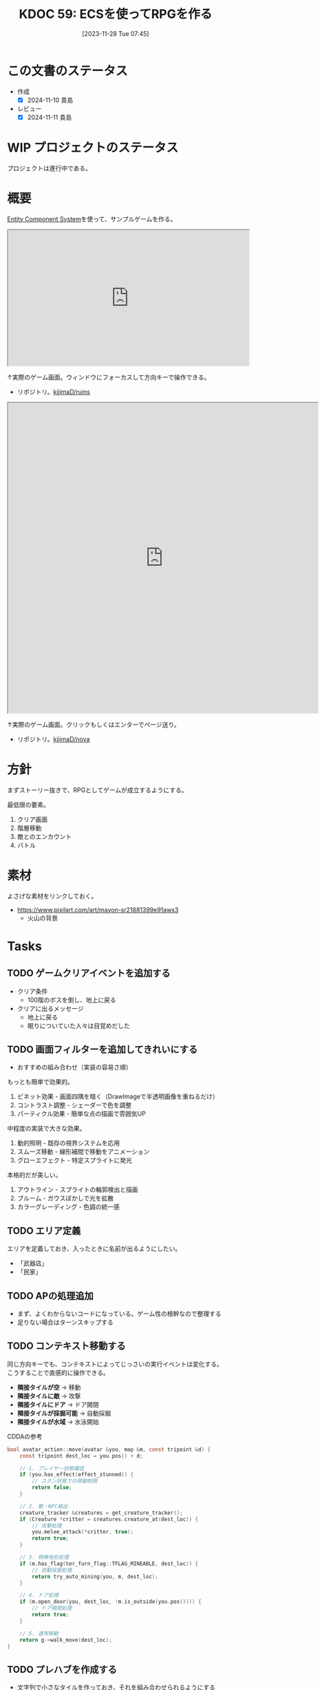 :properties:
:ID: 20231128T074518
:mtime:    20250921180744
:ctime:    20241028174234
:end:
#+title:      KDOC 59: ECSを使ってRPGを作る
#+date:       [2023-11-28 Tue 07:45]
#+filetags:   :project:
#+identifier: 20231128T074518

* この文書のステータス
:LOGBOOK:
CLOCK: [2024-11-16 Sat 09:22]--[2024-11-16 Sat 09:47] =>  0:25
:END:
- 作成
  - [X] 2024-11-10 貴島
- レビュー
  - [X] 2024-11-11 貴島

* WIP プロジェクトのステータス

プロジェクトは進行中である。

* 概要

[[id:dc45bd7d-b8c4-47ef-ae84-c548f81c50bb][Entity Component System]]を使って、サンプルゲームを作る。

#+caption: ゲーム
#+BEGIN_EXPORT html
<iframe width="560" height="315" src="https://kijimad.github.io/ruins/"></iframe>
#+END_EXPORT

↑実際のゲーム画面。ウィンドウにフォーカスして方向キーで操作できる。

- リポジトリ。[[https://github.com/kijimaD/ruins][kijimaD/ruins]]

#+caption: ノベルエンジンのサンプル
#+begin_export html
<iframe width="720" height="720" src="https://kijimad.github.io/nova/"></iframe>
#+end_export

↑実際のゲーム画面。クリックもしくはエンターでページ送り。

- リポジトリ。[[https://github.com/kijimaD/nova][kijimaD/nova]]

* 方針
まずストーリー抜きで、RPGとしてゲームが成立するようにする。

最低限の要素。

1. クリア画面
2. 階層移動
3. 敵とのエンカウント
4. バトル

* 素材
よさげな素材をリンクしておく。

- https://www.pixilart.com/art/mayon-sr21881399e91aws3
  - 火山の背景
* Tasks
** TODO ゲームクリアイベントを追加する
:LOGBOOK:
CLOCK: [2025-10-25 Sat 22:05]--[2025-10-25 Sat 22:30] =>  0:25
CLOCK: [2025-10-25 Sat 21:33]--[2025-10-25 Sat 21:58] =>  0:25
CLOCK: [2025-10-25 Sat 21:03]--[2025-10-25 Sat 21:28] =>  0:25
CLOCK: [2025-10-25 Sat 20:31]--[2025-10-25 Sat 20:56] =>  0:25
:END:

- クリア条件
  - 100階のボスを倒し、地上に戻る
- クリアに出るメッセージ
  - 地上に戻る
  - 眠りについていた人々は目覚めだした

** TODO 画面フィルターを追加してきれいにする

- おすすめの組み合わせ（実装の容易さ順）

もっとも簡単で効果的。

1. ビネット効果 - 画面四隅を暗く（DrawImageで半透明画像を重ねるだけ）
2. コントラスト調整 - シェーダーで色を調整
3. パーティクル効果 - 簡単な点の描画で雰囲気UP

中程度の実装で大きな効果。

1. 動的照明 - 既存の視界システムを応用
2. スムーズ移動 - 線形補間で移動をアニメーション
3. グローエフェクト - 特定スプライトに発光

本格的だが美しい。

1. アウトライン - スプライトの輪郭検出と描画
2. ブルーム - ガウスぼかしで光を拡散
3. カラーグレーディング - 色調の統一感

** TODO エリア定義
エリアを定義しておき、入ったときに名前が出るようにしたい。

- 「武器店」
- 「民家」
** TODO APの処理追加
:LOGBOOK:
CLOCK: [2025-10-04 Sat 22:06]--[2025-10-04 Sat 22:31] =>  0:25
CLOCK: [2025-10-04 Sat 21:38]--[2025-10-04 Sat 22:03] =>  0:25
CLOCK: [2025-10-04 Sat 20:55]--[2025-10-04 Sat 21:20] =>  0:25
CLOCK: [2025-10-04 Sat 20:27]--[2025-10-04 Sat 20:52] =>  0:25
CLOCK: [2025-10-04 Sat 20:02]--[2025-10-04 Sat 20:27] =>  0:25
CLOCK: [2025-10-04 Sat 18:42]--[2025-10-04 Sat 19:07] =>  0:25
CLOCK: [2025-10-04 Sat 15:44]--[2025-10-04 Sat 16:09] =>  0:25
CLOCK: [2025-10-04 Sat 15:18]--[2025-10-04 Sat 15:43] =>  0:25
CLOCK: [2025-10-04 Sat 14:43]--[2025-10-04 Sat 15:08] =>  0:25
CLOCK: [2025-10-04 Sat 14:18]--[2025-10-04 Sat 14:43] =>  0:25
CLOCK: [2025-10-04 Sat 12:56]--[2025-10-04 Sat 13:21] =>  0:25
:END:

- まず、よくわからないコードになっている。ゲーム性の根幹なので整理する
- 足りない場合はターンスキップする

** TODO コンテキスト移動する

同じ方向キーでも、コンテキストによってじっさいの実行イベントは変化する。こうすることで直感的に操作できる。

- *隣接タイルが空* → 移動
- *隣接タイルに敵* → 攻撃
- *隣接タイルにドア* → ドア開閉
- *隣接タイルが採掘可能* → 自動採掘
- *隣接タイルが水域* → 水泳開始

#+caption: CDDAの参考
#+begin_src C
bool avatar_action::move(avatar &you, map &m, const tripoint &d) {
    const tripoint dest_loc = you.pos() + d;

    // 1. プレイヤー状態確認
    if (you.has_effect(effect_stunned)) {
        // スタン状態での移動制限
        return false;
    }

    // 2. 敵・NPC検出
    creature_tracker &creatures = get_creature_tracker();
    if (Creature *critter = creatures.creature_at(dest_loc)) {
        // 攻撃処理
        you.melee_attack(*critter, true);
        return true;
    }

    // 3. 特殊地形処理
    if (m.has_flag(ter_furn_flag::TFLAG_MINEABLE, dest_loc)) {
        // 自動採掘処理
        return try_auto_mining(you, m, dest_loc);
    }

    // 4. ドア処理
    if (m.open_door(you, dest_loc, !m.is_outside(you.pos()))) {
        // ドア開閉処理
        return true;
    }

    // 5. 通常移動
    return g->walk_move(dest_loc);
}
#+end_src

** TODO プレハブを作成する

- 文字列で小さなタイルを作っておき、それを組み合わせられるようにする
  - 「住宅A」「住宅B」「店舗A」「噴水」

** TODO 徘徊AIを強化する
:LOGBOOK:
CLOCK: [2025-08-12 Tue 20:51]--[2025-08-12 Tue 21:16] =>  0:25
CLOCK: [2025-08-12 Tue 20:14]--[2025-08-12 Tue 20:39] =>  0:25
CLOCK: [2025-08-12 Tue 18:44]--[2025-08-12 Tue 19:09] =>  0:25
:END:

- 追跡モード追加する
- デバッグ用にステート、索敵範囲、方向を表示する
- 徘徊モードの移動を自然にする
- 徘徊モードの向きが合ってない

** TODO VRTを強化する
:LOGBOOK:
CLOCK: [2025-07-17 Thu 22:11]--[2025-07-17 Thu 22:36] =>  0:25
CLOCK: [2025-07-17 Thu 21:35]--[2025-07-17 Thu 22:00] =>  0:25
:END:

強化する。

- より実際の処理に近く遷移する
-

** TODO イベントのテーブルをどうするか考える
:LOGBOOK:
CLOCK: [2025-10-19 Sun 09:47]--[2025-10-19 Sun 10:12] =>  0:25
:END:

いくつかの入力によって、たとえばイベントの戦闘がどうなるかは異なる。あるいはアイテムの取得テーブル。

- 味方のレベル
- 階層

を参考にして、以下のような要素が変動する。

- 戦闘モンスター
  - レベル
  - 種別
  - パーティ構成
- 入手アイテム

モンスターを直接指定したい場合もあるだろう。
** TODO デバッグ設定を調整する
:LOGBOOK:
CLOCK: [2025-08-21 Thu 22:32]--[2025-08-21 Thu 22:57] =>  0:25
CLOCK: [2025-08-21 Thu 21:47]--[2025-08-21 Thu 22:12] =>  0:25
:END:

- 戦闘時のHP表示
- フィールド上でのエンカウント無視

** TODO 合成のレアリティスコア
性能にスコアをつけ、結果的に出来上がったものに対してレアリティランクをつけるとよさそう。
** TODO ゲームループカウントをグローバル化する
カウントしてメッセージをアニメーションさせる用。汎用的なのでグローバルでやってよさそう。アニメーションのためのもっとよい方法がある可能性はある。ちゃんと調べないとな…。

** TODO アニメーションのやり方を考える
どうやっているのだろう。

- 最後にアニメーションした時刻を取っておいて、それから経過した時間で決定すればよい
- しかし、アニメーションのたびにそれをあちこちに保存しておきたくない感じはする
** TODO 本を読めるようにする

ランダムに拾えるアイテムによって世界観を知っていく。アイテムコレクション要素。

** TODO セーブデータの互換性を考える

- 今の仕組みだと、値を変えたりしたときに既存セーブデータに反映されない
- セーブデータにバージョンを保存しておいて弾く、警告を出すだけでよいかも

* 考察
- 作った
- しかし、発表に値するような事柄はない
- 技術的な挑戦的な部分は一切ない。新しいことをやっているわけでもない
- 参考にして面白かったことはある
  - ECS - コンポーネントで考える
  - ゲームにはさまざなデータがあるが、確実にファイル化する。ソースコードに入れない
- ひとつある
- 個人のゲーム開発の99%は途中で挫折する(自分比)
- 工夫
  - 意図的にやらないことを選択した
  - グラフィック、アニメーション、音楽は捨てた
  - 常にプレイできる状態を保った
  - とりあえずクリアできるようにして、人に見せた

工夫。

- データを別にしている。ファイルからパラメータを調整できる
- ECS(Entity Component System)

* Archives
** DONE メッセージ表示できるようにする
CLOSED: [2023-11-28 Tue 07:55]
:PROPERTIES:
:Effort:   20:00
:END:
:LOGBOOK:
CLOCK: [2023-11-28 Tue 07:29]--[2023-11-28 Tue 07:54] =>  0:25
CLOCK: [2023-11-28 Tue 00:12]--[2023-11-28 Tue 00:37] =>  0:25
CLOCK: [2023-11-27 Mon 23:17]--[2023-11-27 Mon 23:42] =>  0:25
CLOCK: [2023-11-27 Mon 22:52]--[2023-11-27 Mon 23:17] =>  0:25
CLOCK: [2023-11-27 Mon 22:27]--[2023-11-27 Mon 22:52] =>  0:25
CLOCK: [2023-11-27 Mon 21:47]--[2023-11-27 Mon 22:12] =>  0:25
CLOCK: [2023-11-27 Mon 21:15]--[2023-11-27 Mon 21:40] =>  0:25
CLOCK: [2023-11-27 Mon 20:41]--[2023-11-27 Mon 21:06] =>  0:25
CLOCK: [2023-11-27 Mon 20:16]--[2023-11-27 Mon 20:41] =>  0:25
CLOCK: [2023-11-27 Mon 19:51]--[2023-11-27 Mon 20:16] =>  0:25
CLOCK: [2023-11-27 Mon 00:18]--[2023-11-27 Mon 00:43] =>  0:25
CLOCK: [2023-11-26 Sun 23:15]--[2023-11-26 Sun 23:40] =>  0:25
CLOCK: [2023-11-26 Sun 21:57]--[2023-11-26 Sun 22:22] =>  0:25
CLOCK: [2023-11-26 Sun 21:32]--[2023-11-26 Sun 21:57] =>  0:25
CLOCK: [2023-11-26 Sun 21:02]--[2023-11-26 Sun 21:27] =>  0:25
CLOCK: [2023-11-26 Sun 20:37]--[2023-11-26 Sun 21:02] =>  0:25
CLOCK: [2023-11-26 Sun 20:01]--[2023-11-26 Sun 20:26] =>  0:25
CLOCK: [2023-11-26 Sun 19:36]--[2023-11-26 Sun 20:01] =>  0:25
CLOCK: [2023-11-26 Sun 18:27]--[2023-11-26 Sun 18:52] =>  0:25
CLOCK: [2023-11-26 Sun 17:08]--[2023-11-26 Sun 17:33] =>  0:25
CLOCK: [2023-11-26 Sun 16:33]--[2023-11-26 Sun 16:58] =>  0:25
CLOCK: [2023-11-26 Sun 15:05]--[2023-11-26 Sun 15:30] =>  0:25
CLOCK: [2023-11-26 Sun 14:40]--[2023-11-26 Sun 15:05] =>  0:25
CLOCK: [2023-11-26 Sun 14:14]--[2023-11-26 Sun 14:39] =>  0:25
CLOCK: [2023-11-26 Sun 13:46]--[2023-11-26 Sun 14:11] =>  0:25
CLOCK: [2023-11-26 Sun 13:19]--[2023-11-26 Sun 13:44] =>  0:25
CLOCK: [2023-11-26 Sun 12:54]--[2023-11-26 Sun 13:19] =>  0:25
CLOCK: [2023-11-26 Sun 12:28]--[2023-11-26 Sun 12:53] =>  0:25
CLOCK: [2023-11-26 Sun 11:53]--[2023-11-26 Sun 12:18] =>  0:25
CLOCK: [2023-11-26 Sun 11:27]--[2023-11-26 Sun 11:52] =>  0:25
CLOCK: [2023-11-26 Sun 10:57]--[2023-11-26 Sun 11:22] =>  0:25
CLOCK: [2023-11-26 Sun 10:32]--[2023-11-26 Sun 10:57] =>  0:25
CLOCK: [2023-11-26 Sun 01:00]--[2023-11-26 Sun 01:25] =>  0:25
CLOCK: [2023-11-26 Sun 00:24]--[2023-11-26 Sun 00:49] =>  0:25
CLOCK: [2023-11-25 Sat 23:04]--[2023-11-25 Sat 23:29] =>  0:25
CLOCK: [2023-11-25 Sat 22:39]--[2023-11-25 Sat 23:04] =>  0:25
CLOCK: [2023-11-25 Sat 22:03]--[2023-11-25 Sat 22:28] =>  0:25
CLOCK: [2023-11-25 Sat 21:38]--[2023-11-25 Sat 22:03] =>  0:25
CLOCK: [2023-11-25 Sat 21:13]--[2023-11-25 Sat 21:38] =>  0:25
CLOCK: [2023-11-25 Sat 20:48]--[2023-11-25 Sat 21:13] =>  0:25
CLOCK: [2023-11-25 Sat 20:22]--[2023-11-25 Sat 20:47] =>  0:25
CLOCK: [2023-11-25 Sat 19:57]--[2023-11-25 Sat 20:22] =>  0:25
CLOCK: [2023-11-25 Sat 18:38]--[2023-11-25 Sat 19:03] =>  0:25
CLOCK: [2023-11-25 Sat 17:48]--[2023-11-25 Sat 18:13] =>  0:25
CLOCK: [2023-11-25 Sat 17:13]--[2023-11-25 Sat 17:38] =>  0:25
CLOCK: [2023-11-25 Sat 16:47]--[2023-11-25 Sat 17:12] =>  0:25
CLOCK: [2023-11-25 Sat 16:22]--[2023-11-25 Sat 16:47] =>  0:25
CLOCK: [2023-11-25 Sat 15:56]--[2023-11-25 Sat 16:21] =>  0:25
CLOCK: [2023-11-25 Sat 15:31]--[2023-11-25 Sat 15:56] =>  0:25
CLOCK: [2023-11-25 Sat 14:54]--[2023-11-25 Sat 15:19] =>  0:25
CLOCK: [2023-11-25 Sat 14:29]--[2023-11-25 Sat 14:54] =>  0:25
CLOCK: [2023-11-25 Sat 13:58]--[2023-11-25 Sat 14:23] =>  0:25
CLOCK: [2023-11-25 Sat 13:32]--[2023-11-25 Sat 13:57] =>  0:25
CLOCK: [2023-11-25 Sat 13:07]--[2023-11-25 Sat 13:32] =>  0:25
CLOCK: [2023-11-25 Sat 12:42]--[2023-11-25 Sat 13:07] =>  0:25
CLOCK: [2023-11-25 Sat 12:17]--[2023-11-25 Sat 12:42] =>  0:25
CLOCK: [2023-11-21 Tue 00:20]--[2023-11-21 Tue 00:45] =>  0:25
CLOCK: [2023-11-20 Mon 23:45]--[2023-11-21 Tue 00:10] =>  0:25
CLOCK: [2023-11-20 Mon 23:11]--[2023-11-20 Mon 23:36] =>  0:25
:END:
[[https://github.com/x-hgg-x/sokoban-go][x-hgg-x/sokoban-go]]を使って小さいサンプルを作る。
** DONE メッセージシステムのリファクタ
CLOSED: [2023-11-28 Tue 08:50]
:LOGBOOK:
CLOCK: [2023-11-28 Tue 08:21]--[2023-11-28 Tue 08:46] =>  0:25
CLOCK: [2023-11-28 Tue 07:56]--[2023-11-28 Tue 08:21] =>  0:25
:END:
使いにくいので直す。
** DONE メッセージシステムに自動改行を入れる
CLOSED: [2023-11-28 Tue 08:50]
飛び出すのを防ぐ。
** DONE ファイルを埋め込む
CLOSED: [2023-11-29 Wed 21:48]
:PROPERTIES:
:Effort:   3:00
:END:
:LOGBOOK:
CLOCK: [2023-11-29 Wed 21:14]--[2023-11-29 Wed 21:39] =>  0:25
CLOCK: [2023-11-29 Wed 20:46]--[2023-11-29 Wed 21:11] =>  0:25
CLOCK: [2023-11-29 Wed 20:21]--[2023-11-29 Wed 20:46] =>  0:25
CLOCK: [2023-11-29 Wed 19:46]--[2023-11-29 Wed 20:11] =>  0:25
:END:
デプロイで扱いやすいように。

** DONE CI設定
CLOSED: [2023-11-29 Wed 21:48]
:LOGBOOK:
CLOCK: [2023-11-29 Wed 00:19]--[2023-11-29 Wed 00:44] =>  0:25
CLOCK: [2023-11-28 Tue 23:44]--[2023-11-29 Wed 00:09] =>  0:25
CLOCK: [2023-11-28 Tue 23:19]--[2023-11-28 Tue 23:44] =>  0:25
CLOCK: [2023-11-28 Tue 08:50]--[2023-11-28 Tue 08:52] =>  0:02
:END:
テストとビルドとデプロイする。

デプロイしたけど、ブラウザで表示できてないな。
** DONE フィールドで動けるようにする
CLOSED: [2023-12-03 Sun 10:40]
:PROPERTIES:
:Effort:   30:00
:END:
:LOGBOOK:
CLOCK: [2023-12-02 Sat 19:45]--[2023-12-02 Sat 20:10] =>  0:25
CLOCK: [2023-12-02 Sat 18:55]--[2023-12-02 Sat 19:20] =>  0:25
CLOCK: [2023-12-02 Sat 16:08]--[2023-12-02 Sat 16:33] =>  0:25
CLOCK: [2023-12-02 Sat 15:42]--[2023-12-02 Sat 16:07] =>  0:25
CLOCK: [2023-12-02 Sat 15:17]--[2023-12-02 Sat 15:42] =>  0:25
CLOCK: [2023-12-02 Sat 14:49]--[2023-12-02 Sat 15:14] =>  0:25
CLOCK: [2023-12-02 Sat 14:24]--[2023-12-02 Sat 14:49] =>  0:25
CLOCK: [2023-12-02 Sat 13:45]--[2023-12-02 Sat 14:11] =>  0:26
CLOCK: [2023-12-02 Sat 13:20]--[2023-12-02 Sat 13:45] =>  0:25
CLOCK: [2023-12-02 Sat 12:55]--[2023-12-02 Sat 13:20] =>  0:25
CLOCK: [2023-12-02 Sat 12:30]--[2023-12-02 Sat 12:55] =>  0:25
CLOCK: [2023-12-01 Fri 08:56]--[2023-12-01 Fri 09:21] =>  0:25
CLOCK: [2023-12-01 Fri 00:42]--[2023-12-01 Fri 01:07] =>  0:25
CLOCK: [2023-12-01 Fri 00:15]--[2023-12-01 Fri 00:40] =>  0:25
CLOCK: [2023-11-30 Thu 23:50]--[2023-12-01 Fri 00:15] =>  0:25
CLOCK: [2023-11-30 Thu 23:14]--[2023-11-30 Thu 23:39] =>  0:25
CLOCK: [2023-11-30 Thu 22:48]--[2023-11-30 Thu 23:13] =>  0:25
CLOCK: [2023-11-30 Thu 00:35]--[2023-11-30 Thu 01:00] =>  0:25
CLOCK: [2023-11-30 Thu 00:06]--[2023-11-30 Thu 00:32] =>  0:26
CLOCK: [2023-11-29 Wed 23:41]--[2023-11-30 Thu 00:06] =>  0:25
CLOCK: [2023-11-29 Wed 22:10]--[2023-11-29 Wed 22:35] =>  0:25
CLOCK: [2023-11-29 Wed 21:44]--[2023-11-29 Wed 22:09] =>  0:25
CLOCK: [2023-11-28 Tue 08:52]--[2023-11-28 Tue 09:17] =>  0:25
:END:

- テキストで地図を読み込む
- コンポーネントを作る
- 地図を表示する
- 移動できるようにする

実行時エラーになる。表示できない。インターフェースが取り出せないよう。

- コンポーネントの初期化を忘れていた
- LoadLevel()によって読み込んだComponentListをAddEntities()->AddEntityComponent()に渡す。が、AddEntitiesで失敗する。テキストで読み込んだ内容をreflectでオブジェクト化するときに、新しく作成したコンポーネントを初期化するのに失敗している
- ecsComponentListを調べてみよう
  - ecvでGameが入ってない
  - world.Components.Game
- sokoban-go では main.goのw.InitWorld(&gc.Components{})の時点でworld.Components.Gameがセットされている
** DONE マップを表示できるようにする
CLOSED: [2023-12-03 Sun 10:41]
表示する。
** DONE 階数を移動できるようにする
CLOSED: [2023-12-03 Sun 14:41]
:LOGBOOK:
CLOCK: [2023-12-03 Sun 14:13]--[2023-12-03 Sun 14:38] =>  0:25
CLOCK: [2023-12-03 Sun 13:35]--[2023-12-03 Sun 14:00] =>  0:25
CLOCK: [2023-12-03 Sun 12:19]--[2023-12-03 Sun 12:44] =>  0:25
CLOCK: [2023-12-03 Sun 11:33]--[2023-12-03 Sun 11:58] =>  0:25
CLOCK: [2023-12-03 Sun 11:08]--[2023-12-03 Sun 11:33] =>  0:25
CLOCK: [2023-12-03 Sun 10:43]--[2023-12-03 Sun 11:08] =>  0:25
:END:
1階からはじまって、次の階層に移動する。

ワープホール。
** DONE クロスコンパイルする
CLOSED: [2023-12-03 Sun 15:45]
:LOGBOOK:
CLOCK: [2023-12-03 Sun 15:19]--[2023-12-03 Sun 15:44] =>  0:25
:END:
一応CIに設定して保証しておく。
** DONE メッセージが飛び出すのを直す
CLOSED: [2023-12-03 Sun 17:50]
ステート遷移イベントを作る。
** DONE 次の階をランダムに選択する
CLOSED: [2023-12-03 Sun 18:14]
:LOGBOOK:
CLOCK: [2023-12-03 Sun 16:57]--[2023-12-03 Sun 17:22] =>  0:25
CLOCK: [2023-12-03 Sun 16:26]--[2023-12-03 Sun 16:51] =>  0:25
CLOCK: [2023-12-03 Sun 15:51]--[2023-12-03 Sun 16:16] =>  0:25
CLOCK: [2023-12-03 Sun 14:41]--[2023-12-03 Sun 15:06] =>  0:25
:END:
一覧からランダムに選択する。
** DONE HomeStateを作成する
CLOSED: [2023-12-04 Mon 20:44]
:LOGBOOK:
CLOCK: [2023-12-04 Mon 08:48]--[2023-12-04 Mon 09:13] =>  0:25
CLOCK: [2023-12-04 Mon 00:44]--[2023-12-04 Mon 01:09] =>  0:25
CLOCK: [2023-12-03 Sun 19:51]--[2023-12-03 Sun 20:16] =>  0:25
:END:
ゲームプレイの基軸になるメニュー。
** DONE 脱出できるようにする
CLOSED: [2023-12-04 Mon 20:45]
:LOGBOOK:
CLOCK: [2023-12-03 Sun 17:51]--[2023-12-03 Sun 18:16] =>  0:25
:END:
脱出階層で脱出できるようにする。
** DONE 背景を設定する
CLOSED: [2023-12-05 Tue 00:46]
:LOGBOOK:
CLOCK: [2023-12-04 Mon 22:24]--[2023-12-04 Mon 22:49] =>  0:25
CLOCK: [2023-12-04 Mon 21:59]--[2023-12-04 Mon 22:24] =>  0:25
CLOCK: [2023-12-04 Mon 21:34]--[2023-12-04 Mon 21:59] =>  0:25
:END:
背景を追加する。スプライトはあるけど、同じでいいのか。いや、スプライトは1枚の画像を分割するものだから、同じ感じでは扱えないな。変えるとsystemも変えないといけない。面倒なのでとりあえずいいか。
** DONE サブメニュー追加
CLOSED: [2023-12-07 Thu 00:31]
:LOGBOOK:
CLOCK: [2023-12-07 Thu 00:05]--[2023-12-07 Thu 00:30] =>  0:25
CLOCK: [2023-12-06 Wed 23:25]--[2023-12-06 Wed 23:50] =>  0:25
CLOCK: [2023-12-06 Wed 22:32]--[2023-12-06 Wed 22:57] =>  0:25
CLOCK: [2023-12-06 Wed 22:07]--[2023-12-06 Wed 22:32] =>  0:25
CLOCK: [2023-12-06 Wed 00:38]--[2023-12-06 Wed 01:03] =>  0:25
CLOCK: [2023-12-05 Tue 00:47]--[2023-12-05 Tue 01:12] =>  0:25
CLOCK: [2023-12-04 Mon 20:46]--[2023-12-04 Mon 21:11] =>  0:25
:END:
拠点メニューにはサブメニューがある。どうやるか考える。

- 別stateでやる
  - 大量にstateができるのどうなのという感じ。背景コンポーネントとかも同じ感じで準備しないといけない
- リファレンスではどうやっているのだろう。ポーズでは、後ろを透明に表示しつつ、メニューを表示している。あれと同じようなことができないか
  - ポーズメニューでは、OnStopでポーズメニューのエンティティのみを削除しているようだ。ほかのstateでは、すべてのエンティティを削除することが異なる
** DONE pauseステート作成
CLOSED: [2023-12-07 Thu 08:30]
:LOGBOOK:
CLOCK: [2023-12-07 Thu 08:05]--[2023-12-07 Thu 08:30] =>  0:25
CLOCK: [2023-12-07 Thu 00:31]--[2023-12-07 Thu 00:56] =>  0:25
:END:

デバッグで便利なので。
** DONE アイテムを生成する
CLOSED: [2023-12-10 Sun 11:16]
:LOGBOOK:
CLOCK: [2023-12-10 Sun 00:44]--[2023-12-10 Sun 01:09] =>  0:25
CLOCK: [2023-12-10 Sun 00:11]--[2023-12-10 Sun 00:36] =>  0:25
CLOCK: [2023-12-09 Sat 23:40]--[2023-12-10 Sun 00:05] =>  0:25
CLOCK: [2023-12-09 Sat 22:34]--[2023-12-09 Sat 22:59] =>  0:25
CLOCK: [2023-12-09 Sat 22:08]--[2023-12-09 Sat 22:33] =>  0:25
CLOCK: [2023-12-09 Sat 21:20]--[2023-12-09 Sat 21:45] =>  0:25
CLOCK: [2023-12-09 Sat 20:54]--[2023-12-09 Sat 21:19] =>  0:25
CLOCK: [2023-12-09 Sat 17:34]--[2023-12-09 Sat 17:59] =>  0:25
CLOCK: [2023-12-09 Sat 17:09]--[2023-12-09 Sat 17:34] =>  0:25
CLOCK: [2023-12-09 Sat 16:44]--[2023-12-09 Sat 17:09] =>  0:25
CLOCK: [2023-12-09 Sat 12:08]--[2023-12-09 Sat 12:33] =>  0:25
CLOCK: [2023-12-09 Sat 11:39]--[2023-12-09 Sat 12:04] =>  0:25
CLOCK: [2023-12-09 Sat 10:56]--[2023-12-09 Sat 11:21] =>  0:25
CLOCK: [2023-12-09 Sat 10:28]--[2023-12-09 Sat 10:53] =>  0:25
CLOCK: [2023-12-09 Sat 09:58]--[2023-12-09 Sat 10:23] =>  0:25
CLOCK: [2023-12-08 Fri 00:54]--[2023-12-08 Fri 01:19] =>  0:25
CLOCK: [2023-12-08 Fri 00:09]--[2023-12-08 Fri 00:34] =>  0:25
CLOCK: [2023-12-07 Thu 23:16]--[2023-12-07 Thu 23:41] =>  0:25
CLOCK: [2023-12-07 Thu 22:44]--[2023-12-07 Thu 23:09] =>  0:25
CLOCK: [2023-12-07 Thu 22:13]--[2023-12-07 Thu 22:38] =>  0:25
CLOCK: [2023-12-07 Thu 21:37]--[2023-12-07 Thu 22:02] =>  0:25
CLOCK: [2023-12-07 Thu 21:09]--[2023-12-07 Thu 21:34] =>  0:25
CLOCK: [2023-12-07 Thu 20:44]--[2023-12-07 Thu 21:09] =>  0:25
CLOCK: [2023-12-07 Thu 20:16]--[2023-12-07 Thu 20:41] =>  0:25
CLOCK: [2023-12-07 Thu 19:51]--[2023-12-07 Thu 20:16] =>  0:25
CLOCK: [2023-12-07 Thu 08:31]--[2023-12-07 Thu 08:56] =>  0:25
:END:
アイテムを追加する。

- item
  - consumable
  - name
  - description

まずそれぞれのコンポーネントの雛形をファイルで作成する。

- items
  - entityA
    - componentA(consumable)
    - componentB(weight)
  - entityB
    - componentA(consumable)
    - componentB(weight)

で、そのデータを読み込んでエンティティとコンポーネントを生成する関数を作る。

#+caption: engineも作らないといけない
#+begin_src go
	componentList := loader.EntityComponentList{}
	// engineとgameは同数でなければならない。分割されているのが面倒だな…
	componentList.Engine = append(componentList.Engine, loader.EngineComponentList{})
	componentList.Game = append(componentList.Game, gloader.GameComponentList{
		Item: &gc.Item{},
	})
	loader.AddEntities(world, componentList)
#+end_src

#+caption: 元ネタ
#+begin_src rust
pub fn spawn_named_item(
#+end_src
** DONE UI設計
CLOSED: [2023-12-10 Sun 12:55]
:LOGBOOK:
CLOCK: [2023-12-10 Sun 01:09]--[2023-12-10 Sun 01:34] =>  0:25
:END:
いちいちゲーム画面見るのもアレなので、書いておく。
** DONE UIエンティティだけを消す
CLOSED: [2023-12-10 Sun 12:55]
:LOGBOOK:
CLOCK: [2023-12-10 Sun 12:30]--[2023-12-10 Sun 12:55] =>  0:25
CLOCK: [2023-12-10 Sun 11:54]--[2023-12-10 Sun 12:19] =>  0:25
CLOCK: [2023-12-10 Sun 11:17]--[2023-12-10 Sun 11:42] =>  0:25
:END:
DeleteAllEntitiesでステート切り替え時のUIリセットをしている。entitiesが全部消えるので、困る。ほとんどの場合、UIだけをリセットすればよさそう。

UIコンポーネントと、UIコンポーネントを消す関数を作ればよさそう。
** DONE 各メニューを作成する
CLOSED: [2023-12-10 Sun 14:52]
:LOGBOOK:
CLOCK: [2023-12-10 Sun 14:22]--[2023-12-10 Sun 14:47] =>  0:25
CLOCK: [2023-12-10 Sun 13:53]--[2023-12-10 Sun 14:18] =>  0:25
CLOCK: [2023-12-10 Sun 13:12]--[2023-12-10 Sun 13:37] =>  0:25
:END:
仮の内容で全部作る。
** DONE アイテムを使う
CLOSED: [2023-12-24 Sun 08:38]
:PROPERTIES:
:Effort:   10:00
:END:
:LOGBOOK:
CLOCK: [2023-12-23 Sat 23:49]--[2023-12-24 Sun 00:14] =>  0:25
CLOCK: [2023-12-23 Sat 23:22]--[2023-12-23 Sat 23:47] =>  0:25
CLOCK: [2023-12-23 Sat 22:45]--[2023-12-23 Sat 23:10] =>  0:25
CLOCK: [2023-12-23 Sat 17:41]--[2023-12-23 Sat 18:06] =>  0:25
CLOCK: [2023-12-23 Sat 17:13]--[2023-12-23 Sat 17:38] =>  0:25
CLOCK: [2023-12-23 Sat 15:52]--[2023-12-23 Sat 16:17] =>  0:25
CLOCK: [2023-12-23 Sat 15:11]--[2023-12-23 Sat 15:36] =>  0:25
CLOCK: [2023-12-23 Sat 14:09]--[2023-12-23 Sat 14:34] =>  0:25
CLOCK: [2023-12-23 Sat 12:53]--[2023-12-23 Sat 13:18] =>  0:25
CLOCK: [2023-12-23 Sat 12:16]--[2023-12-23 Sat 12:41] =>  0:25
CLOCK: [2023-12-23 Sat 11:51]--[2023-12-23 Sat 12:16] =>  0:25
CLOCK: [2023-12-23 Sat 11:25]--[2023-12-23 Sat 11:50] =>  0:25
CLOCK: [2023-12-23 Sat 10:56]--[2023-12-23 Sat 11:21] =>  0:25
CLOCK: [2023-12-23 Sat 02:07]--[2023-12-23 Sat 02:32] =>  0:25
CLOCK: [2023-12-23 Sat 01:27]--[2023-12-23 Sat 01:52] =>  0:25
CLOCK: [2023-12-23 Sat 00:53]--[2023-12-23 Sat 01:18] =>  0:25
CLOCK: [2023-12-23 Sat 00:22]--[2023-12-23 Sat 00:47] =>  0:25
CLOCK: [2023-12-22 Fri 00:49]--[2023-12-22 Fri 01:14] =>  0:25
CLOCK: [2023-12-22 Fri 00:08]--[2023-12-22 Fri 00:33] =>  0:25
CLOCK: [2023-12-21 Thu 23:27]--[2023-12-21 Thu 23:52] =>  0:25
CLOCK: [2023-12-21 Thu 22:25]--[2023-12-21 Thu 22:50] =>  0:25
CLOCK: [2023-12-21 Thu 22:00]--[2023-12-21 Thu 22:25] =>  0:25
CLOCK: [2023-12-21 Thu 09:01]--[2023-12-21 Thu 09:26] =>  0:25
CLOCK: [2023-12-21 Thu 08:36]--[2023-12-21 Thu 09:01] =>  0:25
CLOCK: [2023-12-21 Thu 00:53]--[2023-12-21 Thu 01:18] =>  0:25
CLOCK: [2023-12-21 Thu 00:25]--[2023-12-21 Thu 00:50] =>  0:25
CLOCK: [2023-12-21 Thu 00:00]--[2023-12-21 Thu 00:25] =>  0:25
CLOCK: [2023-12-20 Wed 23:27]--[2023-12-20 Wed 23:52] =>  0:25
CLOCK: [2023-12-20 Wed 23:02]--[2023-12-20 Wed 23:27] =>  0:25
:END:

- キャラクタを作る
- ステータスを作る
- 影響を与えられるようにする
- memo
  - 可変のアイテムリストについて、選択中の印をつける必要がある
  - 選択中の座標をとってきて、選択印の位置を変化させればいいのかな

- ゲーム
  - 戦車にしたいけど、戦闘システムがややこしくなる
  - 合成とかで各自の装備メインにしたいんだよな
** DONE アイテムを選択して使えるようにする
CLOSED: [2023-12-24 Sun 10:19]
:PROPERTIES:
:Effort:   3:00
:END:
:LOGBOOK:
CLOCK: [2023-12-24 Sun 09:35]--[2023-12-24 Sun 10:00] =>  0:25
CLOCK: [2023-12-24 Sun 09:10]--[2023-12-24 Sun 09:35] =>  0:25
CLOCK: [2023-12-24 Sun 08:40]--[2023-12-24 Sun 09:05] =>  0:25
:END:
今は固定にしている。
** DONE アイテムリストをebitenUIで作る
CLOSED: [2023-12-30 Sat 17:04]
:LOGBOOK:
CLOCK: [2023-12-30 Sat 16:21]--[2023-12-30 Sat 16:46] =>  0:25
CLOCK: [2023-12-30 Sat 15:50]--[2023-12-30 Sat 16:15] =>  0:25
CLOCK: [2023-12-30 Sat 15:10]--[2023-12-30 Sat 15:35] =>  0:25
:END:
いい感じに、スクロールできるようにする。
** DONE サイドメニューを表示する
CLOSED: [2023-12-30 Sat 22:17]
:LOGBOOK:
CLOCK: [2023-12-30 Sat 18:21]--[2023-12-30 Sat 19:08] =>  0:47
:END:

性能を表示するサイドパネル。

- [X] メニューバーが太いのを直す
** DONE UIをリロードせずに反映できるようにする
CLOSED: [2024-01-03 Wed 17:33]
アイテムを使用したときにUIをリロードしているが、スクロール位置が元へ戻ってしまうのでリロードしないようにする。

また、表示ジャンルの切替もあるので、リロードすると保持しなくて困る。
** DONE ebitenUIを使う
CLOSED: [2024-01-03 Wed 17:54]
:PROPERTIES:
:Effort:   5:00
:END:
:LOGBOOK:
CLOCK: [2023-12-30 Sat 16:46]--[2023-12-30 Sat 17:11] =>  0:25
CLOCK: [2023-12-30 Sat 10:57]--[2023-12-30 Sat 10:58] =>  0:01
CLOCK: [2023-12-29 Fri 22:25]--[2023-12-29 Fri 22:50] =>  0:25
CLOCK: [2023-12-29 Fri 21:59]--[2023-12-29 Fri 22:24] =>  0:25
CLOCK: [2023-12-27 Wed 17:57]--[2023-12-27 Wed 18:10] =>  0:13
CLOCK: [2023-12-27 Wed 15:31]--[2023-12-27 Wed 16:12] =>  0:41
CLOCK: [2023-12-27 Wed 00:52]--[2023-12-27 Wed 01:17] =>  0:25
CLOCK: [2023-12-27 Wed 00:27]--[2023-12-27 Wed 00:52] =>  0:25
CLOCK: [2023-12-25 Mon 23:46]--[2023-12-26 Tue 00:11] =>  0:25
CLOCK: [2023-12-25 Mon 23:11]--[2023-12-25 Mon 23:36] =>  0:25
CLOCK: [2023-12-25 Mon 22:46]--[2023-12-25 Mon 23:11] =>  0:25
CLOCK: [2023-12-25 Mon 22:02]--[2023-12-25 Mon 22:27] =>  0:25
CLOCK: [2023-12-25 Mon 21:36]--[2023-12-25 Mon 22:01] =>  0:25
CLOCK: [2023-12-24 Sun 23:19]--[2023-12-24 Sun 23:44] =>  0:25
CLOCK: [2023-12-24 Sun 22:52]--[2023-12-24 Sun 23:17] =>  0:25
CLOCK: [2023-12-24 Sun 22:27]--[2023-12-24 Sun 22:52] =>  0:25
CLOCK: [2023-12-24 Sun 20:37]--[2023-12-24 Sun 21:02] =>  0:25
CLOCK: [2023-12-24 Sun 19:26]--[2023-12-24 Sun 19:51] =>  0:25
CLOCK: [2023-12-24 Sun 18:57]--[2023-12-24 Sun 19:22] =>  0:25
CLOCK: [2023-12-24 Sun 18:28]--[2023-12-24 Sun 18:53] =>  0:25
CLOCK: [2023-12-24 Sun 18:02]--[2023-12-24 Sun 18:27] =>  0:25
CLOCK: [2023-12-24 Sun 17:25]--[2023-12-24 Sun 17:50] =>  0:25
CLOCK: [2023-12-24 Sun 15:58]--[2023-12-24 Sun 16:23] =>  0:25
CLOCK: [2023-12-24 Sun 15:32]--[2023-12-24 Sun 15:57] =>  0:25
CLOCK: [2023-12-24 Sun 15:07]--[2023-12-24 Sun 15:32] =>  0:25
:END:
使う。
** DONE アイテムに対するアクションを選べるようにする
CLOSED: [2024-01-03 Wed 18:19]
:LOGBOOK:
CLOCK: [2024-01-03 Wed 17:54]--[2024-01-03 Wed 18:19] =>  0:25
CLOCK: [2023-12-24 Sun 14:31]--[2023-12-24 Sun 14:56] =>  0:25
CLOCK: [2023-12-24 Sun 14:06]--[2023-12-24 Sun 14:31] =>  0:25
CLOCK: [2023-12-24 Sun 12:36]--[2023-12-24 Sun 13:01] =>  0:25
CLOCK: [2023-12-24 Sun 12:10]--[2023-12-24 Sun 12:35] =>  0:25
CLOCK: [2023-12-24 Sun 11:39]--[2023-12-24 Sun 12:04] =>  0:25
CLOCK: [2023-12-24 Sun 11:10]--[2023-12-24 Sun 11:35] =>  0:25
CLOCK: [2023-12-24 Sun 10:44]--[2023-12-24 Sun 11:09] =>  0:25
CLOCK: [2023-12-24 Sun 10:19]--[2023-12-24 Sun 10:44] =>  0:25
:END:
- [X] 使う
- [X] 捨てる
- [X] キャンセル

- ebitenUIを組み込もうとしている
  - うまくUpdateできてないからか、windowが開けない
  - 今の構造だと、作成したuiをDrawとUpdateの2つができない
    - UIもコンポーネント
- ebitenUIだとキーボード志向にしにくそう
  - いや対応できるか
** DONE メッセージシステムの命令追加
CLOSED: [2024-01-16 Tue 08:23]
:PROPERTIES:
:Effort:   5:00
:END:
:LOGBOOK:
CLOCK: [2024-01-15 Mon 23:34]--[2024-01-15 Mon 23:59] =>  0:25
CLOCK: [2024-01-15 Mon 22:57]--[2024-01-15 Mon 23:22] =>  0:25
CLOCK: [2024-01-15 Mon 22:15]--[2024-01-15 Mon 22:40] =>  0:25
CLOCK: [2024-01-15 Mon 21:50]--[2024-01-15 Mon 22:15] =>  0:25
CLOCK: [2024-01-15 Mon 00:32]--[2024-01-15 Mon 00:57] =>  0:25
CLOCK: [2024-01-14 Sun 22:29]--[2024-01-14 Sun 22:54] =>  0:25
CLOCK: [2024-01-14 Sun 22:02]--[2024-01-14 Sun 22:27] =>  0:25
CLOCK: [2024-01-14 Sun 21:27]--[2024-01-14 Sun 21:52] =>  0:25
CLOCK: [2024-01-14 Sun 20:44]--[2024-01-14 Sun 21:09] =>  0:25
CLOCK: [2024-01-14 Sun 20:19]--[2024-01-14 Sun 20:44] =>  0:25
CLOCK: [2024-01-14 Sun 19:52]--[2024-01-14 Sun 20:17] =>  0:25
CLOCK: [2024-01-14 Sun 16:41]--[2024-01-14 Sun 17:06] =>  0:25
CLOCK: [2024-01-14 Sun 16:14]--[2024-01-14 Sun 16:39] =>  0:25
CLOCK: [2024-01-14 Sun 15:44]--[2024-01-14 Sun 16:09] =>  0:25
CLOCK: [2024-01-14 Sun 15:16]--[2024-01-14 Sun 15:41] =>  0:25
CLOCK: [2024-01-14 Sun 15:01]--[2024-01-14 Sun 15:16] =>  0:15
CLOCK: [2024-01-14 Sun 14:30]--[2024-01-14 Sun 14:55] =>  0:25
CLOCK: [2024-01-14 Sun 14:02]--[2024-01-14 Sun 14:27] =>  0:25
CLOCK: [2024-01-14 Sun 13:36]--[2024-01-14 Sun 14:01] =>  0:25
CLOCK: [2024-01-14 Sun 13:10]--[2024-01-14 Sun 13:35] =>  0:25
CLOCK: [2024-01-14 Sun 12:42]--[2024-01-14 Sun 13:07] =>  0:25
CLOCK: [2024-01-14 Sun 12:14]--[2024-01-14 Sun 12:39] =>  0:25
CLOCK: [2024-01-14 Sun 11:37]--[2024-01-14 Sun 12:02] =>  0:25
CLOCK: [2024-01-14 Sun 11:11]--[2024-01-14 Sun 11:36] =>  0:25
CLOCK: [2024-01-14 Sun 10:39]--[2024-01-14 Sun 11:04] =>  0:25
CLOCK: [2024-01-14 Sun 10:14]--[2024-01-14 Sun 10:39] =>  0:25
:END:

背景とか。

- 文字列に開始の合図がないから、識別子との判断ができてないみたい
- 画像を重ねる順番を指定できない
- 倉庫番のポーズではできてるからできそう
  - ただポーズは表示順が後なので...。明らかにポーズ画面は後だ。メッセージシステムの場合は背景が後で変わる可能性がある。
** DONE インベントリメニューでpanicになる
CLOSED: [2024-01-19 Fri 00:24]
別のステートに遷移したあと、再び戻ってクリックするとエラーになる。

- アイテム選択
- 「使う」クリックでpanic
- partyContainerの数が2つずつ増えているようだ
- 1度しか付与されないようにしたら解決した
** DONE アイテムを使う対象を選べるようにする
CLOSED: [2024-01-20 Sat 11:58]
:PROPERTIES:
:Effort:   5:00
:END:
:LOGBOOK:
CLOCK: [2024-01-17 Wed 22:39]--[2024-01-17 Wed 23:04] =>  0:25
CLOCK: [2024-01-17 Wed 21:48]--[2024-01-17 Wed 22:13] =>  0:25
CLOCK: [2024-01-17 Wed 08:25]--[2024-01-17 Wed 08:51] =>  0:26
CLOCK: [2024-01-17 Wed 07:36]--[2024-01-17 Wed 08:01] =>  0:25
CLOCK: [2024-01-17 Wed 07:11]--[2024-01-17 Wed 07:36] =>  0:25
CLOCK: [2024-01-17 Wed 06:46]--[2024-01-17 Wed 07:11] =>  0:25
CLOCK: [2024-01-16 Tue 23:46]--[2024-01-17 Wed 00:11] =>  0:25
CLOCK: [2024-01-16 Tue 23:17]--[2024-01-16 Tue 23:42] =>  0:25
CLOCK: [2024-01-16 Tue 08:37]--[2024-01-16 Tue 09:02] =>  0:25
CLOCK: [2024-01-04 Thu 12:37]--[2024-01-04 Thu 13:02] =>  0:25
CLOCK: [2024-01-04 Thu 11:11]--[2024-01-04 Thu 11:36] =>  0:25
CLOCK: [2024-01-04 Thu 10:46]--[2024-01-04 Thu 11:11] =>  0:25
CLOCK: [2024-01-04 Thu 10:21]--[2024-01-04 Thu 10:46] =>  0:25
:END:
- 回復薬の場合は1人の味方を選ぶ
- 回復スプレーの場合は全員を選択している画面になる
- ロケット弾の場合は1人の敵を選ぶ
- 決めること
  - 使う対象
    - 敵
    - 味方
    - なし
  - 対象数
    - 単数
    - 複数
  - 使う場面
    - 戦闘中のみと制限されるものがある
    - 戦闘中
    - フィールド / 拠点

- パーティ一覧を表示する
- 選択したときに適用する
- ProvidesHealingがあるものは自動で仲間対象でも良い、が
** DONE ゲーム設計
CLOSED: [2024-01-20 Sat 11:55]
:LOGBOOK:
CLOCK: [2024-01-13 Sat 23:10]--[2024-01-13 Sat 23:35] =>  0:25
CLOCK: [2024-01-13 Sat 22:45]--[2024-01-13 Sat 23:10] =>  0:25
CLOCK: [2024-01-13 Sat 22:19]--[2024-01-13 Sat 22:44] =>  0:25
CLOCK: [2024-01-12 Fri 00:18]--[2024-01-12 Fri 00:43] =>  0:25
CLOCK: [2024-01-11 Thu 23:10]--[2024-01-11 Thu 23:35] =>  0:25
CLOCK: [2024-01-10 Wed 21:10]--[2024-01-10 Wed 21:35] =>  0:25
CLOCK: [2024-01-07 Sun 22:18]--[2024-01-07 Sun 22:43] =>  0:25
CLOCK: [2024-01-07 Sun 16:34]--[2024-01-07 Sun 16:59] =>  0:25
CLOCK: [2024-01-06 Sat 18:52]--[2024-01-06 Sat 19:17] =>  0:25
:END:
どうするか。
** DONE UIのリファクタ
CLOSED: [2024-02-18 Sun 16:58]
:LOGBOOK:
CLOCK: [2024-02-18 Sun 16:33]--[2024-02-18 Sun 16:58] =>  0:25
CLOCK: [2024-02-18 Sun 14:01]--[2024-02-18 Sun 14:26] =>  0:25
CLOCK: [2024-02-18 Sun 12:18]--[2024-02-18 Sun 12:43] =>  0:25
CLOCK: [2024-02-18 Sun 11:50]--[2024-02-18 Sun 12:15] =>  0:25
CLOCK: [2024-02-18 Sun 11:25]--[2024-02-18 Sun 11:50] =>  0:25
CLOCK: [2024-02-18 Sun 11:00]--[2024-02-18 Sun 11:25] =>  0:25
CLOCK: [2024-02-18 Sun 01:15]--[2024-02-18 Sun 01:40] =>  0:25
CLOCK: [2024-02-18 Sun 00:34]--[2024-02-18 Sun 00:59] =>  0:25
CLOCK: [2024-02-17 Sat 22:49]--[2024-02-17 Sat 23:14] =>  0:25
CLOCK: [2024-02-17 Sat 22:20]--[2024-02-17 Sat 22:45] =>  0:25
CLOCK: [2024-02-17 Sat 21:54]--[2024-02-17 Sat 22:19] =>  0:25
CLOCK: [2024-02-17 Sat 21:17]--[2024-02-17 Sat 21:42] =>  0:25
CLOCK: [2024-02-17 Sat 20:49]--[2024-02-17 Sat 21:14] =>  0:25
CLOCK: [2024-02-17 Sat 20:23]--[2024-02-17 Sat 20:48] =>  0:25
CLOCK: [2024-02-17 Sat 16:57]--[2024-02-17 Sat 17:22] =>  0:25
CLOCK: [2024-01-01 Mon 20:26]--[2024-01-01 Mon 20:51] =>  0:25
CLOCK: [2024-01-01 Mon 20:01]--[2024-01-01 Mon 20:26] =>  0:25
CLOCK: [2023-12-31 Sun 09:21]--[2023-12-31 Sun 09:46] =>  0:25
CLOCK: [2023-12-30 Sat 22:23]--[2023-12-30 Sat 22:48] =>  0:25
:END:

- [X] 統一感をもって扱えるようにする
- [X] 説明文とメニューの間隔を空ける
- resourceに各UI(idle, hover, pressed)を初期化しておく
- 参考コードを見てどうやっているかを調べる
- 完璧でなくてよい。やっても成果が見えなくて辛いので、次をやるか
- UI間に依存があって、思ったよりきれいに書けなかった感
- まあ、アイテム画面と同じスタイルで別のメニューを表示したくなったら考えればいい
** DONE 武器を追加する
CLOSED: [2024-02-18 Sun 22:56]
:LOGBOOK:
CLOCK: [2024-02-18 Sun 21:19]--[2024-02-18 Sun 21:44] =>  0:25
CLOCK: [2024-02-18 Sun 20:53]--[2024-02-18 Sun 21:18] =>  0:25
CLOCK: [2024-02-18 Sun 20:27]--[2024-02-18 Sun 20:52] =>  0:25
CLOCK: [2024-02-18 Sun 19:56]--[2024-02-18 Sun 20:21] =>  0:25
CLOCK: [2024-02-18 Sun 18:23]--[2024-02-18 Sun 18:48] =>  0:25
CLOCK: [2024-02-18 Sun 17:57]--[2024-02-18 Sun 18:22] =>  0:25
CLOCK: [2024-02-18 Sun 17:26]--[2024-02-18 Sun 17:51] =>  0:25
CLOCK: [2024-02-18 Sun 16:59]--[2024-02-18 Sun 17:24] =>  0:25
:END:
使うアイテムとは別枠で表示できる。

- 武器名
- 元となった武器名
- 攻撃力
- 命中
- 攻撃回数
- 属性
  - 拳銃
  - 小銃
  - 刀剣

武器の性能にはばらつきがある。種類によってベースがある。ばらつきやすさが違う。

メニューをトグルさせるためにどうするか。既存のchildを削除して、再度追加すればいいか。
** DONE 素材を追加する
CLOSED: [2024-02-21 Wed 00:20]
:LOGBOOK:
CLOCK: [2024-02-21 Wed 19:25]--[2024-02-21 Wed 19:50] =>  0:25
:END:
- 素材は表示が違う。個数を表示することになっている。どうするか
- 素材はグローバルに個数カウントできればよい。そのへんはほかのエンティティと事情が違う
- 表示方法を変えないといけないがどうするか
  - しょせん中のテキストが違うだけ
- [ ] 素材を追加する
  - 素材は個数カウント。エンティティを追加する必要はあるか。単なるmapでもよい
  - ただ、同じtomlで生成できるほうがわかりやすい。nameとdescriptionあるし

インターフェースから考える。

#+begin_src go
  // tomlにあるものはカウント0で初期化される

  material.GetCount("ガラクタ") // => 3
  material.IncCount("ガラクタ", 1)
  material.DeclCount("小さな花", 1)
#+end_src
** DONE 合成画面を作る
CLOSED: [2024-02-23 Fri 01:49]
:LOGBOOK:
CLOCK: [2024-02-22 Thu 23:29]--[2024-02-22 Thu 23:54] =>  0:25
CLOCK: [2024-02-22 Thu 23:02]--[2024-02-22 Thu 23:27] =>  0:25
CLOCK: [2024-02-22 Thu 22:05]--[2024-02-22 Thu 22:30] =>  0:25
CLOCK: [2024-02-22 Thu 21:33]--[2024-02-22 Thu 21:58] =>  0:25
CLOCK: [2024-02-22 Thu 20:50]--[2024-02-22 Thu 21:15] =>  0:25
CLOCK: [2024-02-22 Thu 20:23]--[2024-02-22 Thu 20:48] =>  0:25
CLOCK: [2024-02-22 Thu 18:49]--[2024-02-22 Thu 19:14] =>  0:25
CLOCK: [2024-02-22 Thu 18:18]--[2024-02-22 Thu 18:43] =>  0:25
CLOCK: [2024-02-22 Thu 15:48]--[2024-02-22 Thu 16:13] =>  0:25
CLOCK: [2024-02-22 Thu 15:23]--[2024-02-22 Thu 15:48] =>  0:25
CLOCK: [2024-02-22 Thu 00:16]--[2024-02-22 Thu 00:41] =>  0:25
CLOCK: [2024-02-21 Wed 23:46]--[2024-02-22 Thu 00:11] =>  0:25
CLOCK: [2024-02-21 Wed 22:33]--[2024-02-21 Wed 22:58] =>  0:25
CLOCK: [2024-02-21 Wed 22:02]--[2024-02-21 Wed 22:27] =>  0:25
CLOCK: [2024-02-21 Wed 21:32]--[2024-02-21 Wed 21:57] =>  0:25
CLOCK: [2024-02-21 Wed 20:16]--[2024-02-21 Wed 20:41] =>  0:25
CLOCK: [2024-02-21 Wed 19:51]--[2024-02-21 Wed 20:16] =>  0:25
CLOCK: [2024-02-21 Wed 19:00]--[2024-02-21 Wed 19:25] =>  0:25
CLOCK: [2024-02-21 Wed 00:45]--[2024-02-21 Wed 01:10] =>  0:25
CLOCK: [2024-02-21 Wed 00:20]--[2024-02-21 Wed 00:45] =>  0:25
CLOCK: [2024-02-20 Tue 23:17]--[2024-02-20 Tue 23:42] =>  0:25
CLOCK: [2024-02-20 Tue 22:31]--[2024-02-20 Tue 22:56] =>  0:25
CLOCK: [2024-02-20 Tue 21:49]--[2024-02-20 Tue 22:14] =>  0:25
CLOCK: [2024-02-20 Tue 21:22]--[2024-02-20 Tue 21:47] =>  0:25
CLOCK: [2024-02-20 Tue 20:57]--[2024-02-20 Tue 21:22] =>  0:25
CLOCK: [2024-02-20 Tue 00:36]--[2024-02-20 Tue 01:01] =>  0:25
CLOCK: [2024-02-20 Tue 00:05]--[2024-02-20 Tue 00:30] =>  0:25
CLOCK: [2024-02-19 Mon 22:49]--[2024-02-19 Mon 23:14] =>  0:25
CLOCK: [2024-02-19 Mon 21:32]--[2024-02-19 Mon 21:57] =>  0:25
CLOCK: [2024-02-19 Mon 20:50]--[2024-02-19 Mon 21:16] =>  0:26
CLOCK: [2024-02-19 Mon 20:14]--[2024-02-19 Mon 20:39] =>  0:25
CLOCK: [2024-02-19 Mon 19:24]--[2024-02-19 Mon 19:49] =>  0:25
:END:
まず画面を作って、そこから共通化していけばいいか。

- 装備画面
- 合成画面
- 使用画面

これらは似たようなUIを持つ。

- カテゴリ選択
- アイテムメニュー(左)
  - 中身の取得ロジックは異なる
  - 中に入るデータの種類が違うということ
- 性能メニュー(右)

あたりは共通。ボタンのアクションが違うくらいか。

合成に必要なもの。

- レシピ
  - 素材の種類と個数
  - 鉄の剣 = ~[{鉄くず,2}, {木の棒,1}]~
- [X] レシピを表示する
- [X] 合成する関数を作成する
  - アイテム名からベースアイテムを作成する
  - 加工する
- [ ] レシピをもとに作成できるようにする
  - 所持数量とレシピを比較して満たしていると合成が選択できる
  - 合成を選択すると、所持数量を減らし該当アイテムを追加する

#+begin_src go
  gc := Craft("ハンドガン", 4) ecs.Entity // 品名、合成オプション
  Spawn(gc, spawntype.OnBackpack)
#+end_src
** DONE アイテムUIまわりをリファクタする
CLOSED: [2024-02-23 Fri 01:49]
:LOGBOOK:
CLOCK: [2024-02-18 Sun 23:40]--[2024-02-19 Mon 00:05] =>  0:25
CLOCK: [2024-02-18 Sun 23:01]--[2024-02-18 Sun 23:26] =>  0:25
:END:
- [X] グローバル変数を構造体のフィールドに移す

合成とか装備品変更とか、よく似たUIで別画面を作ることになる。別で作ってたら大変なことになる。再利用するためにはどうすればよいか。
** DONE 乗り物をどうするか
CLOSED: [2024-02-23 Fri 01:49]

結論、小さなSFチックな機械を導入する。戦闘には参加しないがサポートする。知能は持たない。

パーティ全体を強化できるようなのがあると面白そうに思える。乗り物はそういう強化が自然にできて面白い。人だけだとつけ外し要素がない。ただし、戦車だとシステムが複雑になる可能性がある。アイテム合成が生きないような。

- ドローンやタレットとか、自律的な何か
- 戦闘で交じるのはややこしくて困る
- 非戦闘な乗り物ってないな
- 歩数制限のもっともな理由がほしい
  - 燃料とか食べ物の類
- 小さなSFチックな機械を導入する。それがないと遺跡に入れない的な。いろいろ効果をつけられる
- 戦車は逆に敵が強くなるとかの理由をつけて遺跡に入らない。戦闘が面倒になるので
** DONE タイル移動でなくするか
CLOSED: [2024-02-23 Fri 01:57]
いやでもアニメーションやリアルタイムとなると大変そうだから、タイル移動のままがよさそう。

あまりローグライクさせる意味はなさそう。敵を避けにくい。banbandonを参考にして自由移動にするか。
** DONE 一貫させるためインターフェースを定義する
CLOSED: [2024-02-23 Fri 17:15]
stateごとにコードがバラバラで、直していくのが辛い。

一部共通部分もあるが、違う部分も多いので、しょうがないところではある。

インターフェース化して、ある程度同じにするか。とはいえ、アイテム画面がそこまで種類多いかと言われるとそうでもない。3、4個だからあまり神経質にならなくてもいい。
** DONE 武器コンポーネントに属性を追加する
CLOSED: [2024-02-23 Fri 21:30]
:LOGBOOK:
CLOCK: [2024-02-23 Fri 21:04]--[2024-02-23 Fri 21:30] =>  0:26
CLOCK: [2024-02-23 Fri 20:33]--[2024-02-23 Fri 20:58] =>  0:25
CLOCK: [2024-02-23 Fri 19:51]--[2024-02-23 Fri 20:16] =>  0:25
CLOCK: [2024-02-23 Fri 19:15]--[2024-02-23 Fri 19:40] =>  0:25
CLOCK: [2024-02-23 Fri 18:50]--[2024-02-23 Fri 19:15] =>  0:25
CLOCK: [2024-02-23 Fri 18:25]--[2024-02-23 Fri 18:50] =>  0:25
CLOCK: [2024-02-23 Fri 17:42]--[2024-02-23 Fri 18:07] =>  0:25
:END:
- 火炎(耐火)
- 電気(耐電)
- 光力(耐光)

だとそのまますぎるか。光は異色だが、SFらしさを出すのに良い。ややこしいのであまり属性を増やしたくない。冷気(耐冷)を追加した。

時代背景的に、SFではない。でも合成するとSFになるよな。SFよりの現代、でよいか。
** DONE アイテム種別に防具を追加する
CLOSED: [2024-02-24 Sat 17:57]
:LOGBOOK:
CLOCK: [2024-02-24 Sat 01:05]--[2024-02-24 Sat 01:30] =>  0:25
CLOCK: [2024-02-24 Sat 00:40]--[2024-02-24 Sat 01:05] =>  0:25
CLOCK: [2024-02-23 Fri 22:59]--[2024-02-23 Fri 23:24] =>  0:25
CLOCK: [2024-02-23 Fri 22:24]--[2024-02-23 Fri 22:49] =>  0:25
:END:
- 消耗品
- 武器
- 防具
- 素材

で、種別が揃う。
** DONE 武器種別を追加する
CLOSED: [2024-02-24 Sat 19:39]
:LOGBOOK:
CLOCK: [2024-02-24 Sat 19:07]--[2024-02-24 Sat 19:32] =>  0:25
CLOCK: [2024-02-24 Sat 18:07]--[2024-02-24 Sat 18:32] =>  0:25
:END:
剣とか銃とか。
** DONE 合成画面をリファクタする
CLOSED: [2024-02-24 Sat 19:33]
:LOGBOOK:
CLOCK: [2024-02-23 Fri 16:36]--[2024-02-23 Fri 17:01] =>  0:25
CLOCK: [2024-02-23 Fri 15:22]--[2024-02-23 Fri 15:47] =>  0:25
CLOCK: [2024-02-23 Fri 14:49]--[2024-02-23 Fri 15:14] =>  0:25
CLOCK: [2024-02-23 Fri 14:08]--[2024-02-23 Fri 14:33] =>  0:25
CLOCK: [2024-02-23 Fri 13:43]--[2024-02-23 Fri 14:08] =>  0:25
CLOCK: [2024-02-23 Fri 13:13]--[2024-02-23 Fri 13:38] =>  0:25
CLOCK: [2024-02-23 Fri 12:48]--[2024-02-23 Fri 13:13] =>  0:25
CLOCK: [2024-02-23 Fri 12:14]--[2024-02-23 Fri 12:39] =>  0:25
CLOCK: [2024-02-23 Fri 11:23]--[2024-02-23 Fri 11:48] =>  0:25
CLOCK: [2024-02-23 Fri 10:58]--[2024-02-23 Fri 11:23] =>  0:25
CLOCK: [2024-02-23 Fri 10:33]--[2024-02-23 Fri 10:58] =>  0:25
CLOCK: [2024-02-23 Fri 10:07]--[2024-02-23 Fri 10:32] =>  0:25
CLOCK: [2024-02-23 Fri 02:04]--[2024-02-23 Fri 02:29] =>  0:25
:END:
書き直す。
** DONE 装備画面を作る
CLOSED: [2024-02-26 Mon 23:01]
:LOGBOOK:
CLOCK: [2024-02-25 Sun 15:09]--[2024-02-25 Sun 15:34] =>  0:25
CLOCK: [2024-02-25 Sun 14:40]--[2024-02-25 Sun 15:05] =>  0:25
CLOCK: [2024-02-25 Sun 14:12]--[2024-02-25 Sun 14:37] =>  0:25
CLOCK: [2024-02-25 Sun 13:45]--[2024-02-25 Sun 14:10] =>  0:25
CLOCK: [2024-02-25 Sun 13:07]--[2024-02-25 Sun 13:32] =>  0:25
CLOCK: [2024-02-25 Sun 12:41]--[2024-02-25 Sun 13:06] =>  0:25
CLOCK: [2024-02-25 Sun 12:16]--[2024-02-25 Sun 12:41] =>  0:25
CLOCK: [2024-02-25 Sun 11:51]--[2024-02-25 Sun 12:16] =>  0:25
CLOCK: [2024-02-25 Sun 11:16]--[2024-02-25 Sun 11:41] =>  0:25
CLOCK: [2024-02-25 Sun 10:50]--[2024-02-25 Sun 11:15] =>  0:25
CLOCK: [2024-02-25 Sun 10:24]--[2024-02-25 Sun 10:49] =>  0:25
CLOCK: [2024-02-25 Sun 09:59]--[2024-02-25 Sun 10:24] =>  0:25
CLOCK: [2024-02-25 Sun 01:47]--[2024-02-25 Sun 02:12] =>  0:25
CLOCK: [2024-02-25 Sun 01:22]--[2024-02-25 Sun 01:47] =>  0:25
CLOCK: [2024-02-25 Sun 00:47]--[2024-02-25 Sun 01:12] =>  0:25
CLOCK: [2024-02-24 Sat 22:58]--[2024-02-24 Sat 23:23] =>  0:25
CLOCK: [2024-02-24 Sat 20:30]--[2024-02-24 Sat 20:55] =>  0:25
CLOCK: [2024-02-24 Sat 19:54]--[2024-02-24 Sat 20:19] =>  0:25
:END:
- [X] スロットを作成する
  - コードから装備させる
- [X] 装備画面を作成する
  - スロット表示画面。各キャラごと
- [X] 選択画面を作成する
  - ここで選択したものが前で選択したスロットに装備される
  - モードをどう表現するか。これをstateとしてやるのはやりすぎな気もする
  - 選択モードとだけしとけばいいか
  - 選択モードだと、左側を武器リストにする。スライダーがあるから、全く同じにならなそうだな
** DONE enumのバリデーション
CLOSED: [2024-03-01 Fri 22:19]
:LOGBOOK:
CLOCK: [2024-03-01 Fri 21:43]--[2024-03-01 Fri 22:08] =>  0:25
CLOCK: [2024-03-01 Fri 21:18]--[2024-03-01 Fri 21:43] =>  0:25
CLOCK: [2024-03-01 Fri 20:46]--[2024-03-01 Fri 21:11] =>  0:25
:END:
楽にバリデーションできる書き方にする。
** DONE カメラ追加
CLOSED: [2024-04-08 Mon 21:11]
:LOGBOOK:
CLOCK: [2024-04-11 Thu 00:26]--[2024-04-11 Thu 00:51] =>  0:25
CLOCK: [2024-04-08 Mon 20:27]--[2024-04-08 Mon 20:52] =>  0:25
CLOCK: [2024-04-08 Mon 20:02]--[2024-04-08 Mon 20:27] =>  0:25
CLOCK: [2024-04-08 Mon 19:31]--[2024-04-08 Mon 19:56] =>  0:25
CLOCK: [2024-04-08 Mon 18:33]--[2024-04-08 Mon 18:58] =>  0:25
:END:
今はそのまま表示してる。プレイヤーの位置に追従してステージの一部だけを表示したい。

とりあえず、仮で追加した。
** CLOSE UIと分離したい
CLOSED: [2024-04-08 Mon 01:38]
:LOGBOOK:
CLOCK: [2024-04-08 Mon 00:48]--[2024-04-08 Mon 01:13] =>  0:25
CLOCK: [2024-04-07 Sun 23:30]--[2024-04-07 Sun 23:55] =>  0:25
CLOCK: [2024-04-07 Sun 22:37]--[2024-04-07 Sun 23:02] =>  0:25
CLOCK: [2024-04-07 Sun 22:11]--[2024-04-07 Sun 22:36] =>  0:25
CLOCK: [2024-04-07 Sun 21:45]--[2024-04-07 Sun 22:10] =>  0:25
CLOCK: [2024-04-07 Sun 20:07]--[2024-04-07 Sun 20:32] =>  0:25
:END:
完全にUIと一体化しているのでよくわからなくなる。

- UIを保持する構造体
- UIで表示されているボタンに設定されたイベントがトリガーされて、ECSクエリを実行して表示を切り替えたり追加したりする
- stateはviewだと考えてよさそうな感じがする
- データストアと直にやりとりしてるわけじゃないからいいのか。UIの変更だけだな
** DONE 装備画面のリファクタ
CLOSED: [2024-04-13 Sat 12:59]
:LOGBOOK:
CLOCK: [2024-04-13 Sat 12:03]--[2024-04-13 Sat 12:28] =>  0:25
CLOCK: [2024-04-13 Sat 11:33]--[2024-04-13 Sat 11:58] =>  0:25
CLOCK: [2024-04-12 Fri 00:47]--[2024-04-12 Fri 01:12] =>  0:25
CLOCK: [2024-04-11 Thu 22:37]--[2024-04-11 Thu 23:02] =>  0:25
CLOCK: [2024-04-11 Thu 22:12]--[2024-04-11 Thu 22:37] =>  0:25
CLOCK: [2024-04-11 Thu 21:45]--[2024-04-11 Thu 22:10] =>  0:25
CLOCK: [2024-04-11 Thu 21:19]--[2024-04-11 Thu 21:44] =>  0:25
CLOCK: [2024-02-29 Thu 23:32]--[2024-02-29 Thu 23:57] =>  0:25
CLOCK: [2024-02-29 Thu 23:07]--[2024-02-29 Thu 23:32] =>  0:25
CLOCK: [2024-02-26 Mon 23:03]--[2024-02-26 Mon 23:29] =>  0:26
:END:
汚いので直す。

どこから直せばいいのかよくわからないな。
** DONE ステータスを追加する
CLOSED: [2024-04-13 Sat 14:14]
:LOGBOOK:
CLOCK: [2024-04-13 Sat 13:25]--[2024-04-13 Sat 13:50] =>  0:25
CLOCK: [2024-04-13 Sat 12:59]--[2024-04-13 Sat 13:24] =>  0:25
:END:
生命力とか、力とか。
** DONE 装備でステータスを変更する
CLOSED: [2024-04-14 Sun 10:24]
:LOGBOOK:
CLOCK: [2024-04-13 Sat 23:37]--[2024-04-14 Sun 00:02] =>  0:25
CLOCK: [2024-04-13 Sat 22:40]--[2024-04-13 Sat 23:05] =>  0:25
CLOCK: [2024-04-13 Sat 22:09]--[2024-04-13 Sat 22:34] =>  0:25
CLOCK: [2024-04-13 Sat 21:40]--[2024-04-13 Sat 22:05] =>  0:25
CLOCK: [2024-04-13 Sat 21:02]--[2024-04-13 Sat 21:27] =>  0:25
CLOCK: [2024-04-13 Sat 20:36]--[2024-04-13 Sat 21:01] =>  0:25
CLOCK: [2024-04-13 Sat 20:11]--[2024-04-13 Sat 20:36] =>  0:25
CLOCK: [2024-04-13 Sat 19:46]--[2024-04-13 Sat 20:11] =>  0:25
CLOCK: [2024-04-13 Sat 18:14]--[2024-04-13 Sat 18:39] =>  0:25
CLOCK: [2024-04-13 Sat 17:37]--[2024-04-13 Sat 18:02] =>  0:25
CLOCK: [2024-04-13 Sat 17:11]--[2024-04-13 Sat 17:36] =>  0:25
CLOCK: [2024-04-13 Sat 16:38]--[2024-04-13 Sat 17:03] =>  0:25
CLOCK: [2024-04-13 Sat 16:06]--[2024-04-13 Sat 16:31] =>  0:25
CLOCK: [2024-04-13 Sat 15:33]--[2024-04-13 Sat 15:58] =>  0:25
CLOCK: [2024-04-13 Sat 15:07]--[2024-04-13 Sat 15:32] =>  0:25
CLOCK: [2024-04-13 Sat 14:40]--[2024-04-13 Sat 15:05] =>  0:25
CLOCK: [2024-04-13 Sat 14:15]--[2024-04-13 Sat 14:40] =>  0:25
:END:
防具を装備すると防御力が上がるなど。

- キャラ固有のステータスは、Attributes
  - キャラごとに固有の値をもつ
  - 装備によって上がることがある
- 防御力はどうするか
  - キャラごとに固有の値をもたない。装備がなければみんな0となる
- 防御力以外が上がることもある。武器、防具どちらでも。
  - 器用さ+1などのステータス値
  - 火耐性+20%などの属性耐性
  - 頑丈+1、貫通+2などのスキル
  - 「救護」「乱射」などの行動追加
** DONE 説明図を書く
CLOSED: [2024-04-14 Sun 19:48]
:LOGBOOK:
CLOCK: [2024-04-14 Sun 19:19]--[2024-04-14 Sun 19:44] =>  0:25
:END:

見返してみるとけっこういい図がある。概念整理する。
** DONE 回復薬を割合回復にする
CLOSED: [2024-04-14 Sun 19:48]
:LOGBOOK:
CLOCK: [2024-04-14 Sun 18:53]--[2024-04-14 Sun 19:18] =>  0:25
CLOCK: [2024-04-14 Sun 16:33]--[2024-04-14 Sun 16:58] =>  0:25
CLOCK: [2024-04-14 Sun 14:58]--[2024-04-14 Sun 15:23] =>  0:25
CLOCK: [2024-04-14 Sun 14:23]--[2024-04-14 Sun 14:48] =>  0:25
CLOCK: [2024-04-14 Sun 13:43]--[2024-04-14 Sun 14:08] =>  0:25
CLOCK: [2024-04-14 Sun 13:17]--[2024-04-14 Sun 13:42] =>  0:25
CLOCK: [2024-04-14 Sun 12:52]--[2024-04-14 Sun 13:17] =>  0:25
CLOCK: [2024-04-14 Sun 12:27]--[2024-04-14 Sun 12:52] =>  0:25
CLOCK: [2024-04-14 Sun 11:40]--[2024-04-14 Sun 12:05] =>  0:25
CLOCK: [2024-04-14 Sun 11:15]--[2024-04-14 Sun 11:40] =>  0:25
CLOCK: [2024-04-14 Sun 10:49]--[2024-04-14 Sun 11:14] =>  0:25
CLOCK: [2024-04-14 Sun 10:24]--[2024-04-14 Sun 10:49] =>  0:25
:END:

- 固定値ではないようにする
- 割合回復の仕組みは作ったので、回復薬に適用する
- components, raw, effect をいい感じにしていく作業。大体同じ構造体になる
- 直にeffectを追加するのはよくないかもな。アイテムと共通に、いったんcomponentsを渡してeffectに変換させるようにする
** DONE 戦闘部分の設計
CLOSED: [2024-04-20 Sat 00:00]
:LOGBOOK:
CLOCK: [2024-04-17 Wed 21:55]--[2024-04-17 Wed 22:20] =>  0:25
CLOCK: [2024-04-17 Wed 21:26]--[2024-04-17 Wed 21:51] =>  0:25
CLOCK: [2024-04-17 Wed 20:46]--[2024-04-17 Wed 21:11] =>  0:25
CLOCK: [2024-04-17 Wed 20:15]--[2024-04-17 Wed 20:40] =>  0:25
CLOCK: [2024-04-17 Wed 19:35]--[2024-04-17 Wed 20:00] =>  0:25
CLOCK: [2024-04-17 Wed 19:10]--[2024-04-17 Wed 19:35] =>  0:25
CLOCK: [2024-04-17 Wed 00:25]--[2024-04-17 Wed 00:50] =>  0:25
CLOCK: [2024-04-17 Wed 00:00]--[2024-04-17 Wed 00:25] =>  0:25
CLOCK: [2024-04-16 Tue 00:16]--[2024-04-16 Tue 00:41] =>  0:25
CLOCK: [2024-04-15 Mon 21:38]--[2024-04-15 Mon 22:03] =>  0:25
CLOCK: [2024-04-15 Mon 21:03]--[2024-04-15 Mon 21:28] =>  0:25
CLOCK: [2024-04-15 Mon 00:20]--[2024-04-15 Mon 00:45] =>  0:25
CLOCK: [2024-04-14 Sun 23:41]--[2024-04-15 Mon 00:06] =>  0:25
CLOCK: [2024-04-14 Sun 21:09]--[2024-04-14 Sun 21:34] =>  0:25
CLOCK: [2024-04-14 Sun 20:36]--[2024-04-14 Sun 21:01] =>  0:25
:END:
未知の部分。どうするか。

- デッキ型にすると面白そうだなあ
  - 取れる行動が毎回異なる
  - マイナス行動は手札を圧迫する
  - カードには消費コストが設定されているから、強いものを選べばいいというわけでもない
  - ターンに行動カードは1枚選ぶ
  - デッキに1枚しか設定されてないと、それしか出なくないか。10枚登録固定にすればいいか

- 白瀬
  - 行動カード
    - マシンガン(sp2) by 装備武器
    - 防御(シールド装備, sp1)
    - 回復(体力回復, アイテム消費) by 所持スキル
    - 乱射(攻撃回数1.5倍, sp1) by 装備
    - 狙撃(待ち時間1.5倍+攻撃力2倍, sp2) by 所持スキル
  - パッシブスキル
    - 連携LV2(連携率1.4倍) by 所持スキル
    - 射撃LV1(命中率1.1倍, 射撃武器の攻撃力1.1倍) by 所持スキル
- ピエロ
  - 行動カード
    - レーザーブレード(装備武器, sp2)
    - 高出力(炎属性, sp2) by 装備
    - 応援 by 固有行動
- 選択
  - 基本攻撃(白瀬)
  - 基本攻撃(ピエロ)

デッキ。

参考。

- デッキは共通のことが多いようだ
  - 特定の人ばかり攻撃することにならないのだろうか
  - チームとは別に、人ごとの行動力もある
  - 同じターンで複数行動はコスト増加する
  - コスト増加しないものもある
  - ドローしなくても使えるものがある
- ターンごとに行動力が回復する。戦闘ごとにリセット
- カードのストックはできない
  - 毎回同じにならない
- カードの入手はランダム
- 装備が2枠ある
- 戦闘と関係ないサポートキャラが1人いる

それをふまえて。

- 調整が難しいので、もっとシンプルなルールがよさそう
- ランダム制はそこまでなくてよい
- 頭脳や運というよりはRPG的な、レベル上げて準備すれば勝てる要素強めにしたい
- カスタム性を高めたい
- アイテムのアップグレード要素はなし
- 特殊攻撃がついたカードはどう扱うか。あるなしどっちもほしい
  - 2枚生成させるか
  - 合成結果は複数になることがある
  - アイテム取得全般が、複数あるのを考慮しておく
  - ある武器に対して、アクションが複数選べるというのが自然だ
  - アクションは、他のカードを強化するカードでよさそう
- カードとアクションは変えたいんだよな
- 防具とかどうする
  - 基本パラメータは変わらないでいいのか
  - デッキに含めるとパラメータUPでよさそう
- カードは直に入手できるのか、合成で入手するのか
  - ダンジョン内で入手したやつを試せたほうがよさそう
  - 制限ともいえるが...
  - 入手は完全ランダム。1度入手すると合成で複数手に入れやすい

実装。

- じつはEffectと同じように、組み合わせてエンティティにしておけばいいだけか
  - アクションカードは攻撃を与える性質や、回復する性質がついていればよい。あと対象が敵か味方か、単数か
  - ブーストカードは、変化させる内容を保持していればよい。あと対象が敵か味方か、単数か
** DONE UpdateSpecに渡すComponentsの更新を忘れる
CLOSED: [2024-04-19 Fri 00:59]
:LOGBOOK:
CLOCK: [2024-04-19 Fri 00:33]--[2024-04-19 Fri 00:58] =>  0:25
:END:
オートで全コンポーネントを対象にすればよさそう。

componentListに渡せばよい。

** DONE 防具ジャンルを消す
CLOSED: [2024-04-19 Fri 00:59]
:LOGBOOK:
CLOCK: [2024-04-18 Thu 22:22]--[2024-04-18 Thu 22:47] =>  0:25
CLOCK: [2024-04-18 Thu 21:54]--[2024-04-18 Thu 22:19] =>  0:25
CLOCK: [2024-04-18 Thu 21:27]--[2024-04-18 Thu 21:52] =>  0:25
CLOCK: [2024-04-18 Thu 21:02]--[2024-04-18 Thu 21:27] =>  0:25
CLOCK: [2024-04-18 Thu 00:29]--[2024-04-18 Thu 00:54] =>  0:25
CLOCK: [2024-04-18 Thu 00:04]--[2024-04-18 Thu 00:29] =>  0:25
:END:
あまり区分けする必要はなさそうか。あの正方形のUIにすれば、混ざって入っていてもあまり違和感はない。

ただ、合成のときは分けたい感じも。

- アイテム
  - 消耗品
  - 売却アイテム
  - 防具
- 手札
  - アクションカード
  - サポートカード

メモ。

- なぜかInBackpackの条件で、結果に入らない
  - 装備してるせいだった...
** CLOSE アイテム以外でeffectをトリガーする方法
CLOSED: [2024-04-20 Sat 00:07]

今はまだ、アイテムトリガーしかない。AddItemで、コンポーネントに分解されてそれぞれEffectのキューに入り、実行される。

ただ、今後全回復とか、アイテム以外で何かしたいときが増える。そのときはどうするか。
** DONE メインメニューを開いているとCPU使用率が爆増する
CLOSED: [2024-04-21 Sun 01:13]
:LOGBOOK:
CLOCK: [2024-04-20 Sat 21:59]--[2024-04-20 Sat 22:24] =>  0:25
CLOCK: [2024-04-20 Sat 21:23]--[2024-04-20 Sat 21:48] =>  0:25
CLOCK: [2024-04-20 Sat 20:49]--[2024-04-20 Sat 21:14] =>  0:25
CLOCK: [2024-04-20 Sat 20:22]--[2024-04-20 Sat 20:47] =>  0:25
CLOCK: [2024-04-20 Sat 19:47]--[2024-04-20 Sat 20:12] =>  0:25
CLOCK: [2024-04-20 Sat 18:50]--[2024-04-20 Sat 19:15] =>  0:25
CLOCK: [2024-04-20 Sat 17:13]--[2024-04-20 Sat 17:38] =>  0:25
:END:
リークしている。

- フィールド画面でも起こるな
- ほかの画面では起こらない。どうもメニューの仕組みを使っているところで起きてそう

#+begin_src shell
  ps aux | head -n 1
#+end_src

#+RESULTS:
#+begin_src
USER         PID %CPU %MEM    VSZ   RSS TTY      STAT START   TIME COMMAND
#+end_src

- ほかの画面でも、タブを切り替えたときなどに発生する。生成した画面を生成できてないんだろうな
- RemoveChildren()で、表示されなくはなっているけど、それがガベージコレクションされてない
- プロファイラの設定した
- LoadFont()設定があると、残り続けるな。ないと、残らない
- ずっとコンテナの親子関係に問題があると考えていた(RemoveChildrenまわり)けど、そうではなかった
- Faceまわりを毎回初期化してたのを、リソース構造体に保存して、それを使うようにしたら解決した
- なんだかよくわからないな
- 相変わらず微妙に増えてるように見えるが、freeされてるようにも見える
** DONE 画像回帰テスト
CLOSED: [2024-04-21 Sun 20:41]
:LOGBOOK:
CLOCK: [2024-04-21 Sun 18:34]--[2024-04-21 Sun 18:59] =>  0:25
CLOCK: [2024-04-21 Sun 17:54]--[2024-04-21 Sun 18:19] =>  0:25
CLOCK: [2024-04-21 Sun 17:29]--[2024-04-21 Sun 17:54] =>  0:25
CLOCK: [2024-04-21 Sun 16:59]--[2024-04-21 Sun 17:24] =>  0:25
CLOCK: [2024-04-21 Sun 16:33]--[2024-04-21 Sun 16:58] =>  0:25
CLOCK: [2024-04-21 Sun 12:02]--[2024-04-21 Sun 12:27] =>  0:25
CLOCK: [2024-04-21 Sun 11:35]--[2024-04-21 Sun 12:00] =>  0:25
CLOCK: [2024-04-21 Sun 11:10]--[2024-04-21 Sun 11:35] =>  0:25
CLOCK: [2024-04-21 Sun 10:45]--[2024-04-21 Sun 11:10] =>  0:25
CLOCK: [2024-04-21 Sun 10:20]--[2024-04-21 Sun 10:45] =>  0:25
:END:
コマンドで各ステートの画像を取れるようにする。
** DONE メモリリークをCIで検知したい
CLOSED: [2024-04-21 Sun 21:03]
:LOGBOOK:
CLOCK: [2024-04-21 Sun 01:13]--[2024-04-21 Sun 01:38] =>  0:25
:END:

まあパフォーマンスを画面表示してるし、わかるだろう。

一定期間起動して、一定になるか確かめるとよさそう。
** DONE ホーム画面をクリック対応する
CLOSED: [2024-04-22 Mon 01:01]
:LOGBOOK:
CLOCK: [2024-04-21 Sun 22:42]--[2024-04-21 Sun 23:07] =>  0:25
CLOCK: [2024-04-21 Sun 21:47]--[2024-04-21 Sun 22:12] =>  0:25
:END:
キーボードはとりあえずなくした。

今はキーボードでしか移動できない。

でもキーボード移動も残したい。
** DONE Ray Castingを参考にしてフィールドの原型を作る
CLOSED: [2024-05-01 Wed 18:27]
:LOGBOOK:
CLOCK: [2024-04-29 Mon 15:43]--[2024-04-29 Mon 16:08] =>  0:25
CLOCK: [2024-04-29 Mon 15:16]--[2024-04-29 Mon 15:41] =>  0:25
CLOCK: [2024-04-29 Mon 14:51]--[2024-04-29 Mon 15:16] =>  0:25
CLOCK: [2024-04-29 Mon 14:26]--[2024-04-29 Mon 14:51] =>  0:25
CLOCK: [2024-04-29 Mon 13:44]--[2024-04-29 Mon 14:09] =>  0:25
CLOCK: [2024-04-29 Mon 13:18]--[2024-04-29 Mon 13:43] =>  0:25
CLOCK: [2024-04-25 Thu 22:11]--[2024-04-25 Thu 22:36] =>  0:25
CLOCK: [2024-04-25 Thu 21:45]--[2024-04-25 Thu 22:10] =>  0:25
CLOCK: [2024-04-25 Thu 20:46]--[2024-04-25 Thu 21:11] =>  0:25
CLOCK: [2024-04-25 Thu 20:11]--[2024-04-25 Thu 20:36] =>  0:25
CLOCK: [2024-04-25 Thu 19:46]--[2024-04-25 Thu 20:11] =>  0:25
CLOCK: [2024-04-25 Thu 18:51]--[2024-04-25 Thu 19:16] =>  0:25
CLOCK: [2024-04-25 Thu 18:26]--[2024-04-25 Thu 18:51] =>  0:25
CLOCK: [2024-04-24 Wed 22:58]--[2024-04-24 Wed 23:23] =>  0:25
CLOCK: [2024-04-24 Wed 21:46]--[2024-04-24 Wed 22:11] =>  0:25
CLOCK: [2024-04-24 Wed 21:03]--[2024-04-24 Wed 21:28] =>  0:25
CLOCK: [2024-04-24 Wed 20:38]--[2024-04-24 Wed 21:03] =>  0:25
CLOCK: [2024-04-24 Wed 00:10]--[2024-04-24 Wed 00:35] =>  0:25
:END:

- Ray Castingを原型に動くものを作る
- やりたいことに近い。[[https://al-ro.github.io/projects/raycasting/][2D Ray Casting]]
- ban-ban-donを参考にして各システムを実装する
- 特に目新しいことはなく、移動に関しては完全に参考にして作成できるように見える

ゲーム的。

- 動かしてみて、難易度的に難しい割に、そんなに移動にゲーム性生まれなくないかと感じた
- 不可視の範囲を作るのがそこまで面白いかと言われるとビミョー
- ほかのサンプルでは興味深く見えた。距離をつけてないから、明るすぎるためか
- シューティング要素はないからな。単なる追いかけっこが面白いかというと…ミンサガとかのイメージが近い。避けるためのスキルを使う
- お宝探し感は楽しい
- リアルタイムだと、シューティングの劣化版にしかならない。自分が動くと相手も動く形式であればよさそう。じっくり考えて駆け引きにする

実装。

- 三角形をグラデーションにすればよさそう
- jsの方ではどうやってるか
  - 単にfillをグラデーションで設定してるだけに見える
- 画像
  - 背景
  - 影
  - 三角

ECSとの兼ね合い。

- システムにしていきたいが、描画とかは厳しそうに見える。少なくとも1タイルごとに1エンティティとかにはできない
- 描画以外はECSにしていく
- なんだか難しすぎるように見えるけど、どうなのだろう
- たくさんの構造体をstateに書くのは違う。が、いじりたい状態フィールドがある
** DONE フィールドの背景を全体に設定する
CLOSED: [2024-05-01 Wed 21:52]
:LOGBOOK:
CLOCK: [2024-05-01 Wed 21:17]--[2024-05-01 Wed 21:42] =>  0:25
CLOCK: [2024-05-01 Wed 18:56]--[2024-05-01 Wed 19:21] =>  0:25
CLOCK: [2024-05-01 Wed 18:30]--[2024-05-01 Wed 18:55] =>  0:25
:END:
敷き詰めたい。

- やっぱりVRTで失敗するな
- 手元で動かすと発生しないのはなぜなんだろうな
** DONE コンポーネントを移動する
CLOSED: [2024-05-04 Sat 11:32]
:PROPERTIES:
:Effort:   3:00
:END:
:LOGBOOK:
CLOCK: [2024-05-04 Sat 11:07]--[2024-05-04 Sat 11:32] =>  0:25
CLOCK: [2024-05-04 Sat 10:42]--[2024-05-04 Sat 11:07] =>  0:25
CLOCK: [2024-05-04 Sat 10:17]--[2024-05-04 Sat 10:42] =>  0:25
CLOCK: [2024-05-04 Sat 01:12]--[2024-05-04 Sat 01:37] =>  0:25
CLOCK: [2024-05-04 Sat 00:44]--[2024-05-04 Sat 01:09] =>  0:25
CLOCK: [2024-05-03 Fri 23:59]--[2024-05-04 Sat 00:24] =>  0:25
CLOCK: [2024-05-03 Fri 21:43]--[2024-05-03 Fri 22:08] =>  0:25
CLOCK: [2024-05-03 Fri 21:15]--[2024-05-03 Fri 21:40] =>  0:25
CLOCK: [2024-05-03 Fri 20:30]--[2024-05-03 Fri 20:55] =>  0:25
CLOCK: [2024-05-03 Fri 15:39]--[2024-05-03 Fri 16:04] =>  0:25
CLOCK: [2024-05-03 Fri 15:14]--[2024-05-03 Fri 15:39] =>  0:25
CLOCK: [2024-05-03 Fri 14:38]--[2024-05-03 Fri 15:03] =>  0:25
CLOCK: [2024-05-03 Fri 13:14]--[2024-05-03 Fri 13:39] =>  0:25
:END:
移動する。

- メニューを透過できないな。真っ暗になる。fieldだとできるのはなぜだろう
- スプライトを表示できない。何も表示されない
  - geoMで位置を指定してないせいだった
** DONE 影描画をsystemでやる
CLOSED: [2024-05-05 Sun 11:31]
:PROPERTIES:
:Effort:   3:00
:END:
:LOGBOOK:
CLOCK: [2024-05-04 Sat 14:44]--[2024-05-04 Sat 15:09] =>  0:25
CLOCK: [2024-05-04 Sat 12:59]--[2024-05-04 Sat 13:24] =>  0:25
CLOCK: [2024-05-04 Sat 12:34]--[2024-05-04 Sat 12:59] =>  0:25
CLOCK: [2024-05-04 Sat 11:38]--[2024-05-04 Sat 12:03] =>  0:25
:END:
元の仕組みとは異なるため、調整が必要。

- 真っ黒になるな
- レイも見えないので、間違ってるようだ
- 視点と同じ位置にあるために、全部真っ暗になっている説
- 外すと、いくつかのrayがおかしくなっていて失敗する
  - 特定の点がおかしいようだ
- 外周の壁がなくて、交点がないrayがあったせいだった
** DONE フィールド描画をECS化する
CLOSED: [2024-05-05 Sun 11:31]
:PROPERTIES:
:Effort:   5:00
:END:
:LOGBOOK:
CLOCK: [2024-05-03 Fri 11:41]--[2024-05-03 Fri 12:06] =>  0:25
CLOCK: [2024-05-03 Fri 11:08]--[2024-05-03 Fri 11:33] =>  0:25
CLOCK: [2024-05-03 Fri 10:43]--[2024-05-03 Fri 11:08] =>  0:25
CLOCK: [2024-05-03 Fri 10:18]--[2024-05-03 Fri 10:43] =>  0:25
:END:

- まず影は置いておく
- プレイヤー部分を色塗りできた
- スプライトを表示するにはどうすればいいのだろう

#+caption: https://github.com/kijimaD/ruins/blob/aa3088cfd9b52885ee6c5cd71cc7d2bed8495027/lib/loader/level.go#L358-L367 ワープホールのsprite
#+begin_src go
func createWarpNextEntity(componentList *loader.EntityComponentList, gameSpriteSheet *ec.SpriteSheet, line, col int) {
	componentList.Engine = append(componentList.Engine, loader.EngineComponentList{
		SpriteRender: &ec.SpriteRender{SpriteSheet: gameSpriteSheet, SpriteNumber: warpNextSpriteNumber},
		Transform:    &ec.Transform{},
	})
	componentList.Game = append(componentList.Game, GameComponentList{
		Warp:        &gc.Warp{Mode: gc.WarpModeNext},
		GridElement: &gc.GridElement{Line: line, Col: col},
	})
}
#+end_src

- スプライトシートは、起動時にtomlがロードされResourceの構造体に入れられる。ステート名をキーにして別々になっている
  - フィールドは "field" に、まとめて入っている
** DONE とりあえずの背景を設定する
CLOSED: [2024-05-06 Mon 01:51]
Menuをなくしたとき、非表示にしてた。戻す。
** DONE 壁を通過できないようにする
CLOSED: [2024-05-05 Sun 17:01]
:PROPERTIES:
:Effort:   5:00
:END:
:LOGBOOK:
CLOCK: [2024-05-05 Sun 16:33]--[2024-05-05 Sun 16:58] =>  0:25
CLOCK: [2024-05-05 Sun 16:06]--[2024-05-05 Sun 16:31] =>  0:25
CLOCK: [2024-05-05 Sun 11:31]--[2024-05-05 Sun 11:56] =>  0:25
CLOCK: [2024-05-03 Fri 01:22]--[2024-05-03 Fri 01:47] =>  0:25
CLOCK: [2024-05-03 Fri 00:43]--[2024-05-03 Fri 01:08] =>  0:25
CLOCK: [2024-05-02 Thu 23:22]--[2024-05-02 Thu 23:47] =>  0:25
CLOCK: [2024-05-02 Thu 22:54]--[2024-05-02 Thu 23:19] =>  0:25
CLOCK: [2024-05-02 Thu 22:29]--[2024-05-02 Thu 22:54] =>  0:25
CLOCK: [2024-05-02 Thu 21:47]--[2024-05-02 Thu 22:12] =>  0:25
CLOCK: [2024-05-02 Thu 21:17]--[2024-05-02 Thu 21:42] =>  0:25
CLOCK: [2024-05-02 Thu 20:49]--[2024-05-02 Thu 21:14] =>  0:25
CLOCK: [2024-05-02 Thu 01:01]--[2024-05-02 Thu 01:26] =>  0:25
CLOCK: [2024-05-02 Thu 00:32]--[2024-05-02 Thu 00:57] =>  0:25
:END:
- rectの中に入れないようにする。
- 線として持っておく必要はなくて、点4つだけを持っていればいい
- ただそれだとステージの壁を自動生成しづらくなるのだが...
- 範囲内のオブジェクトに対して衝突判定する
- すべてのフィールド上オブジェクトは、中心のx, yをもつ。その中心と合わせてスプライトを配置し、4つの点を衝突判定に使う
  - この方式はキャラクターや敵、飾りオブジェクトには良いが、壁を配置するときには不適当だ。1点ではなくて、4点を指定したいだろう
  - ピクセル単位で配置できなくてもよくて、50ピクセルごととかでよさそう。こうするとテキストファイルでマップを作成できる。壁は50ピクセル正方形で囲って表現する
  - オブジェクト数が大変なことになりそうな懸念。視界をもつキャラごとにあるわけで。とはいえ、視界を限ればそんなでもなさそうな気も。オブジェクト数は多くなるが、そういうもんだろう。
  - 2次元配列の問題に落とし込めることは重要に見える
  - 壁は近傍8タイルで座標を変化させればいい。縦に並んでいれば横は細くするみたいな

#+begin_src
  spawnWall(1, 1) // (1, 1)に壁を生成
  spawnPlayer(2, 2)
  spawnObject("岩", 20, 20)
  spawnObject("花", 30, 30)
  spawnWarp(40, 50)
#+end_src

#+begin_src
  ############
  #          #
  #          #
  /          #
  ############
#+end_src

- 現状のraycastの構造を、1点だけ保持するように修正しようとしているが、よくわからない
- プレイヤーや壁の描画を先にやればよいのでは。影は一度忘れる
** DONE 壁テクスチャが影で隠れないようにする
CLOSED: [2024-05-06 Mon 10:02]
:PROPERTIES:
:Effort:   2:00
:END:
:LOGBOOK:
CLOCK: [2024-05-06 Mon 01:29]--[2024-05-06 Mon 01:54] =>  0:25
CLOCK: [2024-05-06 Mon 00:50]--[2024-05-06 Mon 01:15] =>  0:25
CLOCK: [2024-05-06 Mon 00:19]--[2024-05-06 Mon 00:44] =>  0:25
CLOCK: [2024-05-05 Sun 23:53]--[2024-05-06 Mon 00:18] =>  0:25
CLOCK: [2024-05-05 Sun 23:22]--[2024-05-05 Sun 23:47] =>  0:25
CLOCK: [2024-05-05 Sun 20:36]--[2024-05-05 Sun 21:01] =>  0:25
CLOCK: [2024-05-05 Sun 20:10]--[2024-05-05 Sun 20:35] =>  0:25
CLOCK: [2024-05-05 Sun 19:45]--[2024-05-05 Sun 20:10] =>  0:25
CLOCK: [2024-05-05 Sun 19:20]--[2024-05-05 Sun 19:45] =>  0:25
CLOCK: [2024-05-05 Sun 18:55]--[2024-05-05 Sun 19:20] =>  0:25
CLOCK: [2024-05-05 Sun 18:29]--[2024-05-05 Sun 18:54] =>  0:25
CLOCK: [2024-05-05 Sun 18:04]--[2024-05-05 Sun 18:29] =>  0:25
CLOCK: [2024-05-05 Sun 17:29]--[2024-05-05 Sun 17:54] =>  0:25
CLOCK: [2024-05-05 Sun 17:01]--[2024-05-05 Sun 17:26] =>  0:25
:END:
今は影に隠されている。影側で表示しようとすると、影の中にあるときもテクスチャが表示されてしまって微妙。

- 視界側でブレンドするとよさそう。いやでも、視界に入れば影になっていても見えてしまうのは同じか
- テクスチャ 影 ほかのテクスチャ 影
- テクスチャの描画優先度が距離によって変わればいいのかな。大変そうだ
- rayブレンド時に、スプライトも追加してやればいいかな
- ぐちゃぐちゃになったのでいったんもどす

#+caption: memo(できてない)
#+begin_src go
		// rayが命中しているかで、分岐させないといけない
		// raysのindex 2,3をrectに含んでいれば命中しているということになる
		world.Manager.Join(
			gameComponents.Position,
			gameComponents.SpriteRender,
			gameComponents.BlockView,
		).Visit(ecs.Visit(func(entity ecs.Entity) {
			oPos := gameComponents.Position.Get(entity).(*gc.Position)
			oSprite := gameComponents.SpriteRender.Get(entity).(*ec.SpriteRender)
			spriteWidth := oSprite.SpriteSheet.Sprites[oSprite.SpriteNumber].Width
			spriteHeight := oSprite.SpriteSheet.Sprites[oSprite.SpriteNumber].Height

			if !entity.HasComponent(gameComponents.Player) {
				x1 := float64(oPos.X - spriteWidth/2)
				x2 := float64(oPos.X + spriteWidth/2)
				y1 := float64(oPos.Y - spriteHeight/2)
				y2 := float64(oPos.Y + spriteHeight/2)
				for _, r := range rays {
					// x1 == r.X2
					if (x1 < r.X2 && x2 < r.X2) || (y1 < r.Y2 && y2 < r.Y2) {
						drawRect(shadowImage, blackImage, float32(oPos.X-16), float32(oPos.Y-16), 32, 32, opt)
					}

					// if x1 < r.X2 || x2 == r.X2 || y1 == r.Y2 || y2 == r.Y2 {
					// drawRect(shadowImage, blackImage, float32(oPos.X-16), float32(oPos.Y-16), 32, 32, opt)
					// }
				}
			}
		}))
#+end_src

- rayを飛ばして判定しているところで、エンティティにフラグを立てればよさそう
  - とすると、エンティティ単位でしか影を切り替えられなくなるな。ちょっと見えていてもテクスチャを全部表示するか、全部視界に入れないと表示しなくなる。微妙
- 近づいた影を消せばよさそう
** DONE 旧フィールドまわりを消す
CLOSED: [2024-05-06 Mon 15:46]
:LOGBOOK:
CLOCK: [2024-05-06 Mon 11:24]--[2024-05-06 Mon 11:49] =>  0:25
:END:

- componentsもいらないものがある
- prefabもいらなくなる
- levelまわりうつすのは、新しいものができてからでよさそう。参考になるからな
** DONE state名のフィールドという名前をリネームする
CLOSED: [2024-05-06 Mon 17:08]
:LOGBOOK:
CLOCK: [2024-05-06 Mon 15:46]--[2024-05-06 Mon 16:11] =>  0:25
CLOCK: [2024-05-06 Mon 12:05]--[2024-05-06 Mon 12:30] =>  0:25
:END:
構造体のフィールドとかと同じになるので、あまりよくない命名に思えてきた。dungeonとかだろうか。
** DONE カメラ移動を追加する
CLOSED: [2024-05-08 Wed 00:29]
:LOGBOOK:
CLOCK: [2024-05-08 Wed 00:04]--[2024-05-08 Wed 00:29] =>  0:25
CLOCK: [2024-05-07 Tue 23:39]--[2024-05-08 Wed 00:04] =>  0:25
CLOCK: [2024-05-06 Mon 23:59]--[2024-05-07 Tue 00:24] =>  0:25
CLOCK: [2024-05-06 Mon 22:45]--[2024-05-06 Mon 23:10] =>  0:25
CLOCK: [2024-05-06 Mon 22:12]--[2024-05-06 Mon 22:37] =>  0:25
CLOCK: [2024-05-06 Mon 20:37]--[2024-05-06 Mon 21:02] =>  0:25
CLOCK: [2024-05-06 Mon 20:12]--[2024-05-06 Mon 20:37] =>  0:25
CLOCK: [2024-05-06 Mon 19:38]--[2024-05-06 Mon 20:03] =>  0:25
CLOCK: [2024-05-06 Mon 19:17]--[2024-05-06 Mon 19:18] =>  0:01
:END:
後からやると大変そうなので今のうちにやっておく。

- 置物はgrid elementにしたほうが楽そうな感じがしてきた。いちいち座標で持っているのが扱いにくい。また別の問題は起きそうだが...
- グリッドの方が生成もしやすいしな
- でもグリッドだと、グリッドごとでしか配置できない。壁とかはそれでいいが、プレイヤーや敵はそうではない。描画で2つ必要になるのは微妙そうな
- カメラはコンポーネント化したほうがいいのだろうか。リソースでよさそうな感じもするが
  - 1つしかない想定なのでコンポーネント化はおおげさな感じ
  - 頻繁に変わる値だが、リソースだと不適当な感じ
  - Playerと同一でよさそうな。いやでも今たまたま同じというだけで、効果によっては変えたいこともありそう。カメラを自分以外に動かしたいこともあるだろ。分けたほうがよさそう
  - ズーム率とかも持ちたいから、そこは別にしたい
- cameraはutilsでなくresourcesにあるべきなのでは
** DONE ズームを追加する
CLOSED: [2024-05-08 Wed 18:09]
:PROPERTIES:
:Effort:   1:00
:END:
:LOGBOOK:
CLOCK: [2024-05-08 Wed 00:29]--[2024-05-08 Wed 00:54] =>  0:25
:END:
追加する。
** DONE 方向を追加する
CLOSED: [2024-05-09 Thu 00:36]
:LOGBOOK:
CLOCK: [2024-05-08 Wed 23:01]--[2024-05-08 Wed 23:26] =>  0:25
CLOCK: [2024-05-08 Wed 22:30]--[2024-05-08 Wed 22:55] =>  0:25
CLOCK: [2024-05-08 Wed 21:39]--[2024-05-08 Wed 22:04] =>  0:25
CLOCK: [2024-05-08 Wed 21:06]--[2024-05-08 Wed 21:31] =>  0:25
CLOCK: [2024-05-08 Wed 20:19]--[2024-05-08 Wed 20:44] =>  0:25
CLOCK: [2024-05-08 Wed 18:09]--[2024-05-08 Wed 18:34] =>  0:25
:END:

追加する。

- 方向による回転描画
- 方向転換
** DONE 描画の優先順を指定できるようにする
CLOSED: [2024-05-11 Sat 17:43]
:LOGBOOK:
CLOCK: [2024-05-11 Sat 17:11]--[2024-05-11 Sat 17:36] =>  0:25
CLOCK: [2024-05-11 Sat 16:46]--[2024-05-11 Sat 17:11] =>  0:25
CLOCK: [2024-05-09 Thu 00:37]--[2024-05-09 Thu 01:02] =>  0:25
CLOCK: [2024-05-06 Mon 10:32]--[2024-05-06 Mon 10:57] =>  0:25
:END:
ワープパッドとキャラでは、キャラを上に表示する。

- キャラクター
  - キャラクター同士は重ならない
- ワープパッド
  - 同士は重ならない
- フィールドのアイテム
  - 同士は重ならない
- これは、SpriteRenderに設定してよさそうか。タイルの種別ごとに設定できれば問題ないよな
- SpriteRenderはengineにあるので、移動させてからいじるか...
- Positionに置くのもよさそう。描画の優先順位なので、単なる描画に使う要素なのだが、まあいいのかな
- depthはあまり種類は多くない。重なる組み合わせは少ない
** DONE フィードバックをもらうためにどうするか
CLOSED: [2024-05-11 Sat 17:43]
いったん最低限で完成させて、フィードバックをもらうのを優先する。
** DONE 視界範囲外を描画しない
CLOSED: [2024-05-16 Thu 21:30]

カメラ外も描画して重くなっている。と考えて描画しないようにしたら、逆に重くなった。キャッシュされているのだろうか。まだ別に必要ではなさそうなので、必要なときにやる。
** DONE 階層を追加する
CLOSED: [2024-05-16 Thu 01:01]
:LOGBOOK:
CLOCK: [2024-05-16 Thu 00:43]--[2024-05-16 Thu 01:01] =>  0:18
CLOCK: [2024-05-15 Wed 22:38]--[2024-05-15 Wed 23:03] =>  0:25
CLOCK: [2024-05-12 Sun 10:23]--[2024-05-12 Sun 10:48] =>  0:25
CLOCK: [2024-05-12 Sun 09:47]--[2024-05-12 Sun 10:12] =>  0:25
CLOCK: [2024-05-11 Sat 23:06]--[2024-05-11 Sat 23:31] =>  0:25
CLOCK: [2024-05-11 Sat 22:36]--[2024-05-11 Sat 23:01] =>  0:25
CLOCK: [2024-05-11 Sat 22:08]--[2024-05-11 Sat 22:33] =>  0:25
CLOCK: [2024-05-06 Mon 17:53]--[2024-05-06 Mon 18:18] =>  0:25
CLOCK: [2024-05-06 Mon 17:09]--[2024-05-06 Mon 17:34] =>  0:25
:END:
ステージの初期化と、階層移動できるようにする。

- 現状はフロアの概念がない。ステートに入ったときに1フロア分初期化してるだけ
- https://ebitengine.org/ja/examples/isometric.html が参考になりそう
- 階を移動するごとにフロアを生成する
- 今の仕組みだと、オブジェクトが莫大な数になる
  - 影描画はしなくてよさそう
  - 見えてる部分のオブジェクトとタイルにフラグをもたせて、そこだけ表示すればいい
  - 衝突判定が多いのは同じなのでは
  - 衝突判定範囲を限れば、そう問題にはならないか
- マップ構造物がオブジェクトだと、マップ生成がしにくい
- 絵の描画と、座標がどのタイルにあたるかがわかればいい。わざわざオブジェクトにしなくてもいい
- 視界の衝突判定はどうするか
  - diggerではfield_of_viewという便利関数があった
- 壁はオブジェクトではなく、タイルにする。変わることはないのと、数が多くて大変だから
  - タイルも、見えてる部分しか描画しない
- 現状は、見える部分をすべてポリゴンで表示する必要がある。このポリゴンを作るために、周囲を囲ってrayが命中しなければならない

#+begin_src
##############
###        @ #
###o ##      #
##############
#+end_src
** DONE タイル位置と座標位置の変換が煩雑
CLOSED: [2024-05-16 Thu 21:29]
:LOGBOOK:
CLOCK: [2024-05-16 Thu 21:01]--[2024-05-16 Thu 21:26] =>  0:25
CLOCK: [2024-05-16 Thu 20:13]--[2024-05-16 Thu 20:38] =>  0:25
CLOCK: [2024-05-16 Thu 19:48]--[2024-05-16 Thu 20:13] =>  0:25
CLOCK: [2024-05-16 Thu 19:22]--[2024-05-16 Thu 19:47] =>  0:25
CLOCK: [2024-05-16 Thu 18:51]--[2024-05-16 Thu 19:16] =>  0:25
:END:
これが全部コンポーネントであれば楽なのだが。まあ、タイルだと衝突判定とかは楽になるから...。

- タイルコンポーネントにするのはありか
- タイルに沿わせたいものと、そうでないものがある
- 壁とかワープホールはタイルに沿わせたい
- 移動体はタイルに沿わせたくない
- 配置方法は共通化したい
- 衝突判定は別でよさそう。タイルに沿わないのは計算が多く必要で、タイルに沿うのは計算が簡単
- resources と GridElement の使い分けがわからない。どちらもタイルを保持しているように見える
  - resourcesのほうはタイルの幅と高さか
** DONE levelを消す
CLOSED: [2024-05-16 Thu 21:31]
普通のgameComponent(engineではないほう)でlevelを実装してから、消す感じでいいか。参考になりそうだから消してない。
** DONE レイキャスト範囲を狭くする
CLOSED: [2024-05-16 Thu 21:32]
今後オブジェクトを増やすたびに重くなるので。

ある程度狭い範囲に、範囲を制限する矩形を置くようにした。

- NPCを追加したときに、競合しないか。つまりほかの視界をもつオブジェクトとの兼ね合いをどうするかの問題はある
  - それぞれのエンティティごとに競合しない形であれば、よさそうか
** DONE 階層設計
CLOSED: [2024-05-16 Thu 21:32]
:LOGBOOK:
CLOCK: [2024-05-01 Wed 22:47]--[2024-05-01 Wed 23:12] =>  0:25
CLOCK: [2024-05-01 Wed 22:18]--[2024-05-01 Wed 22:43] =>  0:25
CLOCK: [2024-05-01 Wed 21:53]--[2024-05-01 Wed 22:18] =>  0:25
:END:

ランダムだと難しそうなのでとりあえずは手動か。

どうやって内外を判定すればいいのだろう。
** DONE タイルを追加する
CLOSED: [2024-05-16 Thu 22:02]
:PROPERTIES:
:Effort:   8:00
:END:
:LOGBOOK:
CLOCK: [2024-05-15 Wed 21:06]--[2024-05-15 Wed 21:31] =>  0:25
CLOCK: [2024-05-15 Wed 00:49]--[2024-05-15 Wed 01:14] =>  0:25
CLOCK: [2024-05-14 Tue 00:33]--[2024-05-14 Tue 00:58] =>  0:25
CLOCK: [2024-05-13 Mon 23:07]--[2024-05-13 Mon 23:32] =>  0:25
CLOCK: [2024-05-13 Mon 22:21]--[2024-05-13 Mon 22:46] =>  0:25
CLOCK: [2024-05-12 Sun 23:48]--[2024-05-13 Mon 00:13] =>  0:25
CLOCK: [2024-05-12 Sun 16:46]--[2024-05-12 Sun 17:12] =>  0:26
CLOCK: [2024-05-12 Sun 16:09]--[2024-05-12 Sun 16:34] =>  0:25
CLOCK: [2024-05-12 Sun 15:34]--[2024-05-12 Sun 15:59] =>  0:25
:END:
- まだタイルがない。壁はタイルにしたい
- タイルで視界判定をするには
- タイルは、正方形に沿うもの。オブジェクトは沿わないもの
  - 今はオブジェクトだけで、タイルベースでなく扱いにくい。タイルは大量に生成するものなので
- タイル保持の方法をどうするか。メリットデメリットがあまりよくわからない
  - ban-ban-don
  - digger
  - sokoban
- いったんdigger方式でやるか。生成とかしやすそうだし
- 影はややこしいので、とりあえず忘れる
** CLOSE engine コンポーネントを移す
CLOSED: [2024-05-16 Thu 22:03]
:LOGBOOK:
CLOCK: [2024-05-06 Mon 10:57]--[2024-05-06 Mon 11:22] =>  0:25
:END:

分かれてるのがやりづらい。分け方が利用側からすると不明瞭。ただloaderまわりが大変そう。

- うむむ、共通のものはengine部分にあったほうがよい感じもしてきた
- 依存しないためにinterfaceになるが
- SpriteSheet componentsは移せない。engineのResourceで定義されているから。依存してしまう
  - resourceごと移動するか...
** CLOSE いったんクリアできるようにする
CLOSED: [2024-05-16 Thu 22:03]
戦闘抜きで、全体を作る。

- ステージ移動
  - ステージは手動で作っておき、それをランダムに選ぶ
  - 将来的に複数のステージ生成手法から選べるようにしておく
- クリアイベント
  - 20階でクリアできるようにする(仮)
- 戦闘を作成する
- エンカウントする
** CLOSE キャラクタを生成する
CLOSED: [2024-05-16 Thu 22:04]
味方/敵を生成する。
** CLOSE 階の生成方法を考える
CLOSED: [2024-05-16 Thu 22:04]
:LOGBOOK:
CLOCK: [2023-12-03 Sun 12:52]--[2023-12-03 Sun 13:17] =>  0:25
:END:

- ランダム選択の一般階層
  - ダンジョンによって選ばれやすさに偏りがある
  - 5の倍数の場合は帰還ワープも出す
  - すべてのマップに帰還ワープを設定しておく
- ボスの階層
  - 特殊マップ
  - 固定
** DONE 書き換え
CLOSED: [2024-05-18 Sat 10:19]
~gameComponents != nil~ で検索して、HasComponentで書き換える。
** DONE 階層移動できるようにする
CLOSED: [2024-05-18 Sat 17:37]
:PROPERTIES:
:Effort:   4:00
:END:
:LOGBOOK:
CLOCK: [2024-05-18 Sat 17:10]--[2024-05-18 Sat 17:35] =>  0:25
CLOCK: [2024-05-18 Sat 16:16]--[2024-05-18 Sat 16:41] =>  0:25
CLOCK: [2024-05-18 Sat 15:35]--[2024-05-18 Sat 16:00] =>  0:25
CLOCK: [2024-05-18 Sat 15:10]--[2024-05-18 Sat 15:35] =>  0:25
CLOCK: [2024-05-18 Sat 14:40]--[2024-05-18 Sat 15:05] =>  0:25
CLOCK: [2024-05-18 Sat 13:31]--[2024-05-18 Sat 13:56] =>  0:25
CLOCK: [2024-05-18 Sat 13:04]--[2024-05-18 Sat 13:29] =>  0:25
CLOCK: [2024-05-18 Sat 12:24]--[2024-05-18 Sat 12:49] =>  0:25
CLOCK: [2024-05-18 Sat 11:52]--[2024-05-18 Sat 12:17] =>  0:25
CLOCK: [2024-05-18 Sat 11:13]--[2024-05-18 Sat 11:38] =>  0:25
CLOCK: [2024-05-18 Sat 10:48]--[2024-05-18 Sat 11:13] =>  0:25
CLOCK: [2024-05-18 Sat 10:23]--[2024-05-18 Sat 10:48] =>  0:25
CLOCK: [2024-05-18 Sat 09:57]--[2024-05-18 Sat 10:22] =>  0:25
CLOCK: [2024-05-17 Fri 00:30]--[2024-05-17 Fri 00:55] =>  0:25
CLOCK: [2024-05-17 Fri 00:05]--[2024-05-17 Fri 00:30] =>  0:25
CLOCK: [2024-05-16 Thu 22:54]--[2024-05-16 Thu 23:19] =>  0:25
CLOCK: [2024-05-16 Thu 22:28]--[2024-05-16 Thu 22:53] =>  0:25
CLOCK: [2024-05-06 Mon 10:06]--[2024-05-06 Mon 10:31] =>  0:25
:END:
- 触れた判定できるようにする
- 触れたときにイベントを発火する
  - とりあえずタイル。どのタイルにいるか取得する
  - オブジェクトでイベントが発生する場合もある(エンカウント)

#+begin_src git-permalink
https://github.com/kijimaD/ruins/blob/c633001385e79d4ecb783f7fd89ba306730fc3c4/lib/resources/move.go#L70-L74
#+end_src

#+RESULTS:
#+begin_src
		if oneFrontTile.Contains(TileWarpEscape) {
			gameResources := world.Resources.Game.(*Game)
			gameResources.StateEvent = StateEventWarpEscape
			return
		}
#+end_src

field stateの Updateにて。

#+begin_src git-permalink
https://github.com/kijimaD/ruins/blob/c633001385e79d4ecb783f7fd89ba306730fc3c4/lib/states/field.go#L45-L50
#+end_src

#+RESULTS:
#+begin_src
	gameResources := world.Resources.Game.(*resources.Game)
	switch gameResources.StateEvent {
	case resources.StateEventWarpEscape:
		gameResources.StateEvent = resources.StateEventNone
		return states.Transition{Type: states.TransSwitch, NewStates: []states.State{&MainMenuState{}}}
	}
#+end_src

- ワープタイルが表示されない
  - 座標を正しく指定してなかった。タイル座標を指定する
- Componentに保存するだけだと、1つだけその座標のタイルを取れない。全部ループして探す必要がある
- Tileは複数階層が存在しうるので、タイル座標だけでは一意に定まるわけではない

#+begin_src git-permalink
https://github.com/x-hgg-x/sokoban-go/blob/e9d204aeebe393d730fb4bdcb060d249f1470485/lib/resources/game.go#L157
#+end_src

#+RESULTS:
#+begin_src
	grid, levelComponentList := utils.Try2(gloader.LoadLevel(gameResources.Package, levelNum, gridLayout.Width, gridLayout.Height, &gameSpriteSheet))
#+end_src

- gridスライスとコンポーネントを返している。gridはResourceに加えられる
- GridElementのままだと、座標で1つだけ取り出して、ということがしづらい。全体にクエリをかけなければいけない。あらかじめスライスで座標順に並んでいれば、一発で取れるのに
- 階層を生成するときに、Resourceに保存しておけばよさそう

#+begin_src shell
  ####
  #..#
  ....
#+end_src

#+caption: gridの初期化
#+begin_src git-permalink
https://github.com/x-hgg-x/sokoban-go/blob/e9d204aeebe393d730fb4bdcb060d249f1470485/lib/loader/level.go#L315
#+end_src

#+RESULTS:
#+begin_src
	gameGrid := utils.Try(gutils.NewVec2d(gridHeight, gridWidth, tiles))
#+end_src

- ComponentとResourceの2重管理にならないか
  - 2つあっても、初回に生成するだけなら問題ない
  - タイル判定必要なのだろうか
  - ワープパッドはタイルに沿うので、判定のために必要
  - タイルの状態が変わった場合はどうするか。ドアとか、罠とか、スイッチとかはタイルだろうが、状態がある
  - 状態によってスプライトを切り替え、複数回起動しないようにする必要がある。このへんはコンポーネントがやりやすい
- Component: 全ループする処理用。描画とか
- Resource: 位置を指定して特定のタイルを処理する用。現在タイルの確認とか
- タイルが情報を持たないのが原因なのでは。entityを入れればよいのでは

階層移動したとき、ワープホールが消えない。

- 既存のワープホールが消えない
- 新しいワープホールに乗っても機能しない
  - 描画はされている
  - 生成時、座標の縦と横を逆にしていた
** DONE 階数をどこに保持するか
CLOSED: [2024-05-18 Sat 21:57]
:LOGBOOK:
CLOCK: [2024-05-18 Sat 21:31]--[2024-05-18 Sat 21:56] =>  0:25
CLOCK: [2024-05-18 Sat 21:01]--[2024-05-18 Sat 21:26] =>  0:25
CLOCK: [2024-05-18 Sat 18:03]--[2024-05-18 Sat 18:28] =>  0:25
CLOCK: [2024-05-18 Sat 17:37]--[2024-05-18 Sat 18:02] =>  0:25
:END:
- 階層移動したときに、階数までリセットされてしまう
- 便利なのでResourceに保存しておきたい
- いつ階数を初期化するか
  - 現状はstateのonstartで実行してるが、これだと移動したときに毎回リセットがかかる
** DONE WASMローディング表示がほしい
CLOSED: [2024-05-19 Sun 22:31]
:LOGBOOK:
CLOCK: [2024-05-19 Sun 21:51]--[2024-05-19 Sun 22:16] =>  0:25
:END:
3秒くらい真っ白画面になるのがよくない。
** DONE ランダムに部屋を生成する
CLOSED: [2024-05-19 Sun 20:31]
:PROPERTIES:
:Effort:   6:00
:END:
:LOGBOOK:
CLOCK: [2024-05-19 Sun 17:56]--[2024-05-19 Sun 18:21] =>  0:25
CLOCK: [2024-05-19 Sun 17:24]--[2024-05-19 Sun 17:49] =>  0:25
CLOCK: [2024-05-19 Sun 16:54]--[2024-05-19 Sun 17:19] =>  0:25
CLOCK: [2024-05-19 Sun 14:50]--[2024-05-19 Sun 15:15] =>  0:25
CLOCK: [2024-05-19 Sun 14:25]--[2024-05-19 Sun 14:50] =>  0:25
CLOCK: [2024-05-19 Sun 12:50]--[2024-05-19 Sun 13:15] =>  0:25
CLOCK: [2024-05-19 Sun 12:24]--[2024-05-19 Sun 12:49] =>  0:25
:END:
#+begin_src git-permalink
https://github.com/kijimaD/digger_rs/blob/5804eb99182f3f21b733a7d0d0e34ca610b286c6/src/rect.rs#L4-L9
#+end_src

#+RESULTS:
#+begin_src
pub struct Rect {
    pub x1: i32,
    pub x2: i32,
    pub y1: i32,
    pub y2: i32,
}
#+end_src

#+begin_src git-permalink
https://github.com/x-hgg-x/sokoban-go/blob/e9d204aeebe393d730fb4bdcb060d249f1470485/lib/utils/vec2d.go#L5-L9
#+end_src

#+RESULTS:
#+begin_src
type Vec2d[T any] struct {
	NRows int
	NCols int
	Data  []T
}
#+end_src

#+begin_src git-permalink
https://github.com/kijimaD/digger_rs/blob/5804eb99182f3f21b733a7d0d0e34ca610b286c6/src/map/mod.rs#L14-L26
#+end_src

#+RESULTS:
#+begin_src
pub struct Map {
    pub tiles: Vec<TileType>,
    pub width: i32,
    pub height: i32,
    pub revealed_tiles: Vec<bool>,
    pub visible_tiles: Vec<bool>,
    pub depth: i32,
    pub bloodstains: HashSet<usize>,
    pub view_blocked: HashSet<usize>,
    pub name: String,
    pub outdoors: bool,
    pub light: Vec<rltk::RGB>,
}
#+end_src

#+begin_src git-permalink
https://github.com/kijimaD/digger_rs/blob/5804eb99182f3f21b733a7d0d0e34ca610b286c6/src/map_builders/mod.rs#L66-L75
#+end_src

#+RESULTS:
#+begin_src
pub struct BuilderMap {
    pub spawn_list: Vec<(usize, String)>,
    pub map: Map,
    pub starting_position: Option<Position>,
    pub rooms: Option<Vec<Rect>>,
    pub corridors: Option<Vec<Vec<usize>>>,
    pub history: Vec<Map>,
    pub width: i32,
    pub height: i32,
}
#+end_src

- マップ生成時はタイルのスライスを保持する。したがってマップ生成は単にスライスをいじくる処理となる
- 生成したタイルマップは、配置するときエンティティ化する
  - 例: 壁タイルは BlockPass, SpriteRender, GridElement コンポーネントを持つEntityとなる

#+begin_src git-permalink
https://github.com/kijimaD/digger_rs/blob/5804eb99182f3f21b733a7d0d0e34ca610b286c6/src/map_builders/mod.rs#L89-L93
#+end_src

#+RESULTS:
#+begin_src
pub struct BuilderChain {
    starter: Option<Box<dyn InitialMapBuilder>>,
    builders: Vec<Box<dyn MetaMapBuilder>>,
    pub build_data: BuilderMap,
}
#+end_src

- tileをエンティティ化しなくてもいいような気もしてきた
- tileとして、まとめて判定したいのか、〜の性質、で部分で判定したいのかとちらか。タイル判定だとわかりにくいと感じるけどな
** DONE 生成を部屋化する
CLOSED: [2024-05-29 Wed 00:11]
:PROPERTIES:
:Effort:   5:00
:END:
:LOGBOOK:
CLOCK: [2024-05-28 Tue 21:26]--[2024-05-28 Tue 21:51] =>  0:25
CLOCK: [2024-05-28 Tue 20:41]--[2024-05-28 Tue 21:06] =>  0:25
CLOCK: [2024-05-28 Tue 20:05]--[2024-05-28 Tue 20:30] =>  0:25
CLOCK: [2024-05-28 Tue 00:30]--[2024-05-28 Tue 00:56] =>  0:26
CLOCK: [2024-05-27 Mon 22:38]--[2024-05-27 Mon 23:03] =>  0:25
CLOCK: [2024-05-22 Wed 22:42]--[2024-05-22 Wed 23:07] =>  0:25
CLOCK: [2024-05-22 Wed 00:22]--[2024-05-22 Wed 00:47] =>  0:25
CLOCK: [2024-05-21 Tue 23:05]--[2024-05-21 Tue 23:30] =>  0:25
CLOCK: [2024-05-21 Tue 22:29]--[2024-05-21 Tue 22:54] =>  0:25
CLOCK: [2024-05-21 Tue 22:04]--[2024-05-21 Tue 22:29] =>  0:25
CLOCK: [2024-05-21 Tue 21:38]--[2024-05-21 Tue 22:03] =>  0:25
CLOCK: [2024-05-21 Tue 08:29]--[2024-05-21 Tue 08:54] =>  0:25
CLOCK: [2024-05-21 Tue 08:04]--[2024-05-21 Tue 08:29] =>  0:25
CLOCK: [2024-05-21 Tue 00:32]--[2024-05-21 Tue 00:57] =>  0:25
CLOCK: [2024-05-20 Mon 23:48]--[2024-05-21 Tue 00:13] =>  0:25
CLOCK: [2024-05-20 Mon 22:59]--[2024-05-20 Mon 23:24] =>  0:25
CLOCK: [2024-05-20 Mon 22:34]--[2024-05-20 Mon 22:59] =>  0:25
CLOCK: [2024-05-20 Mon 22:08]--[2024-05-20 Mon 22:33] =>  0:25
CLOCK: [2024-05-20 Mon 21:02]--[2024-05-20 Mon 21:27] =>  0:25
CLOCK: [2024-05-20 Mon 19:27]--[2024-05-20 Mon 19:52] =>  0:25
CLOCK: [2024-05-20 Mon 19:02]--[2024-05-20 Mon 19:27] =>  0:25
CLOCK: [2024-05-20 Mon 00:09]--[2024-05-20 Mon 00:34] =>  0:25
CLOCK: [2024-05-19 Sun 22:31]--[2024-05-19 Sun 22:56] =>  0:25
CLOCK: [2024-05-19 Sun 21:26]--[2024-05-19 Sun 21:51] =>  0:25
CLOCK: [2024-05-19 Sun 20:59]--[2024-05-19 Sun 21:24] =>  0:25
CLOCK: [2024-05-19 Sun 20:31]--[2024-05-19 Sun 20:57] =>  0:26
:END:

廊下、道に分けて作る。

- 参考実装がどういう流れで使っているかよくわからないな

#+caption: level_builderで階層によって使うbuilderを決めている
#+begin_src git-permalink
https://github.com/kijimaD/digger_rs/blob/5804eb99182f3f21b733a7d0d0e34ca610b286c6/src/map_builders/mod.rs#L290
#+end_src

#+RESULTS:
#+begin_src go
pub fn level_builder(
#+end_src

#+caption: 決定したbuilderを呼び出している箇所
#+begin_src git-permalink
https://github.com/kijimaD/digger_rs/blob/5804eb99182f3f21b733a7d0d0e34ca610b286c6/src/map/dungeon.rs#L33-L36
#+end_src

#+RESULTS:
#+begin_src go
fn transition_to_new_map(ecs: &mut World, new_depth: i32) -> Vec<Map> {
    let mut rng = ecs.write_resource::<rltk::RandomNumberGenerator>();
    let mut builder = level_builder(new_depth, &mut rng, 80, 50);
    builder.build_map(&mut rng);
#+end_src

- rooms とか corridor をどうやってタイルにしているか

#+caption: draw系でやっている
#+begin_src git-permalink
https://github.com/kijimaD/digger_rs/blob/5804eb99182f3f21b733a7d0d0e34ca610b286c6/src/map_builders/common.rs#L105
#+end_src

#+RESULTS:
#+begin_src
pub fn draw_corridor(map: &mut Map, x1: i32, y1: i32, x2: i32, y2: i32) -> Vec<usize> {
#+end_src

- ↑引数のmapのtileを変更しつつ、corridor(tile indexのスライス)を返す
- NewLevel を消して、 builderに置き換えればいいのかな

#+caption: 部屋ビルダー
#+begin_src git-permalink
https://github.com/kijimaD/digger_rs/blob/5804eb99182f3f21b733a7d0d0e34ca610b286c6/src/map_builders/room_draw.rs#L11
#+end_src

#+RESULTS:
#+begin_src
impl RoomDrawer {
#+end_src

- 廊下がけっこう大変な件
  - 部屋ごとの距離を求めて、最短距離を結ぶ

#+begin_src git-permalink
https://github.com/kijimaD/digger_rs/blob/5804eb99182f3f21b733a7d0d0e34ca610b286c6/src/map_builders/rooms_corridors_lines.rs#L20
#+end_src

#+RESULTS:
#+begin_src
    fn corridors(&mut self, _rng: &mut RandomNumberGenerator, build_data: &mut BuilderMap) {
#+end_src
** DONE 廊下を追加する
CLOSED: [2024-05-30 Thu 00:55]
:PROPERTIES:
:Effort:   5:00
:END:
:LOGBOOK:
CLOCK: [2024-05-29 Wed 21:54]--[2024-05-29 Wed 22:19] =>  0:25
CLOCK: [2024-05-29 Wed 21:21]--[2024-05-29 Wed 21:46] =>  0:25
CLOCK: [2024-05-29 Wed 20:50]--[2024-05-29 Wed 21:15] =>  0:25
:END:

廊下をつなぐ。
** DONE 衝突判定を軽量化する
CLOSED: [2024-06-01 Sat 17:57]
:LOGBOOK:
CLOCK: [2024-05-31 Fri 23:42]--[2024-06-01 Sat 00:07] =>  0:25
CLOCK: [2024-05-30 Thu 22:37]--[2024-05-30 Thu 23:02] =>  0:25
:END:

- 中心距離の近いものだけを接触判定するようにするとよさそう
- フロアを50x50にすると、激しく重くなった
- フロアと接触している壁だけを、影や視線判定の対象にするとよさそう
** DONE 脱出ワープホールを配置する
CLOSED: [2024-06-01 Sat 19:49]
:LOGBOOK:
CLOCK: [2024-06-01 Sat 18:32]--[2024-06-01 Sat 18:57] =>  0:25
CLOCK: [2024-06-01 Sat 17:58]--[2024-06-01 Sat 18:23] =>  0:25
:END:
今は次の階層しかない。
** DONE 壁の影を軽量化する
CLOSED: [2024-06-02 Sun 10:56]
:LOGBOOK:
CLOCK: [2024-06-02 Sun 01:16]--[2024-06-02 Sun 01:41] =>  0:25
:END:
先に影画像を生成しておいて、軽くする。
** DONE シナリオジャンプを実装する
CLOSED: [2024-09-26 Thu 08:02]
:PROPERTIES:
:Effort:   4:00
:END:
:LOGBOOK:
CLOCK: [2024-09-25 Wed 23:47]--[2024-09-26 Thu 00:12] =>  0:25
CLOCK: [2024-09-25 Wed 22:57]--[2024-09-25 Wed 23:22] =>  0:25
CLOCK: [2024-09-25 Wed 21:42]--[2024-09-25 Wed 22:07] =>  0:25
CLOCK: [2024-09-25 Wed 21:13]--[2024-09-25 Wed 21:38] =>  0:25
CLOCK: [2024-09-25 Wed 20:25]--[2024-09-25 Wed 20:50] =>  0:25
CLOCK: [2024-09-25 Wed 19:22]--[2024-09-25 Wed 19:47] =>  0:25
CLOCK: [2024-09-25 Wed 18:56]--[2024-09-25 Wed 19:21] =>  0:25
CLOCK: [2024-09-25 Wed 18:31]--[2024-09-25 Wed 18:56] =>  0:25
CLOCK: [2024-09-25 Wed 18:06]--[2024-09-25 Wed 18:31] =>  0:25
CLOCK: [2024-09-25 Wed 00:09]--[2024-09-25 Wed 00:34] =>  0:25
CLOCK: [2024-09-24 Tue 23:27]--[2024-09-24 Tue 23:52] =>  0:25
CLOCK: [2024-09-24 Tue 22:05]--[2024-09-24 Tue 22:30] =>  0:25
CLOCK: [2024-09-24 Tue 21:29]--[2024-09-24 Tue 21:54] =>  0:25
CLOCK: [2024-09-24 Tue 20:14]--[2024-09-24 Tue 20:39] =>  0:25
CLOCK: [2024-09-24 Tue 19:34]--[2024-09-24 Tue 19:59] =>  0:25
CLOCK: [2024-09-24 Tue 19:09]--[2024-09-24 Tue 19:34] =>  0:25
CLOCK: [2024-09-24 Tue 18:44]--[2024-09-24 Tue 19:09] =>  0:25
CLOCK: [2024-09-23 Mon 23:06]--[2024-09-23 Mon 23:31] =>  0:25
CLOCK: [2024-09-23 Mon 22:34]--[2024-09-23 Mon 22:59] =>  0:25
CLOCK: [2024-09-23 Mon 21:42]--[2024-09-23 Mon 22:07] =>  0:25
CLOCK: [2024-09-23 Mon 21:10]--[2024-09-23 Mon 21:35] =>  0:25
CLOCK: [2024-09-23 Mon 20:43]--[2024-09-23 Mon 21:08] =>  0:25
CLOCK: [2024-09-23 Mon 19:23]--[2024-09-23 Mon 19:48] =>  0:25
CLOCK: [2024-09-23 Mon 18:48]--[2024-09-23 Mon 19:13] =>  0:25
CLOCK: [2024-09-23 Mon 18:19]--[2024-09-23 Mon 18:44] =>  0:25
CLOCK: [2024-09-23 Mon 17:48]--[2024-09-23 Mon 18:13] =>  0:25
CLOCK: [2024-09-23 Mon 10:58]--[2024-09-23 Mon 11:23] =>  0:25
CLOCK: [2024-09-23 Mon 10:31]--[2024-09-23 Mon 10:56] =>  0:25
CLOCK: [2024-09-23 Mon 10:05]--[2024-09-23 Mon 10:30] =>  0:25
CLOCK: [2024-09-23 Mon 09:39]--[2024-09-23 Mon 10:04] =>  0:25
:END:

[[https://krkrz.github.io/krkr2doc/kag3doc/contents/Tags.html#jump][吉里吉里タグリファレンス]]を調べた。

- ファイルをまたぐ外部ジャンプ
- ファイル内の内部ジャンプ
- ファイルごとでメモリに読み込まれている雰囲気
- 外部ジャンプはとりあえずいらない
  - 外部ジャンプは、ファイルごとで名前空間が切れるとかの理由だろうか。整理されそう
- 関数みたいにパースすればよさそうな

#+begin_src
; ラベル定義
*extraflagend

; ジャンプ
[jump target=*sel02_loop]
#+end_src

#+begin_src
*label1
...
...
*label2
...
...
#+end_src

- ラベル1
  - 文字列
  - コマンド
  - 文字列
  - 文字列
- ラベル2
  - 文字列
  - コマンド
  - コマンド
  - 文字列

的な構造となる。

- ラベル
  - 文1
  - 文2

ラベルテーブルに登録する。

#+begin_src
*start
開始
[jmp dest="sample1"]
*sample1
終了
*sample2
#+end_src

- 一連のイベントが終了したらどうなるんだ。とりあえず今のように止まるでよい
- jmpしたあとは戻ってこないものとする
- ほかのステートとの連携とか考えると全然わからない。いったん忘れる
- サンプルでは、関数名の登録とかどうやっているか
  - ~変数 = fn(){}~ 形式だから、変数と同じ仕組みになっている
  - evalはオブジェクトを返す。オブジェクトは即値を返すメソッドを持っていて、計算もしくは表示に使える
- 先にlabel名を登録する必要があるような
  - jumpEvent{dest: "aaa"}
  - いや、別にやらなくてもいいのか。イベント実行時に解釈すればいい
- 投入した時点で、イベントオブジェクトが一意に定まる
  - label1: ...
  - label2: ...
  - label3: ...
  - 内部jumpだけでなく、どこから開始する、という命令も使える
  - start("label1")
  - 選択肢が実装できると、メニューも実装できるのか
- 通常のコードは、1つの値を返す。途中のコードはすべて評価される
- ノベルエンジンは、評価はない。途中も必要である

一連の流れ。

#+begin_src
  p := parse()
  e := Eval(p)
  events1 := e("sample1")
  events2 := e("sample2")
#+end_src
** DONE 改行とか直す
CLOSED: [2024-09-26 Thu 21:10]
:LOGBOOK:
CLOCK: [2024-09-26 Thu 19:33]--[2024-09-26 Thu 19:58] =>  0:25
CLOCK: [2024-09-26 Thu 17:57]--[2024-09-26 Thu 18:22] =>  0:25
:END:

- 現状、改行があるたびに別イベントとなっている。なのでクリックが必要である。これを1つにまとめてしまう
  - どこまでひとまとめとするか
- 見たままが改行となる
- 自動改行があれば問題ないような
- そんなに手動で改行入れたいことないしな

#+begin_src shell
  *start
  ああああ
  いいいい[p]
  かかかか
  きききき[p]
#+end_src

- [l]を実行した待ちにしたいときに、自動改行が無視されて飛び出す。待ったあとは強制改行でよいだろう

** DONE メッセージエンジンのサンプル実装を作る
CLOSED: [2024-09-26 Thu 21:10]
:LOGBOOK:
CLOCK: [2024-09-26 Thu 08:05]--[2024-09-26 Thu 08:30] =>  0:25
:END:
まだGUIで見られないのでよくわからないため。

** DONE メッセージシステムのパッケージを切り出す
CLOSED: [2024-09-26 Thu 21:11]
:LOGBOOK:
CLOCK: [2024-09-22 Sun 23:06]--[2024-09-22 Sun 23:31] =>  0:25
CLOCK: [2024-09-22 Sun 22:07]--[2024-09-22 Sun 22:32] =>  0:25
CLOCK: [2024-09-22 Sun 21:38]--[2024-09-22 Sun 22:03] =>  0:25
CLOCK: [2024-09-22 Sun 21:07]--[2024-09-22 Sun 21:32] =>  0:25
CLOCK: [2024-09-22 Sun 20:19]--[2024-09-22 Sun 20:44] =>  0:25
CLOCK: [2024-09-22 Sun 19:44]--[2024-09-22 Sun 20:09] =>  0:25
CLOCK: [2024-09-22 Sun 19:06]--[2024-09-22 Sun 19:31] =>  0:25
CLOCK: [2024-09-22 Sun 18:36]--[2024-09-22 Sun 19:01] =>  0:25
CLOCK: [2024-09-22 Sun 17:20]--[2024-09-22 Sun 17:45] =>  0:25
CLOCK: [2024-09-22 Sun 16:43]--[2024-09-22 Sun 17:08] =>  0:25
CLOCK: [2024-09-22 Sun 16:17]--[2024-09-22 Sun 16:42] =>  0:25
CLOCK: [2024-09-22 Sun 15:52]--[2024-09-22 Sun 16:17] =>  0:25
CLOCK: [2024-09-22 Sun 14:19]--[2024-09-22 Sun 14:44] =>  0:25
CLOCK: [2024-09-22 Sun 13:50]--[2024-09-22 Sun 14:15] =>  0:25
CLOCK: [2024-09-22 Sun 13:25]--[2024-09-22 Sun 13:50] =>  0:25
CLOCK: [2024-09-22 Sun 11:45]--[2024-09-22 Sun 12:10] =>  0:25
CLOCK: [2024-09-22 Sun 11:20]--[2024-09-22 Sun 11:45] =>  0:25
CLOCK: [2024-09-22 Sun 10:36]--[2024-09-22 Sun 11:01] =>  0:25
CLOCK: [2024-09-22 Sun 10:11]--[2024-09-22 Sun 10:36] =>  0:25
CLOCK: [2024-09-22 Sun 01:06]--[2024-09-22 Sun 01:31] =>  0:25
CLOCK: [2024-09-22 Sun 00:28]--[2024-09-22 Sun 00:53] =>  0:25
CLOCK: [2024-09-21 Sat 22:13]--[2024-09-21 Sat 22:38] =>  0:25
CLOCK: [2024-09-21 Sat 21:38]--[2024-09-21 Sat 22:03] =>  0:25
CLOCK: [2024-09-21 Sat 21:10]--[2024-09-21 Sat 21:35] =>  0:25
CLOCK: [2024-09-21 Sat 20:43]--[2024-09-21 Sat 21:08] =>  0:25
CLOCK: [2024-09-21 Sat 20:06]--[2024-09-21 Sat 20:31] =>  0:25
CLOCK: [2024-09-21 Sat 19:37]--[2024-09-21 Sat 20:02] =>  0:25
CLOCK: [2024-09-21 Sat 18:08]--[2024-09-21 Sat 18:33] =>  0:25
:END:

今は1パッケージに入っていてわかりにくい。

- テキストを解釈してイベントとし、キューに入れる
- 呼び出し側で解釈してイベントごとに処理していく
- Pop() キューからイベントを取り出す。呼び出し側から実行される。クリック時などを想定
  - イベントを通知する。呼び出し側での処理が必要なものもある
  - animText 現在表示中としたいテキスト。allとbufを持つ。bufはアニメーション用に1文字ずつ入っていく
    - 1文字ずつ送っていくのをどうするか。時間実行だとテストが面倒だからやりたくない。1文字ずつAPIを叩くか、一気に表示するAPIによって文字表示を再現できるようにしたい
    - 1文字ずつループにどうやって割り込めばいいのか。キューにskipフラグを持てばよいか
    - animTextは状態を持つ、ということになる
    - なのでPopしても次のイベントに進まないことがある
  - changeBG <呼び出し側での処理が必要>
  - clickWait クリック待ち
  - sleep <呼び出し側での処理が必要>
- 呼び出し側からエンジンに作用できないといけないのか
  - メッセージスキップとか
- Head()
- Popしたときに先頭のやつを実行するのか
  - キューを食うのが2つあることが混乱の原因になっている。テキストエンジンと呼び出し側
- queue.Pop()
  - 先頭のEventの状態が未完了であればSkip()するだけにする
- queue.Display()
  - 勝手に増えていく
  - 呼び出し側ではメッセージを表示する。メッセージはどのイベントでも常に表示するものだから
- もう1つキューを追加するのはどうだろう
  - 全体バッファと現在バッファがあって、追いつかせるように非同期実行する
- キューの終了もeventとする
- 実行中 -> (強制スキップ) -> 終了 -> 次のタスク
  - テキスト送り中にボタン押すと全部文章が表示されるような感じ
  - スキップ操作など用のキューも別で用意しておくとよさそう
- Pop()とSkip()を状況に合わせて使い分けたい
  - 現在のタスクが終わっていればPop()
  - 現在のタスクが終わってなければSkip()
** DONE クリック待ち状態を表示できるようにする
CLOSED: [2024-09-29 Sun 00:01]
:LOGBOOK:
CLOCK: [2024-09-26 Thu 21:33]--[2024-09-26 Thu 21:58] =>  0:25
:END:
- 待ち
** DONE 戻れるようにする
CLOSED: [2024-09-30 Mon 11:56]
popの逆を辿れるようにしたい。今消しちゃってるのをインデックスにすればよいだろう。

1つ戻るのは、意外に面倒だ。一気に最初に戻るだけにした。
** DONE イベント捕捉
CLOSED: [2024-09-30 Mon 20:45]
:LOGBOOK:
CLOCK: [2024-09-30 Mon 18:46]--[2024-09-30 Mon 19:11] =>  0:25
CLOCK: [2024-09-30 Mon 18:20]--[2024-09-30 Mon 18:45] =>  0:25
:END:

今のところテキストだけで、背景変更などを捕捉できていない。

- テキストまわりのインターフェースはbufでやっている。これによって、呼び出し側はそれを画面に表示すればいいだけになっている
- イベントは、チャネルなどに流すのがよさそうか
** DONE 『坊っちゃん』でサンプルを作る
CLOSED: [2024-10-03 Thu 01:24]
:LOGBOOK:
CLOCK: [2024-10-02 Wed 22:15]--[2024-10-02 Wed 22:40] =>  0:25
CLOCK: [2024-10-02 Wed 21:39]--[2024-10-02 Wed 22:04] =>  0:25
CLOCK: [2024-10-02 Wed 20:22]--[2024-10-02 Wed 20:47] =>  0:25
CLOCK: [2024-10-02 Wed 19:57]--[2024-10-02 Wed 20:22] =>  0:25
CLOCK: [2024-10-02 Wed 19:26]--[2024-10-02 Wed 19:51] =>  0:25
CLOCK: [2024-09-30 Mon 22:33]--[2024-09-30 Mon 22:58] =>  0:25
CLOCK: [2024-09-30 Mon 21:02]--[2024-09-30 Mon 21:27] =>  0:25
:END:

作る。

- 任意の場所での改行ができない

#+begin_src
「おい」
「おい」
「来たぜ」
「とうとう来た」
「これでようやく安心した」

これは1行ずつ表示したい
#+end_src

改行して、次の行に何もないと、自動改行のカウンタがリセットされてないので横に文字が表示されてしまう。

#+begin_src
 あいうえお
 かきくけこ
 たちつてと<なにぬねの>
#+end_src

この場合、「なにぬねの」を改行してほしい。
** DONE シナリオを一覧できるようにする
CLOSED: [2024-10-05 Sat 11:08]
:LOGBOOK:
CLOCK: [2024-10-05 Sat 10:21]--[2024-10-05 Sat 10:46] =>  0:25
CLOCK: [2024-10-05 Sat 09:47]--[2024-10-05 Sat 10:12] =>  0:25
CLOCK: [2024-10-04 Fri 23:59]--[2024-10-05 Sat 00:24] =>  0:25
:END:
- 一覧すれば、ジャンプは簡単にできる
** CLOSE 視覚影でスプライトが隠れているのを直す
CLOSED: [2024-10-05 Sat 22:56]
近くのライトで見られるようにしたが、微妙だ。

- 壁の向こう側が見える
  - 対策のため1マス分だけ照らすようにしたが、変だ
- やはり、直接視界が当たった部分はフラグをもたせて表示するのがよさそう
  - 個別のタイルごとにあるので、新しくコンポーネントを作ったほうがよさそう
  - ~IsHide~ とか
- ここに時間かけてもしょうがないから後回しか
** CLOSE raycastを高速化する
CLOSED: [2024-10-05 Sat 22:56]
- もっとも近い壁を記憶することで、高速化できるという
- https://www.redblobgames.com/articles/visibility/#wall-tracking
** DONE 移動時に画像を回転させる
CLOSED: [2024-10-05 Sat 23:09]
:LOGBOOK:
CLOCK: [2024-10-05 Sat 22:44]--[2024-10-05 Sat 23:09] =>  0:25
CLOCK: [2024-10-05 Sat 22:15]--[2024-10-05 Sat 22:40] =>  0:25
:END:
Angleを設定すればよい。
** DONE カードを装備できるようにする
CLOSED: [2024-10-06 Sun 20:14]
:LOGBOOK:
CLOCK: [2024-10-06 Sun 19:43]--[2024-10-06 Sun 20:09] =>  0:26
CLOCK: [2024-10-06 Sun 18:00]--[2024-10-06 Sun 18:25] =>  0:25
CLOCK: [2024-10-06 Sun 17:30]--[2024-10-06 Sun 17:55] =>  0:25
CLOCK: [2024-10-06 Sun 16:59]--[2024-10-06 Sun 17:24] =>  0:25
CLOCK: [2024-10-06 Sun 16:05]--[2024-10-06 Sun 16:30] =>  0:25
CLOCK: [2024-10-06 Sun 15:36]--[2024-10-06 Sun 16:01] =>  0:25
CLOCK: [2024-10-06 Sun 13:53]--[2024-10-06 Sun 14:18] =>  0:25
CLOCK: [2024-10-06 Sun 13:23]--[2024-10-06 Sun 13:48] =>  0:25
CLOCK: [2024-10-06 Sun 11:18]--[2024-10-06 Sun 11:43] =>  0:25
CLOCK: [2024-10-06 Sun 10:53]--[2024-10-06 Sun 11:18] =>  0:25
CLOCK: [2024-10-06 Sun 10:28]--[2024-10-06 Sun 10:53] =>  0:25
CLOCK: [2024-10-06 Sun 09:18]--[2024-10-06 Sun 09:43] =>  0:25
CLOCK: [2024-10-06 Sun 08:50]--[2024-10-06 Sun 09:15] =>  0:25
:END:

防具だけが対象なのを直す。
** CLOSE リアルタイムなローグライクがよさそう
CLOSED: [2024-10-13 Sun 00:28]
:LOGBOOK:
CLOCK: [2024-04-23 Tue 00:49]--[2024-04-23 Tue 01:14] =>  0:25
:END:
- フィールドは[[https://ebitengine.org/en/examples/raycasting.html][Ray Casting - Ebitengine]]という感じ
- タイルごとにターン制で動くという感じでない。細かく移動できる
- 自分が動いたら時間が進行する
- シンボルエンカウントで、回避する方法がある。煙幕的な
- 電力と燃料がある
  - 電力は短期的なスタミナ。フィールドでダッシュ、煙幕、掘削で減る。有利に進められるが、時間での制限がある
  - 燃料は、腹減り度。電力を使うと早く消費する。なくなるとゲームオーバーになる。移動で減る
** DONE 排反コンポーネントを作る
CLOSED: [2024-10-13 Sun 00:36]
:LOGBOOK:
CLOCK: [2024-10-13 Sun 00:06]--[2024-10-13 Sun 00:31] =>  0:25
CLOCK: [2024-10-12 Sat 22:47]--[2024-10-12 Sat 23:12] =>  0:25
CLOCK: [2024-10-12 Sat 22:12]--[2024-10-12 Sat 22:37] =>  0:25
CLOCK: [2024-10-12 Sat 21:27]--[2024-10-12 Sat 21:52] =>  0:25
CLOCK: [2024-10-12 Sat 21:00]--[2024-10-12 Sat 21:25] =>  0:25
CLOCK: [2024-10-12 Sat 20:34]--[2024-10-12 Sat 21:00] =>  0:26
CLOCK: [2024-10-12 Sat 19:45]--[2024-10-12 Sat 20:10] =>  0:25
CLOCK: [2024-10-12 Sat 16:59]--[2024-10-12 Sat 17:24] =>  0:25
CLOCK: [2024-10-12 Sat 15:37]--[2024-10-12 Sat 16:02] =>  0:25
CLOCK: [2024-10-12 Sat 15:10]--[2024-10-12 Sat 15:35] =>  0:25
CLOCK: [2024-10-12 Sat 14:45]--[2024-10-12 Sat 15:10] =>  0:25
CLOCK: [2024-10-12 Sat 14:00]--[2024-10-12 Sat 14:25] =>  0:25
CLOCK: [2024-10-12 Sat 13:08]--[2024-10-12 Sat 13:33] =>  0:25
CLOCK: [2024-10-12 Sat 12:33]--[2024-10-12 Sat 12:58] =>  0:25
CLOCK: [2024-10-12 Sat 12:08]--[2024-10-12 Sat 12:33] =>  0:25
CLOCK: [2024-10-12 Sat 11:40]--[2024-10-12 Sat 12:05] =>  0:25
CLOCK: [2024-10-12 Sat 11:10]--[2024-10-12 Sat 11:35] =>  0:25
CLOCK: [2024-10-12 Sat 10:32]--[2024-10-12 Sat 10:57] =>  0:25
CLOCK: [2024-10-12 Sat 09:53]--[2024-10-12 Sat 10:18] =>  0:25
CLOCK: [2024-10-12 Sat 09:28]--[2024-10-12 Sat 09:53] =>  0:25
CLOCK: [2024-10-12 Sat 09:03]--[2024-10-12 Sat 09:28] =>  0:25
CLOCK: [2024-10-12 Sat 03:03]--[2024-10-12 Sat 03:28] =>  0:25
:END:
排反を表現する。

Joinのときに指定するのはComponentsで、ecs.NullComponentなどの溜められているデータそのものである。なのでenumにできたりしない。

アイデア。

- エンティティを初期化するときに制約する

#+begin_src go
  world.Manager.Join(
          gameComponents.Name,
          gameComponents.Pools,
          gameComponents.FactionTypeEnemy, // みたいにしたいが、Componentは実際に保持してるデータなのでenumにはできない
  )
#+end_src

- Joinで、gameComponentsを直に渡すのではなく、関数をはさむとか

#+begin_src go
  group(aCompo, bCompo)
#+end_src

- myutilsを消す
** DONE 戦闘追加する
CLOSED: [2024-10-13 Sun 22:54]
:PROPERTIES:
:Effort:   5:00
:END:
:LOGBOOK:
CLOCK: [2024-10-10 Thu 22:08]--[2024-10-10 Thu 22:33] =>  0:25
CLOCK: [2024-10-10 Thu 20:22]--[2024-10-10 Thu 20:47] =>  0:25
CLOCK: [2024-10-10 Thu 19:48]--[2024-10-10 Thu 20:13] =>  0:25
CLOCK: [2024-10-10 Thu 00:31]--[2024-10-10 Thu 00:56] =>  0:25
CLOCK: [2024-10-09 Wed 22:17]--[2024-10-09 Wed 22:43] =>  0:26
CLOCK: [2024-10-09 Wed 21:52]--[2024-10-09 Wed 22:17] =>  0:25
CLOCK: [2024-10-08 Tue 20:29]--[2024-10-08 Tue 20:54] =>  0:25
CLOCK: [2024-10-08 Tue 19:31]--[2024-10-08 Tue 19:56] =>  0:25
CLOCK: [2024-10-08 Tue 18:29]--[2024-10-08 Tue 18:54] =>  0:25
CLOCK: [2024-10-07 Mon 22:31]--[2024-10-07 Mon 22:56] =>  0:25
CLOCK: [2024-10-07 Mon 22:04]--[2024-10-07 Mon 22:29] =>  0:25
CLOCK: [2024-10-07 Mon 20:52]--[2024-10-07 Mon 21:17] =>  0:25
CLOCK: [2024-10-07 Mon 20:14]--[2024-10-07 Mon 20:39] =>  0:25
CLOCK: [2024-10-07 Mon 19:42]--[2024-10-07 Mon 20:07] =>  0:25
CLOCK: [2024-10-07 Mon 19:13]--[2024-10-07 Mon 19:38] =>  0:25
CLOCK: [2024-10-06 Sun 21:49]--[2024-10-06 Sun 22:14] =>  0:25
CLOCK: [2024-10-06 Sun 21:24]--[2024-10-06 Sun 21:49] =>  0:25
:END:
#+begin_src go
   // デッキ
  type Deck struct {
          Owner Entity
          Cards []Card
  }

  // 戦闘中の手札
  type Hand struct {
          Card Card
  }

  // 戦闘ステート
  type BattleState struct {
          // 味方の行動値。ある値を超すと敵に行動が移る
          // 早く終了すると次のターンに持ち越せる
          FriendActVal int
          // 敵の行動値
          EnemyActVal int
  }

  type TurnSide int
  const (
          // 味方のターン
          FriendTurn TurnSide iota
          // 敵のターン
          EnemyTurn TurnSide
  )

  // 戦闘状態を初期化してステート遷移する
  func Trans(BattleState{enemies, level}) {}
  // カードを引く。デッキから選択される
  func Draw() {}
  // 選択カードの効果を適用させる
  func Apply(target) {}
  // 敵味方のターンを入れ替える
  func Toggle() {}
#+end_src

- 手札カードをキャラ各々にすると、よくわからなくなる
- 全体にするとややこしくなる雰囲気がある
- チームの行動ゲージが貯まると、敵が行動する。敵も手札を持っていて、それをランダムに選択する
- 戦闘中に死亡すると、死亡フラグが立ち行動できない
- 戦闘が終了すると敵エンティティによる経験値を得て、敵エンティティを削除する
- 味方チームのターンと敵チームのターンは完全に分かれている
- 持ち物としてのカードと、戦闘中に選択できるカードは明らかに概念が異なる
- キャラごとにデッキと装備を設定できる
  - 枚数は固定で、未選択の部分は「通常攻撃」で埋められる
- デッキ設定をするにはどうするか
  - Equippedを使うのでいいのかな。装備品と共用すると排除する必要がありビミョーか
  - まあ、Wearableと同時に使うから区別はできるか
  - Card + Equipped
  - Wearable + Equipped
- クリックごとに、文字を出し、状態を遷移させていく
- デッキは空にできない。「基本攻撃」とする
- 味方がそれぞれデッキを持つ方式は、やはりややこしい
- 1人で冒険するのがよい可能性がある
  - 1人でデッキ20枚のほうが戦略性とかも考えやすそうな
  - ロックマンとかそうだろ
- デッキと複数人はあまり相性がよくないような
  - 工数もかかるしな
- キャラは特殊効果をつけるための装置、ともできる。暗視とか
  - パーティーのスキルの合算が適用されるなど
  - 武器などの戦闘スキル、暗視などのフィールドスキル
  - カードとメンバーは直接は紐付かない
- でも敵キャラは、キャラと攻撃が紐付いてほしいよな
  - 「軽戦車は、50ミリ砲で攻撃した」
  - 味方と敵のカードは共通の仕組みとしたい。実装が楽だし、探索してる感が出る
  - 敵のデッキは、生きている敵の種類によって決定する、でよいか。なんだか面倒そうだな
- 石原
  - レイガン(2)
  - おたけび(1) -- 固有
  - 体当たり(0)
- 白瀬
  - ハンドガン(2)
  - 竹刀(2)
  - ハンドガン<援護射撃>(1)
  - ハンドガン<ワンショットキル>(2)
  - 体当たり(0)
- 軽戦車
  - 50ミリ砲(2)
  - 7.62mm機関銃(2)
  - 乱射 -- 機関銃(4)
  - 体当たり(0)
- 味方が1~4人、敵が1~4人の場合について考えなければならない
- カード風にするのはとりあえず諦めるのもよい
  - Cardって名前にしちゃったが
  - 普通に装備している手札から選ぶ形式にする。ドローとかはない
- テキストのクリック待ちについては、テキストキューが残っていたらクリックはキュー送り、とすればよい
- 攻撃コマンドの構造体
  - 最終的にこれらは分解されてeffect queueに入る
  - コマンドのテキスト生成にも使う
  - 「石原は50ミリ砲で攻撃」
  - 「装甲車に34のダメージ」
  - 「装甲車はチェーンガンで攻撃」
  - 「石原に14のダメージ」
  - 「白瀬に19のダメージ」

#+begin_src go
  command{
          // 攻撃する人(死んだらこの攻撃は実行されない}
          owner: ecs.Entity
          // 攻撃対象
          target: ecs.Entity
          // ターゲットタイプなどはここから取れる。全体攻撃か、味方対象とか
          way: components.Card
  }
#+end_src

- systemで、コマンドを処理していく
  - ダメージがあるたびにログを出し、クリック待ちにする
  - クリックするたびにsystemが実行され、ログが表示される
- Listだと、マウスオーバー時のハンドラが入れられない。前も陥った罠だ
  - マウスだと、スクロールが面倒である。どうにかならないか
  - マウスオーバー時の色は付けてるから、どうにか

** DONE メッセージログ追加
CLOSED: [2024-10-13 Sun 22:54]
:LOGBOOK:
CLOCK: [2024-10-13 Sun 22:26]--[2024-10-13 Sun 22:51] =>  0:25
CLOCK: [2024-10-13 Sun 22:01]--[2024-10-13 Sun 22:26] =>  0:25
CLOCK: [2024-10-13 Sun 21:35]--[2024-10-13 Sun 22:01] =>  0:26
CLOCK: [2024-10-13 Sun 11:43]--[2024-10-13 Sun 12:08] =>  0:25
CLOCK: [2024-10-13 Sun 11:08]--[2024-10-13 Sun 11:33] =>  0:25
CLOCK: [2024-10-13 Sun 10:21]--[2024-10-13 Sun 10:46] =>  0:25
CLOCK: [2024-10-13 Sun 09:45]--[2024-10-13 Sun 10:10] =>  0:25
CLOCK: [2024-10-13 Sun 09:20]--[2024-10-13 Sun 09:45] =>  0:25
CLOCK: [2024-10-13 Sun 08:55]--[2024-10-13 Sun 09:20] =>  0:25
CLOCK: [2024-10-13 Sun 00:36]--[2024-10-13 Sun 01:01] =>  0:25
:END:
汎用なメッセージを表示できるようにする。メッセージパートの仕組みとは別でよい。

戦闘、フィールドなどのイベントによってメッセージを発行して表示できるようにする。

#+begin_src go
  msglog.BattleLog.Append("イシハラは軽戦車を攻撃した")


  msglog.BattleLog.Get(10)
#+end_src

- [X] 残ってたらクリック待ちにしたい
- [X] クリック待ち状態のときは何か表示する
** DONE 汎用の選択コンテナを作成する
CLOSED: [2024-10-13 Sun 22:55]
:LOGBOOK:
CLOCK: [2024-04-21 Sun 23:10]--[2024-04-21 Sun 23:35] =>  0:25
CLOCK: [2024-04-21 Sun 21:20]--[2024-04-21 Sun 21:45] =>  0:25
CLOCK: [2024-04-20 Sat 16:44]--[2024-04-20 Sat 17:09] =>  0:25
CLOCK: [2024-04-20 Sat 15:41]--[2024-04-20 Sat 16:06] =>  0:25
CLOCK: [2024-04-20 Sat 15:15]--[2024-04-20 Sat 15:40] =>  0:25
CLOCK: [2024-04-20 Sat 14:50]--[2024-04-20 Sat 15:15] =>  0:25
CLOCK: [2024-04-20 Sat 14:25]--[2024-04-20 Sat 14:50] =>  0:25
CLOCK: [2024-04-20 Sat 12:46]--[2024-04-20 Sat 13:11] =>  0:25
CLOCK: [2024-04-20 Sat 11:30]--[2024-04-20 Sat 11:55] =>  0:25
:END:
メニューなど、なにかを一覧して選択するのは多く使うので、作っておきたい。

メニュー。

- 選択肢のリスト
- 現在選択中の番号を示す変数

ゲージ。

- HP
- レベル
- 名前

どうやればいいのだろうか。

- 構造体で作っておいて、後で代入できるようにしとくといいのでは。あとその構造体に親子関係を作るメソッドを作ると。

#+begin_src go
  type aa struct {
          root ui.Container
          desc ui.Container
          list ui.Container
  }

  func (aa *aa) assemble {
          aa.root.AddChild(aa.desc)
          aa.root.AddChild(aa.list)
  }
#+end_src
** DONE 似たようなUI関数を統合する
CLOSED: [2024-10-15 Tue 21:45]
:LOGBOOK:
CLOCK: [2024-10-14 Mon 00:53]--[2024-10-14 Mon 01:18] =>  0:25
CLOCK: [2024-10-14 Mon 00:27]--[2024-10-14 Mon 00:52] =>  0:25
:END:
オプションをちゃんと使ってないのを直す。
** DONE UIをまともにする
CLOSED: [2024-10-15 Tue 21:45]
:LOGBOOK:
CLOCK: [2024-10-15 Tue 20:38]--[2024-10-15 Tue 21:03] =>  0:25
CLOCK: [2024-10-15 Tue 19:58]--[2024-10-15 Tue 20:23] =>  0:25
CLOCK: [2024-10-15 Tue 19:33]--[2024-10-15 Tue 19:58] =>  0:25
CLOCK: [2024-10-15 Tue 00:24]--[2024-10-15 Tue 00:49] =>  0:25
CLOCK: [2024-10-14 Mon 22:45]--[2024-10-14 Mon 23:10] =>  0:25
CLOCK: [2024-10-14 Mon 22:20]--[2024-10-14 Mon 22:45] =>  0:25
CLOCK: [2024-10-14 Mon 21:55]--[2024-10-14 Mon 22:20] =>  0:25
CLOCK: [2024-10-14 Mon 21:03]--[2024-10-14 Mon 21:28] =>  0:25
CLOCK: [2024-10-14 Mon 20:20]--[2024-10-14 Mon 20:45] =>  0:25
CLOCK: [2024-10-14 Mon 19:22]--[2024-10-14 Mon 19:47] =>  0:25
CLOCK: [2024-10-14 Mon 18:41]--[2024-10-14 Mon 19:06] =>  0:25
CLOCK: [2024-10-14 Mon 18:15]--[2024-10-14 Mon 18:40] =>  0:25
CLOCK: [2024-10-14 Mon 16:44]--[2024-10-14 Mon 17:09] =>  0:25
CLOCK: [2024-10-14 Mon 16:17]--[2024-10-14 Mon 16:42] =>  0:25
CLOCK: [2024-10-14 Mon 15:48]--[2024-10-14 Mon 16:13] =>  0:25
CLOCK: [2024-10-14 Mon 14:57]--[2024-10-14 Mon 15:22] =>  0:25
CLOCK: [2024-10-14 Mon 13:43]--[2024-10-14 Mon 14:08] =>  0:25
CLOCK: [2024-10-14 Mon 13:10]--[2024-10-14 Mon 13:35] =>  0:25
CLOCK: [2024-10-14 Mon 12:29]--[2024-10-14 Mon 12:54] =>  0:25
CLOCK: [2024-10-14 Mon 12:04]--[2024-10-14 Mon 12:29] =>  0:25
CLOCK: [2024-10-14 Mon 11:37]--[2024-10-14 Mon 12:02] =>  0:25
CLOCK: [2024-10-14 Mon 11:07]--[2024-10-14 Mon 11:32] =>  0:25
CLOCK: [2024-10-14 Mon 10:42]--[2024-10-14 Mon 11:07] =>  0:25
CLOCK: [2024-10-14 Mon 10:17]--[2024-10-14 Mon 10:42] =>  0:25
CLOCK: [2024-10-14 Mon 01:39]--[2024-10-14 Mon 02:04] =>  0:25
CLOCK: [2024-10-13 Sun 22:56]--[2024-10-13 Sun 23:21] =>  0:25
:END:
凝る必要はないが、あまりにデバッグ感がある。

- verticalContainerを簡単にしたい
- 共通のパラメータをもたせたい
** DONE スクロールコンテナをListコンテナに置き換える
CLOSED: [2024-10-17 Thu 20:36]
:LOGBOOK:
CLOCK: [2024-10-16 Wed 22:55]--[2024-10-16 Wed 23:20] =>  0:25
CLOCK: [2024-10-16 Wed 22:28]--[2024-10-16 Wed 22:53] =>  0:25
CLOCK: [2024-10-16 Wed 21:49]--[2024-10-16 Wed 22:14] =>  0:25
CLOCK: [2024-10-16 Wed 19:41]--[2024-10-16 Wed 20:06] =>  0:25
CLOCK: [2024-10-16 Wed 00:25]--[2024-10-16 Wed 00:50] =>  0:25
CLOCK: [2024-10-15 Tue 23:09]--[2024-10-15 Tue 23:34] =>  0:25
CLOCK: [2024-10-15 Tue 22:44]--[2024-10-15 Tue 23:09] =>  0:25
CLOCK: [2024-10-15 Tue 21:45]--[2024-10-15 Tue 22:10] =>  0:25
:END:
わかりやすくなる。
** DONE スポーン時は自動で全回復する
CLOSED: [2024-10-17 Thu 22:35]
:LOGBOOK:
CLOCK: [2024-10-17 Thu 21:29]--[2024-10-17 Thu 21:54] =>  0:25
CLOCK: [2024-10-17 Thu 20:37]--[2024-10-17 Thu 21:02] =>  0:25
:END:
いちいち回復させないといけないのが面倒なので。
** DONE 戦闘できるようにする
CLOSED: [2024-10-19 Sat 19:36]
:LOGBOOK:
CLOCK: [2024-10-19 Sat 17:20]--[2024-10-19 Sat 17:45] =>  0:25
CLOCK: [2024-10-19 Sat 12:51]--[2024-10-19 Sat 13:16] =>  0:25
CLOCK: [2024-10-19 Sat 11:38]--[2024-10-19 Sat 12:03] =>  0:25
CLOCK: [2024-10-19 Sat 11:11]--[2024-10-19 Sat 11:37] =>  0:26
CLOCK: [2024-10-19 Sat 10:22]--[2024-10-19 Sat 10:47] =>  0:25
CLOCK: [2024-10-19 Sat 09:57]--[2024-10-19 Sat 10:22] =>  0:25
CLOCK: [2024-10-19 Sat 09:30]--[2024-10-19 Sat 09:55] =>  0:25
CLOCK: [2024-10-18 Fri 23:04]--[2024-10-18 Fri 23:29] =>  0:25
CLOCK: [2024-10-17 Thu 22:35]--[2024-10-17 Thu 23:00] =>  0:25
:END:

- 敵にもコマンドを選ばせる
- SPが足りない場合は不活性にする

カードの選択テーブル。敵の場合はSPの概念はない。

- 軽戦車
  - 50ミリ砲: 0.4
  - 7.62mm機関銃: 0.3
  - 体当たり: 0.3
- オロチ(複数回攻撃)
  - 火炎ブレス: 0.2
  - 電撃ブレス: 0.2
  - 凍結ブレス: 0.1
  - 鉤爪: 0.3
  - 咆哮: 0.2
** DONE フィールドに敵シンボルを作る
CLOSED: [2024-10-26 Sat 14:38]
:LOGBOOK:
CLOCK: [2024-09-03 Tue 21:51]--[2024-09-03 Tue 22:16] =>  0:25
CLOCK: [2024-09-03 Tue 21:12]--[2024-09-03 Tue 21:37] =>  0:25
CLOCK: [2024-09-03 Tue 00:25]--[2024-09-03 Tue 00:50] =>  0:25
CLOCK: [2024-09-02 Mon 23:46]--[2024-09-03 Tue 00:11] =>  0:25
CLOCK: [2024-09-02 Mon 23:12]--[2024-09-02 Mon 23:37] =>  0:25
CLOCK: [2024-09-02 Mon 22:46]--[2024-09-02 Mon 23:11] =>  0:25
CLOCK: [2024-09-01 Sun 23:33]--[2024-09-01 Sun 23:58] =>  0:25
CLOCK: [2024-09-01 Sun 22:39]--[2024-09-01 Sun 23:04] =>  0:25
CLOCK: [2024-09-01 Sun 21:14]--[2024-09-01 Sun 21:39] =>  0:25
CLOCK: [2024-09-01 Sun 20:49]--[2024-09-01 Sun 21:14] =>  0:25
CLOCK: [2024-09-01 Sun 20:19]--[2024-09-01 Sun 20:44] =>  0:25
:END:

- とりあえず動かないやつ
- ランダムに動くやつ
- 向きによる画像をどうするか
  - 自キャラは8方向にしか動かないが、敵キャラはそうではない
  - 角度の範囲にすればいいか
  - 今は回転だが、回転は見た目があまりよくない
  - 画像を5方向分用意して切り替えがよさそう(反転させて全方向にする)
  - とりあえず回転はなくしておく
- かぶる問題
  - positionを指定したはいいけど、重複検知がやりにくいな
  - tileだったら全体管理できていて楽だけど...
  - スポーンのとき限定で、スポーン済みタイル配列を持っておいてチェックするとか
  - スポーン時はタイルで判断できれば問題ない。スポーン時、すべてのエンティティがタイルに沿った位置にある
  - タイルを指定してスポーンするインターフェースにすればよいのでは

** DONE 敵や味方を倒せるようにする
CLOSED: [2024-10-26 Sat 14:09]
:LOGBOOK:
CLOCK: [2024-10-26 Sat 13:34]--[2024-10-26 Sat 13:59] =>  0:25
CLOCK: [2024-10-26 Sat 12:43]--[2024-10-26 Sat 13:08] =>  0:25
CLOCK: [2024-10-26 Sat 12:01]--[2024-10-26 Sat 12:26] =>  0:25
CLOCK: [2024-10-26 Sat 11:19]--[2024-10-26 Sat 11:44] =>  0:25
CLOCK: [2024-10-26 Sat 07:48]--[2024-10-26 Sat 08:13] =>  0:25
CLOCK: [2024-10-26 Sat 01:04]--[2024-10-26 Sat 01:29] =>  0:25
CLOCK: [2024-10-26 Sat 00:08]--[2024-10-26 Sat 00:33] =>  0:25
CLOCK: [2024-10-25 Fri 22:40]--[2024-10-25 Fri 23:05] =>  0:25
CLOCK: [2024-10-25 Fri 22:15]--[2024-10-25 Fri 22:40] =>  0:25
CLOCK: [2024-10-25 Fri 21:07]--[2024-10-25 Fri 21:32] =>  0:25
CLOCK: [2024-10-25 Fri 20:42]--[2024-10-25 Fri 21:07] =>  0:25
CLOCK: [2024-10-25 Fri 20:10]--[2024-10-25 Fri 20:35] =>  0:25
CLOCK: [2024-10-25 Fri 19:45]--[2024-10-25 Fri 20:10] =>  0:25
CLOCK: [2024-10-25 Fri 16:34]--[2024-10-25 Fri 16:59] =>  0:25
CLOCK: [2024-10-25 Fri 15:52]--[2024-10-25 Fri 16:17] =>  0:25
CLOCK: [2024-10-25 Fri 15:21]--[2024-10-25 Fri 15:46] =>  0:25
CLOCK: [2024-10-21 Mon 21:57]--[2024-10-21 Mon 22:22] =>  0:25
CLOCK: [2024-10-21 Mon 21:20]--[2024-10-21 Mon 21:45] =>  0:25
CLOCK: [2024-10-21 Mon 20:55]--[2024-10-21 Mon 21:20] =>  0:25
CLOCK: [2024-10-21 Mon 20:30]--[2024-10-21 Mon 20:55] =>  0:25
CLOCK: [2024-10-21 Mon 20:05]--[2024-10-21 Mon 20:30] =>  0:25
CLOCK: [2024-10-20 Sun 23:17]--[2024-10-20 Sun 23:42] =>  0:25
CLOCK: [2024-10-20 Sun 22:40]--[2024-10-20 Sun 23:05] =>  0:25
CLOCK: [2024-10-20 Sun 22:15]--[2024-10-20 Sun 22:40] =>  0:25
CLOCK: [2024-10-20 Sun 21:25]--[2024-10-20 Sun 21:50] =>  0:25
CLOCK: [2024-10-20 Sun 20:37]--[2024-10-20 Sun 21:02] =>  0:25
CLOCK: [2024-10-20 Sun 20:12]--[2024-10-20 Sun 20:37] =>  0:25
CLOCK: [2024-10-20 Sun 19:45]--[2024-10-20 Sun 20:10] =>  0:25
CLOCK: [2024-10-20 Sun 19:20]--[2024-10-20 Sun 19:45] =>  0:25
CLOCK: [2024-10-20 Sun 15:55]--[2024-10-20 Sun 16:20] =>  0:25
CLOCK: [2024-10-20 Sun 15:22]--[2024-10-20 Sun 15:47] =>  0:25
CLOCK: [2024-10-20 Sun 14:35]--[2024-10-20 Sun 15:00] =>  0:25
CLOCK: [2024-10-20 Sun 13:29]--[2024-10-20 Sun 13:54] =>  0:25
CLOCK: [2024-10-20 Sun 12:58]--[2024-10-20 Sun 13:23] =>  0:25
CLOCK: [2024-10-20 Sun 12:24]--[2024-10-20 Sun 12:49] =>  0:25
CLOCK: [2024-10-20 Sun 11:46]--[2024-10-20 Sun 12:11] =>  0:25
CLOCK: [2024-10-20 Sun 11:20]--[2024-10-20 Sun 11:45] =>  0:25
CLOCK: [2024-10-20 Sun 10:44]--[2024-10-20 Sun 11:09] =>  0:25
CLOCK: [2024-10-20 Sun 10:19]--[2024-10-20 Sun 10:44] =>  0:25
CLOCK: [2024-10-20 Sun 00:11]--[2024-10-20 Sun 00:36] =>  0:25
CLOCK: [2024-10-19 Sat 23:17]--[2024-10-19 Sat 23:42] =>  0:25
CLOCK: [2024-10-19 Sat 22:21]--[2024-10-19 Sat 22:46] =>  0:25
CLOCK: [2024-10-19 Sat 21:56]--[2024-10-19 Sat 22:21] =>  0:25
CLOCK: [2024-10-19 Sat 21:31]--[2024-10-19 Sat 21:56] =>  0:25
CLOCK: [2024-10-19 Sat 21:05]--[2024-10-19 Sat 21:30] =>  0:25
CLOCK: [2024-10-19 Sat 20:33]--[2024-10-19 Sat 20:58] =>  0:25
CLOCK: [2024-10-19 Sat 20:08]--[2024-10-19 Sat 20:33] =>  0:25
CLOCK: [2024-10-19 Sat 19:36]--[2024-10-19 Sat 20:01] =>  0:25
:END:

- 死んでいる判定をする
- 味方でも敵でもすぐに削除はしない。フラグを立てるだけ
- 味方が全員死ぬとゲームオーバー
- 敵が全員死ぬと勝利
- 戦闘終了時に敵エンティティを削除する

メモ。

- 死亡フラグをどうするか
- わざわざコンポーネントにしなくても、HP0で判定すればよさそう
- 死んだキャラは命令できない。ターゲットにならない
- 「倒した」は出して待ち状態にしたい
  - 「敵を全滅させた」
  - メッセージ待ちごとにクリック待ちにしたほうが楽でいいのではないか

パーティ。

- 味方の最後に行動するメンバーが死んだときに空のコマンド送りが発生する
  - ▼をクリアするクリックと、ターン終わりのクリックがある
  - 根本的に扱いにくい
** DONE 戦闘勝利時に獲得できるようにする
CLOSED: [2024-10-27 Sun 17:54]
:LOGBOOK:
CLOCK: [2024-10-27 Sun 17:08]--[2024-10-27 Sun 17:33] =>  0:25
CLOCK: [2024-10-27 Sun 16:30]--[2024-10-27 Sun 16:55] =>  0:25
CLOCK: [2024-10-27 Sun 16:03]--[2024-10-27 Sun 16:28] =>  0:25
CLOCK: [2024-10-27 Sun 15:38]--[2024-10-27 Sun 16:03] =>  0:25
CLOCK: [2024-10-27 Sun 13:08]--[2024-10-27 Sun 13:33] =>  0:25
CLOCK: [2024-10-27 Sun 12:39]--[2024-10-27 Sun 13:04] =>  0:25
CLOCK: [2024-10-27 Sun 12:12]--[2024-10-27 Sun 12:37] =>  0:25
CLOCK: [2024-10-27 Sun 11:34]--[2024-10-27 Sun 11:59] =>  0:25
CLOCK: [2024-10-27 Sun 10:08]--[2024-10-27 Sun 10:33] =>  0:25
CLOCK: [2024-10-27 Sun 09:36]--[2024-10-27 Sun 10:01] =>  0:25
CLOCK: [2024-10-27 Sun 08:58]--[2024-10-27 Sun 09:23] =>  0:25
CLOCK: [2024-10-27 Sun 08:32]--[2024-10-27 Sun 08:57] =>  0:25
CLOCK: [2024-10-27 Sun 01:09]--[2024-10-27 Sun 01:34] =>  0:25
CLOCK: [2024-10-26 Sat 23:50]--[2024-10-27 Sun 00:15] =>  0:25
CLOCK: [2024-10-26 Sat 22:51]--[2024-10-26 Sat 23:17] =>  0:26
CLOCK: [2024-10-26 Sat 21:55]--[2024-10-26 Sat 22:20] =>  0:25
CLOCK: [2024-10-26 Sat 21:29]--[2024-10-26 Sat 21:54] =>  0:25
:END:

- 経験値
- 素材

モンスターごとに経験点の倍率を変えればいいだろうか。

- 石原 45 -> 56
- 石原 45 -> 56 <UP>
- レベルアップ時にどういう表示にするか
- levelUp systemを作成する
- 100を超えてた場合レベルを上げて経験点を0にする
** DONE VRTを自動コミットさせる
CLOSED: [2024-11-16 Sat 21:28]
:LOGBOOK:
CLOCK: [2024-11-16 Sat 12:48]--[2024-11-16 Sat 13:13] =>  0:25
:END:
なぜか手元とCIで数バイトレベルの差分が出るようになっている。一度CIでダウンロードしてからコミットしている。面倒なのでコミットまでしてもらう。
** DONE 移動を回転方式にする
CLOSED: [2025-03-09 Sun 13:41]
:LOGBOOK:
CLOCK: [2025-03-09 Sun 11:45]--[2025-03-09 Sun 12:10] =>  0:25
:END:

- w,sでアクセル
- a,dで回転
- このほうが斜め移動が便利であるし、ゲーム性もリアルな感じがする
** DONE 敵を移動させる
CLOSED: [2025-03-13 Thu 01:07]
:LOGBOOK:
CLOCK: [2025-03-09 Sun 18:07]--[2025-03-09 Sun 18:32] =>  0:25
CLOCK: [2025-03-09 Sun 17:42]--[2025-03-09 Sun 18:07] =>  0:25
CLOCK: [2025-03-09 Sun 15:30]--[2025-03-09 Sun 15:55] =>  0:25
CLOCK: [2025-03-09 Sun 13:42]--[2025-03-09 Sun 14:07] =>  0:25
:END:

- 状態遷移させる
- chase
  - 視界を実装する
  - 敵をどう認識するか
  - 一定距離に入るとEntityを認識する
  - そのEntityの方向に向かって直進する
- roam
  - 壁を認識する
- シンボルのなかでも、移動パターンが違うものがある
  - 赤玉A: ランダム移動
  - 赤玉B: 規則移動(壁伝い)
  - 赤玉C: ランダム移動 + 追跡

#+begin_src go
  // Component
  type AIInput struct {
          FSM MotionFSM
          Vision AIVision
  }

  type MotionFSM struct {
          CurrentState AIMoveState
          Vision       AIVision
  }

  // AIInput ================
  func Update() {
          fsm.Update()
          vision.Update()
  }

  // fsm ================
  // fsm でパターン遷移を管理する

  // 初期化する
  // 最初にroam stateを設定する
  NewMover()
  // stateを選ぶ。全状態遷移を記載する
  mover.ChooseState()
  // moverから現在stateをUpdate
  mover.Update() // currentState.Update
  // 状態を設定する
  mover.SetState()

  // 移動パターンの実装 ================
  // 実際に実行される移動パターン
  movepattern.Update()
#+end_src

- 最初から複雑すぎることをやろうとしている。少しづつやろう
- ミニマルな実装が完了した
** DONE キーボード操作対応する
CLOSED: [2025-07-14 Mon 19:18]
:LOGBOOK:
CLOCK: [2025-07-13 Sun 21:27]--[2025-07-13 Sun 21:52] =>  0:25
CLOCK: [2025-07-13 Sun 21:02]--[2025-07-13 Sun 21:27] =>  0:25
CLOCK: [2025-07-13 Sun 20:36]--[2025-07-13 Sun 21:01] =>  0:25
CLOCK: [2025-07-13 Sun 19:40]--[2025-07-13 Sun 20:05] =>  0:25
CLOCK: [2025-07-13 Sun 19:01]--[2025-07-13 Sun 19:26] =>  0:25
CLOCK: [2025-07-13 Sun 18:14]--[2025-07-13 Sun 18:39] =>  0:25
CLOCK: [2025-07-13 Sun 17:37]--[2025-07-13 Sun 18:02] =>  0:25
CLOCK: [2025-07-13 Sun 17:05]--[2025-07-13 Sun 17:30] =>  0:25
CLOCK: [2025-07-13 Sun 16:39]--[2025-07-13 Sun 17:04] =>  0:25
CLOCK: [2025-07-13 Sun 16:02]--[2025-07-13 Sun 16:27] =>  0:25
CLOCK: [2025-07-13 Sun 15:37]--[2025-07-13 Sun 16:02] =>  0:25
CLOCK: [2025-07-13 Sun 15:12]--[2025-07-13 Sun 15:37] =>  0:25
CLOCK: [2025-07-13 Sun 14:47]--[2025-07-13 Sun 15:12] =>  0:25
CLOCK: [2025-07-13 Sun 12:48]--[2025-07-13 Sun 13:13] =>  0:25
CLOCK: [2025-07-13 Sun 12:19]--[2025-07-13 Sun 12:44] =>  0:25
CLOCK: [2025-07-13 Sun 11:37]--[2025-07-13 Sun 12:02] =>  0:25
CLOCK: [2025-07-13 Sun 10:57]--[2025-07-13 Sun 11:22] =>  0:25
CLOCK: [2025-07-13 Sun 10:30]--[2025-07-13 Sun 10:55] =>  0:25
CLOCK: [2025-07-13 Sun 09:55]--[2025-07-13 Sun 10:20] =>  0:25
CLOCK: [2025-07-12 Sat 21:46]--[2025-07-12 Sat 22:11] =>  0:25
CLOCK: [2025-07-12 Sat 21:20]--[2025-07-12 Sat 21:45] =>  0:25
CLOCK: [2025-07-12 Sat 19:55]--[2025-07-12 Sat 20:20] =>  0:25
CLOCK: [2025-07-12 Sat 19:24]--[2025-07-12 Sat 19:49] =>  0:25
CLOCK: [2025-07-12 Sat 18:59]--[2025-07-12 Sat 19:24] =>  0:25
CLOCK: [2025-07-12 Sat 18:18]--[2025-07-12 Sat 18:43] =>  0:25
CLOCK: [2025-07-12 Sat 17:53]--[2025-07-12 Sat 18:18] =>  0:25
CLOCK: [2025-07-12 Sat 17:24]--[2025-07-12 Sat 17:49] =>  0:25
CLOCK: [2025-07-12 Sat 16:52]--[2025-07-12 Sat 17:17] =>  0:25
CLOCK: [2025-07-12 Sat 16:27]--[2025-07-12 Sat 16:52] =>  0:25
CLOCK: [2025-07-12 Sat 16:01]--[2025-07-12 Sat 16:26] =>  0:25
CLOCK: [2025-07-12 Sat 14:41]--[2025-07-12 Sat 15:06] =>  0:25
CLOCK: [2025-07-12 Sat 14:14]--[2025-07-12 Sat 14:39] =>  0:25
CLOCK: [2025-07-12 Sat 12:02]--[2025-07-12 Sat 12:27] =>  0:25
CLOCK: [2025-07-12 Sat 11:11]--[2025-07-12 Sat 11:36] =>  0:25
CLOCK: [2025-07-12 Sat 10:36]--[2025-07-12 Sat 11:01] =>  0:25
CLOCK: [2025-07-12 Sat 09:53]--[2025-07-12 Sat 10:18] =>  0:25
CLOCK: [2025-07-12 Sat 08:58]--[2025-07-12 Sat 09:23] =>  0:25
CLOCK: [2025-07-12 Sat 08:33]--[2025-07-12 Sat 08:58] =>  0:25
CLOCK: [2025-07-12 Sat 08:08]--[2025-07-12 Sat 08:33] =>  0:25
CLOCK: [2025-07-12 Sat 07:36]--[2025-07-12 Sat 08:01] =>  0:25
CLOCK: [2025-07-10 Thu 23:15]--[2025-07-10 Thu 23:40] =>  0:25
CLOCK: [2025-07-10 Thu 22:20]--[2025-07-10 Thu 22:45] =>  0:25
CLOCK: [2025-07-10 Thu 20:34]--[2025-07-10 Thu 20:59] =>  0:25
CLOCK: [2025-07-10 Thu 19:53]--[2025-07-10 Thu 20:18] =>  0:25
CLOCK: [2025-07-10 Thu 19:28]--[2025-07-10 Thu 19:53] =>  0:25
CLOCK: [2025-07-10 Thu 19:03]--[2025-07-10 Thu 19:28] =>  0:25
CLOCK: [2025-07-10 Thu 18:12]--[2025-07-10 Thu 18:37] =>  0:25
CLOCK: [2025-07-10 Thu 08:38]--[2025-07-10 Thu 09:03] =>  0:25
CLOCK: [2025-07-09 Wed 23:14]--[2025-07-09 Wed 23:39] =>  0:25
CLOCK: [2025-07-09 Wed 22:49]--[2025-07-09 Wed 23:14] =>  0:25
CLOCK: [2025-07-09 Wed 22:24]--[2025-07-09 Wed 22:49] =>  0:25
CLOCK: [2025-07-09 Wed 21:46]--[2025-07-09 Wed 22:11] =>  0:25
CLOCK: [2025-07-09 Wed 21:21]--[2025-07-09 Wed 21:46] =>  0:25
CLOCK: [2025-07-09 Wed 20:18]--[2025-07-09 Wed 20:43] =>  0:25
CLOCK: [2025-07-09 Wed 19:36]--[2025-07-09 Wed 20:01] =>  0:25
CLOCK: [2025-07-09 Wed 19:04]--[2025-07-09 Wed 19:29] =>  0:25
CLOCK: [2025-07-09 Wed 18:38]--[2025-07-09 Wed 19:03] =>  0:25
:END:

する。
** DONE CIまわり強化する
CLOSED: [2025-07-15 Tue 21:34]
:LOGBOOK:
CLOCK: [2025-07-14 Mon 19:19]--[2025-07-14 Mon 19:44] =>  0:25
:END:

linterなども設定する。
** DONE componentsを型安全にする
CLOSED: [2025-07-16 Wed 18:31]
:LOGBOOK:
CLOCK: [2025-07-15 Tue 23:27]--[2025-07-15 Tue 23:52] =>  0:25
CLOCK: [2025-07-15 Tue 22:54]--[2025-07-15 Tue 23:19] =>  0:25
CLOCK: [2025-07-15 Tue 21:59]--[2025-07-15 Tue 22:24] =>  0:25
CLOCK: [2025-07-15 Tue 21:34]--[2025-07-15 Tue 21:59] =>  0:25
:END:
する。
** DONE 構造化ログを整備する
CLOSED: [2025-07-17 Thu 21:35]
:LOGBOOK:
CLOCK: [2025-07-17 Thu 21:10]--[2025-07-17 Thu 21:35] =>  0:25
CLOCK: [2025-07-17 Thu 20:45]--[2025-07-17 Thu 21:10] =>  0:25
CLOCK: [2025-07-16 Wed 22:37]--[2025-07-16 Wed 23:02] =>  0:25
CLOCK: [2025-07-16 Wed 22:12]--[2025-07-16 Wed 22:37] =>  0:25
CLOCK: [2025-07-16 Wed 21:46]--[2025-07-16 Wed 22:11] =>  0:25
CLOCK: [2025-07-16 Wed 19:29]--[2025-07-16 Wed 19:54] =>  0:25
CLOCK: [2025-07-16 Wed 18:31]--[2025-07-16 Wed 18:56] =>  0:25
:END:

デバッグしやすくする。
** DONE 企画書を書く
CLOSED: [2025-07-19 Sat 15:58]
:LOGBOOK:
CLOCK: [2025-07-19 Sat 14:11]--[2025-07-19 Sat 14:36] =>  0:25
CLOCK: [2025-07-19 Sat 13:41]--[2025-07-19 Sat 14:06] =>  0:25
CLOCK: [2025-07-19 Sat 13:09]--[2025-07-19 Sat 13:34] =>  0:25
CLOCK: [2025-07-19 Sat 11:51]--[2025-07-19 Sat 12:16] =>  0:25
CLOCK: [2025-07-19 Sat 11:16]--[2025-07-19 Sat 11:41] =>  0:25
CLOCK: [2025-07-19 Sat 10:51]--[2025-07-19 Sat 11:16] =>  0:25
CLOCK: [2025-07-19 Sat 10:26]--[2025-07-19 Sat 10:51] =>  0:25
CLOCK: [2025-07-19 Sat 09:52]--[2025-07-19 Sat 10:17] =>  0:25
CLOCK: [2025-07-19 Sat 09:24]--[2025-07-19 Sat 09:49] =>  0:25
CLOCK: [2025-07-19 Sat 09:17]--[2025-07-19 Sat 09:22] =>  0:05
CLOCK: [2025-07-18 Fri 23:08]--[2025-07-18 Fri 23:33] =>  0:25
:END:

曖昧なままやっているので、そろそろやる。
** DONE 参考になりそうな実装を調べる
CLOSED: [2025-07-26 Sat 18:56]
:LOGBOOK:
CLOCK: [2025-03-08 Sat 22:18]--[2025-03-08 Sat 22:43] =>  0:25
CLOCK: [2025-03-08 Sat 21:52]--[2025-03-08 Sat 22:18] =>  0:26
CLOCK: [2025-03-08 Sat 21:27]--[2025-03-08 Sat 21:52] =>  0:25
CLOCK: [2025-03-08 Sat 21:02]--[2025-03-08 Sat 21:27] =>  0:25
CLOCK: [2025-03-08 Sat 20:37]--[2025-03-08 Sat 21:02] =>  0:25
CLOCK: [2025-03-08 Sat 18:59]--[2025-03-08 Sat 19:24] =>  0:25
CLOCK: [2025-03-08 Sat 17:52]--[2025-03-08 Sat 18:17] =>  0:25
CLOCK: [2025-03-08 Sat 16:42]--[2025-03-08 Sat 17:07] =>  0:25
CLOCK: [2025-03-08 Sat 16:07]--[2025-03-08 Sat 16:32] =>  0:25
CLOCK: [2025-03-08 Sat 14:40]--[2025-03-08 Sat 15:05] =>  0:25
CLOCK: [2025-03-08 Sat 14:15]--[2025-03-08 Sat 14:40] =>  0:25
CLOCK: [2025-03-08 Sat 13:49]--[2025-03-08 Sat 14:14] =>  0:25
:END:
フィールドがパフォーマンスの問題があったり、これからどうすればいいのかがわからない。参考になりそうな実装を探す。

- アニメーションどうやってるんだ
  - https://github.com/divVerent/aaaaxy/blob/d505d271c4e45a80b61ad4cce7c3ab44b9d30e29/internal/game/player/player.go#L209
  - https://github.com/divVerent/aaaaxy/blob/d505d271c4e45a80b61ad4cce7c3ab44b9d30e29/internal/game/misc/movinganimation.go#L31-L32 移動・フェードをミックスインする
- タイルベースと自由座標移動が混じっているので、わかりづらくなっている
  - どちらかでいいのではないか
- 衝突判定が重い
  - https://github.com/DTLP/mini_tanks/blob/26fa1399ce63d28a383d280e36428ad10e3bd7d0/internal/actors/collision.go#L133
  - これだけでよい
- 画像生成が重い
  - 毎回生成しているっぽい
- 視界判定が重い
  - [[https://github.com/divVerent/aaaaxy][divVerent/aaaaxy: A nonlinear 2D puzzle platformer taking place in impossible spaces.]]視界判定の参考になりそう
  - どこに書いてあるのかわからない
  - https://github.com/divVerent/aaaaxy/blob/d505d271c4e45a80b61ad4cce7c3ab44b9d30e29/internal/engine/world.go#L644-L645 見えないタイルは非表示にする
- たまにワープゲートが到達不可能な場所にある
  - とりあえず自動生成はあとでにしたほうがよい
** DONE 味方一覧表示を共通化する
CLOSED: [2025-07-26 Sat 18:58]
:LOGBOOK:
CLOCK: [2024-04-20 Sat 11:02]--[2024-04-20 Sat 11:27] =>  0:25
CLOCK: [2024-04-20 Sat 10:37]--[2024-04-20 Sat 11:02] =>  0:25
CLOCK: [2024-04-20 Sat 00:34]--[2024-04-20 Sat 00:59] =>  0:25
CLOCK: [2024-04-20 Sat 00:09]--[2024-04-20 Sat 00:34] =>  0:25
CLOCK: [2024-02-11 Sun 01:13]--[2024-02-11 Sun 01:38] =>  0:25
:END:

いろんなところで使いそうかつ、複数のパーツで構成されているので作成が面倒なので。
** DONE ステート切り替えが怪しい部分がある
CLOSED: [2025-07-26 Sat 18:59]
特にpopしている部分。

- pushで、文字があると重なる
- popしたときにOnStartは走らないので、前の画面を削除するのはダメ
** DONE 図形 or 画像描画の方法を考える
CLOSED: [2025-07-26 Sat 18:59]

UIのために図形描画したい。どうするか。画像を用意すればよいが、いい感じにやるためにはどうすればいいか。
** DONE モジュール分けする
CLOSED: [2025-07-26 Sat 19:07]
:LOGBOOK:
CLOCK: [2024-09-21 Sat 17:33]--[2024-09-21 Sat 17:58] =>  0:25
CLOCK: [2024-09-21 Sat 17:08]--[2024-09-21 Sat 17:33] =>  0:25
:END:
名前がかぶってややこしいものは分ける。

- system
- app
- message engine
** DONE タイプライター表示する
CLOSED: [2025-07-26 Sat 19:26]
:PROPERTIES:
:Effort:   5:00
:END:
:LOGBOOK:
CLOCK: [2025-07-26 Sat 18:45]--[2025-07-26 Sat 19:10] =>  0:25
CLOCK: [2025-07-26 Sat 16:37]--[2025-07-26 Sat 17:02] =>  0:25
CLOCK: [2025-07-26 Sat 16:12]--[2025-07-26 Sat 16:37] =>  0:25
CLOCK: [2025-07-26 Sat 13:48]--[2025-07-26 Sat 14:13] =>  0:25
CLOCK: [2025-07-26 Sat 13:19]--[2025-07-26 Sat 13:44] =>  0:25
CLOCK: [2025-07-26 Sat 10:51]--[2025-07-26 Sat 11:16] =>  0:25
CLOCK: [2025-07-26 Sat 10:07]--[2025-07-26 Sat 10:32] =>  0:25
CLOCK: [2025-07-26 Sat 09:35]--[2025-07-26 Sat 10:00] =>  0:25
CLOCK: [2025-07-26 Sat 00:35]--[2025-07-26 Sat 01:00] =>  0:25
CLOCK: [2025-07-25 Fri 23:18]--[2025-07-25 Fri 23:43] =>  0:25
CLOCK: [2025-07-25 Fri 22:22]--[2025-07-25 Fri 22:47] =>  0:25
CLOCK: [2025-07-25 Fri 20:54]--[2025-07-25 Fri 21:19] =>  0:25
CLOCK: [2025-07-25 Fri 20:29]--[2025-07-25 Fri 20:54] =>  0:25
CLOCK: [2025-07-25 Fri 20:04]--[2025-07-25 Fri 20:29] =>  0:25
CLOCK: [2025-07-25 Fri 18:51]--[2025-07-25 Fri 19:16] =>  0:25
CLOCK: [2025-07-23 Wed 21:56]--[2025-07-23 Wed 22:21] =>  0:25
CLOCK: [2025-07-23 Wed 21:30]--[2025-07-23 Wed 21:55] =>  0:25
CLOCK: [2025-07-23 Wed 21:05]--[2025-07-23 Wed 21:30] =>  0:25
CLOCK: [2025-07-23 Wed 20:40]--[2025-07-23 Wed 21:05] =>  0:25
CLOCK: [2025-07-23 Wed 20:15]--[2025-07-23 Wed 20:40] =>  0:25
:END:

テキストはアニメーション表示したい。多くの場所で使えるので共通化する。
** DONE 敵とエンカウントする
CLOSED: [2025-08-10 Sun 16:55]
:LOGBOOK:
CLOCK: [2025-08-10 Sun 12:53]--[2025-08-10 Sun 13:18] =>  0:25
CLOCK: [2025-08-10 Sun 12:19]--[2025-08-10 Sun 12:44] =>  0:25
CLOCK: [2025-08-10 Sun 11:39]--[2025-08-10 Sun 12:04] =>  0:25
CLOCK: [2025-08-10 Sun 00:25]--[2025-08-10 Sun 00:50] =>  0:25
CLOCK: [2025-08-09 Sat 23:09]--[2025-08-09 Sat 23:34] =>  0:25
CLOCK: [2025-08-09 Sat 20:39]--[2025-08-09 Sat 21:04] =>  0:25
CLOCK: [2025-08-09 Sat 20:13]--[2025-08-09 Sat 20:38] =>  0:25
CLOCK: [2025-08-09 Sat 19:48]--[2025-08-09 Sat 20:13] =>  0:25
CLOCK: [2025-08-09 Sat 19:12]--[2025-08-09 Sat 19:37] =>  0:25
CLOCK: [2025-08-09 Sat 18:11]--[2025-08-09 Sat 18:36] =>  0:25
CLOCK: [2025-03-14 Fri 00:18]--[2025-03-14 Fri 00:43] =>  0:25
CLOCK: [2025-03-13 Thu 23:43]--[2025-03-14 Fri 00:08] =>  0:25
CLOCK: [2025-03-09 Sun 18:32]--[2025-03-09 Sun 18:57] =>  0:25
CLOCK: [2025-03-09 Sun 11:19]--[2025-03-09 Sun 11:45] =>  0:26
CLOCK: [2025-03-09 Sun 10:54]--[2025-03-09 Sun 11:19] =>  0:25
CLOCK: [2025-03-09 Sun 10:29]--[2025-03-09 Sun 10:54] =>  0:25
:END:

- 敵シンボルと接触すると、シンボルに応じて戦闘を開始する
- 敵を移動させるのが先か
- 基本的に既存のやつを流用できるように見える。移動はタイルベースでないので
- とりあえず、一定ロジックで巡回するやつだけでいい
  - 敵によって移動ロジックは変える
  - 巡回型
  - 追跡型
- characterMotionState は継承元で、その子として各stateがある
- 旋回が必要なやつと必要でないやつがある
  - 見た目上滑らかに回転させないと変なものと、変でないものがある
  - 2つあると面倒なので回転が必要に統一する
- 画像の回転ってどこでやってるんだ
  - Positionのangleフィールドが持っているので描画時に
** DONE stateEventとeffectの違いがわかりにくい
CLOSED: [2025-08-10 Sun 19:04]
:LOGBOOK:
CLOCK: [2025-08-10 Sun 18:34]--[2025-08-10 Sun 18:59] =>  0:25
CLOCK: [2025-08-10 Sun 17:59]--[2025-08-10 Sun 18:24] =>  0:25
CLOCK: [2025-08-10 Sun 17:32]--[2025-08-10 Sun 17:57] =>  0:25
CLOCK: [2025-08-10 Sun 16:55]--[2025-08-10 Sun 17:20] =>  0:25
CLOCK: [2025-08-10 Sun 16:27]--[2025-08-10 Sun 16:52] =>  0:25
CLOCK: [2025-08-10 Sun 15:06]--[2025-08-10 Sun 15:31] =>  0:25
CLOCK: [2025-08-10 Sun 14:41]--[2025-08-10 Sun 15:06] =>  0:25
:END:

- stateEventはそういうのとしてまとめたほうがいい説。今、battle stateでstateEventチェックしている
- systemでstate遷移は相互依存になるのでできない
- stateの共通処理でやってよさそう
** DONE メインメニューをきれいにする
CLOSED: [2025-08-10 Sun 23:57]
:LOGBOOK:
CLOCK: [2025-08-10 Sun 22:38]--[2025-08-10 Sun 23:03] =>  0:25
CLOCK: [2025-08-10 Sun 21:54]--[2025-08-10 Sun 22:19] =>  0:25
CLOCK: [2025-08-10 Sun 20:47]--[2025-08-10 Sun 21:12] =>  0:25
CLOCK: [2025-08-10 Sun 20:22]--[2025-08-10 Sun 20:47] =>  0:25
CLOCK: [2025-08-10 Sun 19:55]--[2025-08-10 Sun 20:20] =>  0:25
CLOCK: [2025-08-10 Sun 19:16]--[2025-08-10 Sun 19:41] =>  0:25
:END:

- 真ん中寄せする
- 横を広くする
** DONE 階層移動をEffectでやる
CLOSED: [2025-08-11 Mon 00:05]
:LOGBOOK:
CLOCK: [2024-06-02 Sun 22:09]--[2024-06-02 Sun 22:34] =>  0:25
CLOCK: [2024-06-02 Sun 21:44]--[2024-06-02 Sun 22:09] =>  0:25
CLOCK: [2024-06-02 Sun 16:14]--[2024-06-02 Sun 16:39] =>  0:25
CLOCK: [2024-06-02 Sun 13:44]--[2024-06-02 Sun 14:09] =>  0:25
:END:
階層移動をイベントとして、ほかの箇所で使いやすくする。

- 特定のenitityを対象としないeffectだけど、これでいいのかな。参考コードの状況とは異なる。特定のentityではなく、gameResourceを変更する。ただ、アイテムで階層移動とかもしたいので、effectでできればいいか
- 今の階層移動の仕組み、わかりづらいな
** DONE イベント部分の設計
CLOSED: [2025-08-11 Mon 00:05]
:LOGBOOK:
CLOCK: [2024-01-04 Thu 09:56]--[2024-01-04 Thu 10:21] =>  0:25
CLOCK: [2024-01-03 Wed 22:35]--[2024-01-03 Wed 23:00] =>  0:25
CLOCK: [2024-01-03 Wed 21:52]--[2024-01-03 Wed 22:17] =>  0:25
CLOCK: [2024-01-03 Wed 21:09]--[2024-01-03 Wed 21:34] =>  0:25
CLOCK: [2024-01-03 Wed 19:12]--[2024-01-03 Wed 19:37] =>  0:25
:END:
1章のうろつきをどうするか考える。

- ローグライト形式にすると物語に関してあまり考えなくてよい
  - 繰り返しのゲームプレイに変化をつけやすい
  - 設定とかが伝わりにくい可能性がある
  - Tipsという形式でオプショナルに読めればよさそう
  - Tipsだと自然に紹介できなさそうな感じもする
  - あまり物語性はない
  - 物語部分は背景やSEつきのメッセージ形式で良い
- 行けるところはランダムで選ばれた4つにする
  - 行った回数によってイベントが起こる
  - 背反なイベントがある
  - 回数を重ねることで仲間になったりアイテムがもらえたりする
    - 例
    - 市場 x 2 => 整備士が仲間になる
    - 広場 x 2 => 回復薬がもらえる
  - 単調な感じもする
- イベントによって仲間になったり、アイテムが増えたり、ステータスが変動したりする
** DONE アイテム使用・削除をsystem化する
CLOSED: [2025-08-11 Mon 00:06]
wantsToUseエンティティを生成して、そのエンティティをsystemでキャッチする。

直接削除すると共通処理が追加しにくかったりする。

共通の関数化するだけでよさそうな感じもする。実行順とかがややこしくなるのかな。メッセージを伝える用のエンティティをいちいち作るのが面倒なんだよな。コードも増える。ポリシーを考えなければ。
** DONE コメントアウト記法をサポートする
CLOSED: [2025-08-11 Mon 00:06]
無視する。
** DONE 固定敵を指定できるようにする
CLOSED: [2025-08-11 Mon 17:16]
:LOGBOOK:
CLOCK: [2025-08-11 Mon 16:39]--[2025-08-11 Mon 17:04] =>  0:25
CLOCK: [2025-08-11 Mon 16:14]--[2025-08-11 Mon 16:39] =>  0:25
CLOCK: [2025-08-11 Mon 14:42]--[2025-08-11 Mon 15:07] =>  0:25
CLOCK: [2025-08-11 Mon 13:39]--[2025-08-11 Mon 14:04] =>  0:25
CLOCK: [2025-08-11 Mon 12:54]--[2025-08-11 Mon 13:19] =>  0:25
CLOCK: [2025-08-11 Mon 12:23]--[2025-08-11 Mon 12:48] =>  0:25
:END:

仕様。

- 20階ごとでボス部屋になる。固定ステージ
- 100階ボスを倒したあとラスボス。倒すとクリア、エンディング
- とくに会話などなく、イベントパッドで戦闘になる
- 倒すと扉が開いてワープパッドの部屋にいける
- 勝つと拠点からショートカットが解禁される

メモ。

- [X] ボス戦闘イベント作成する
- [X] 戦闘内容を注入できるようにする
  - テーブルから選ぶ場合
  - 固定の敵と戦闘する場合
** DONE 設定を導入する
CLOSED: [2025-08-12 Tue 18:40]
:LOGBOOK:
CLOCK: [2025-08-11 Mon 22:21]--[2025-08-11 Mon 22:46] =>  0:25
CLOCK: [2025-08-11 Mon 21:56]--[2025-08-11 Mon 22:21] =>  0:25
CLOCK: [2025-08-11 Mon 21:31]--[2025-08-11 Mon 21:56] =>  0:25
CLOCK: [2025-08-11 Mon 21:06]--[2025-08-11 Mon 21:31] =>  0:25
CLOCK: [2025-08-11 Mon 20:40]--[2025-08-11 Mon 21:05] =>  0:25
CLOCK: [2025-08-11 Mon 20:03]--[2025-08-11 Mon 20:28] =>  0:25
CLOCK: [2025-08-11 Mon 19:38]--[2025-08-11 Mon 20:03] =>  0:25
CLOCK: [2025-08-11 Mon 19:13]--[2025-08-11 Mon 19:38] =>  0:25
CLOCK: [2025-08-11 Mon 18:47]--[2025-08-11 Mon 19:12] =>  0:25
CLOCK: [2025-08-11 Mon 18:04]--[2025-08-11 Mon 18:29] =>  0:25
CLOCK: [2025-08-11 Mon 17:27]--[2025-08-11 Mon 17:52] =>  0:25
:END:

- 開発用と本番用のデフォルト設定を分ける
- 環境変数で個別に変更できる
** DONE キーボード説明を追加する
CLOSED: [2025-08-12 Tue 18:43]

- 使用キーが散逸している
- 開発するうえでの管理ドキュメントになる
** DONE 未探索の暗闇を追加する
CLOSED: [2025-08-13 Wed 15:53]

結局、ミニマップを作成していけばいいかということになった。

未探検の部分は暗くなる。

レイキャストして、タイルごとに探索済みフラグを立てていけばよいだろう。
** DONE コミットフックを設定する
CLOSED: [2025-08-19 Tue 21:49]

- コミット前にフォーマットさせる
** DONE WASM版でもセーブできるようにする
CLOSED: [2025-08-19 Tue 21:59]

ローカルストレージに保存する。

** DONE セーブ&ロードできるようにする
CLOSED: [2025-08-19 Tue 21:59]
:LOGBOOK:
CLOCK: [2025-08-19 Tue 20:52]--[2025-08-19 Tue 21:17] =>  0:25
:END:

セーブする。
** DONE バージョン表示する
CLOSED: [2025-08-19 Tue 23:03]
:LOGBOOK:
CLOCK: [2025-08-19 Tue 22:18]--[2025-08-19 Tue 22:43] =>  0:25
CLOCK: [2025-08-19 Tue 21:53]--[2025-08-19 Tue 22:18] =>  0:25
:END:

ビルド時にバージョンを注入しているので、それをメインメニューに表示する。
** DONE 仲間入れ替え画面を追加する
CLOSED: [2025-08-21 Thu 21:09]
:LOGBOOK:
CLOCK: [2025-08-21 Thu 20:40]--[2025-08-21 Thu 21:05] =>  0:25
CLOCK: [2025-08-21 Thu 19:55]--[2025-08-21 Thu 20:20] =>  0:25
CLOCK: [2025-08-21 Thu 19:30]--[2025-08-21 Thu 19:55] =>  0:25
CLOCK: [2025-08-21 Thu 19:02]--[2025-08-21 Thu 19:27] =>  0:25
CLOCK: [2025-08-21 Thu 18:24]--[2025-08-21 Thu 18:49] =>  0:25
CLOCK: [2025-08-21 Thu 17:47]--[2025-08-21 Thu 18:12] =>  0:25
CLOCK: [2025-08-21 Thu 17:10]--[2025-08-21 Thu 17:35] =>  0:25
CLOCK: [2025-08-20 Wed 16:59]--[2025-08-20 Wed 17:24] =>  0:25
CLOCK: [2025-08-20 Wed 16:34]--[2025-08-20 Wed 16:59] =>  0:25
CLOCK: [2025-08-20 Wed 16:08]--[2025-08-20 Wed 16:33] =>  0:25
CLOCK: [2025-08-20 Wed 15:30]--[2025-08-20 Wed 15:55] =>  0:25
CLOCK: [2025-08-20 Wed 15:05]--[2025-08-20 Wed 15:30] =>  0:25
CLOCK: [2025-08-20 Wed 14:40]--[2025-08-20 Wed 15:05] =>  0:25
CLOCK: [2025-08-20 Wed 10:54]--[2025-08-20 Wed 11:19] =>  0:25
CLOCK: [2025-08-20 Wed 10:22]--[2025-08-20 Wed 10:47] =>  0:25
CLOCK: [2025-08-20 Wed 09:08]--[2025-08-20 Wed 09:33] =>  0:25
CLOCK: [2025-08-20 Wed 08:43]--[2025-08-20 Wed 09:08] =>  0:25
CLOCK: [2025-08-20 Wed 08:18]--[2025-08-20 Wed 08:43] =>  0:25
CLOCK: [2025-08-20 Wed 07:48]--[2025-08-20 Wed 08:14] =>  0:26
CLOCK: [2025-08-19 Tue 23:12]--[2025-08-19 Tue 23:37] =>  0:25
:END:

入れ替えられるようにする。

- 主人公は固定
- 最大4人
- 各職業で特色があるなかから入れ替える
- 冒険のしやすさと戦闘のしやすさのトレードオフ
- 「探求者イシハラ」みたいにしたいが、そうするとIDが変わるので面倒である。変えにくい
- Name はIDと表示名の両方の役割がある
- 人間系は変わりうる
** DONE 接触でイベント発火させる
CLOSED: [2025-08-21 Thu 21:15]
:LOGBOOK:
CLOCK: [2024-11-16 Sat 21:38]--[2024-11-16 Sat 22:03] =>  0:25
CLOCK: [2024-11-16 Sat 11:38]--[2024-11-16 Sat 12:03] =>  0:25
CLOCK: [2024-11-16 Sat 11:11]--[2024-11-16 Sat 11:36] =>  0:25
CLOCK: [2024-11-16 Sat 10:28]--[2024-11-16 Sat 10:53] =>  0:25
CLOCK: [2024-11-16 Sat 10:02]--[2024-11-16 Sat 10:27] =>  0:25
CLOCK: [2024-11-11 Mon 19:55]--[2024-11-11 Mon 20:20] =>  0:25
CLOCK: [2024-11-11 Mon 00:38]--[2024-11-11 Mon 01:03] =>  0:25
CLOCK: [2024-11-11 Mon 00:12]--[2024-11-11 Mon 00:37] =>  0:25
CLOCK: [2024-11-10 Sun 23:16]--[2024-11-10 Sun 23:42] =>  0:26
CLOCK: [2024-11-10 Sun 22:49]--[2024-11-10 Sun 23:14] =>  0:25
CLOCK: [2024-11-10 Sun 22:16]--[2024-11-10 Sun 22:41] =>  0:25
CLOCK: [2024-11-10 Sun 21:45]--[2024-11-10 Sun 22:10] =>  0:25
CLOCK: [2024-11-10 Sun 20:48]--[2024-11-10 Sun 21:13] =>  0:25
CLOCK: [2024-11-10 Sun 20:23]--[2024-11-10 Sun 20:48] =>  0:25
CLOCK: [2024-11-10 Sun 19:48]--[2024-11-10 Sun 20:13] =>  0:25
CLOCK: [2024-11-10 Sun 19:23]--[2024-11-10 Sun 19:48] =>  0:25
CLOCK: [2024-11-10 Sun 14:48]--[2024-11-10 Sun 15:13] =>  0:25
CLOCK: [2024-11-10 Sun 11:47]--[2024-11-10 Sun 12:12] =>  0:25
CLOCK: [2024-11-10 Sun 11:02]--[2024-11-10 Sun 11:27] =>  0:25
CLOCK: [2024-11-10 Sun 10:34]--[2024-11-10 Sun 10:59] =>  0:25
CLOCK: [2024-11-10 Sun 10:00]--[2024-11-10 Sun 10:25] =>  0:25
CLOCK: [2024-10-27 Sun 19:27]--[2024-10-27 Sun 19:52] =>  0:25
CLOCK: [2024-10-27 Sun 18:40]--[2024-10-27 Sun 19:05] =>  0:25
CLOCK: [2024-10-27 Sun 17:57]--[2024-10-27 Sun 18:22] =>  0:25
CLOCK: [2024-06-02 Sun 21:17]--[2024-06-02 Sun 21:42] =>  0:25
CLOCK: [2024-06-02 Sun 17:56]--[2024-06-02 Sun 18:21] =>  0:25
CLOCK: [2024-06-02 Sun 17:28]--[2024-06-02 Sun 17:53] =>  0:25
CLOCK: [2024-06-02 Sun 16:56]--[2024-06-02 Sun 17:21] =>  0:25
:END:

敵シンボルとのエンカウントとは異なる。

- 接触したときに、テキストをいくつか表示したあとに、クリアにして、メインメニューに戻す
- テキスト表示と、ステート遷移

#+caption: 疑似コード
#+begin_src go
  // ボスとの戦闘
  func bossEvent() {
          msg(`美しい庭園が広がっている。襲いかかってきた`)
          battle('Elder Witch') // 敵グループを選び、戦闘ステートに遷移
          msg('宝を入手した') // 戦闘勝利後、戻ってくる
          get('黒い珠')
          flag(TowerFinish)
          // 拠点ステートに遷移
          state(HomeState)
  }

  // フィールドでの汎用イベント
  func itemFieldEvent() {
          // 後で戻れるように現在ステートを保存しておく
          push()
          // 本文を表示するステートに遷移する。ラベル名指定で使用できる
          addEvent(msgByLabel("アイテム入手汎用"))
          // (クリック待ち) クリックされたら
          // プリセットのテーブルから選ぶ。取得した結果も表示したいな
          getRandomItemByTable("field forest")
          // ログを表示するステートに遷移する。文字列を引数に渡す
          addEvent(msgByRawText(showEventLog()))
          // (クリック待ち)
          // 元のステートに戻る
          pop()
  }

  // ================
  // 実行ループ
  // スタックの先頭を実行する
  e := events.Pop()
  // イベント遷移があれば遷移
  if e.(trans) {
          return TransPop{}
  }
  // 実行。パラメータ変動やアイテム入手など
  e()
#+end_src

#+RESULTS:
#+begin_src
#+end_src

あるいは。

#+begin_src shell
  event := func() {
      // テキスト表示
      msgByLabel("アイテム入手汎用")
      getRandomItemByTable("field forest")
  }
  State{event}
#+end_src

#+RESULTS:
#+begin_src
#+end_src

というようにしたいが、無名関数の中でstateにアクセスしたりができないのではないか。

- フィールドでの戦闘勝利後はフィールドに戻ってほしい
- イベントでの戦闘勝利後は後続のイベントを開始してほしい
- イベント進行ステートを作ればいいかな。会話終了時や戦闘終了時はpopしてもらってイベント進行ステートに戻る。前の続きから開始する
- フラグ管理とかアイテム入手とかあるから、コード形式なのが望ましい
- どうやって戻ってきて再開するか。キューをポップしてから実行してやればいいのかな。実行したものは消えて、戻ると新しいイベントを実行して遷移する、という
- 遷移先がわからないといけない
  - 基本、イベントが終わったらpopしてくる、でいいのか
  - イベントのスタックを用意する、って感じでよさそう
- 各イベント間の遷移をどう指定するか
- フラグやアイテム追加などのコマンドがあるいっぽうで、メッセージ表示などクリック待ちで次に進めるものもある
  - クリックしたあとのアクションをどうするか。場合によって違いそうだが
- 現在のStateは、各ステートで状態遷移を記述している。それを、全体から遷移できるようにする
  - 基本的に、メッセージ表示イベントは終了後popすればいい
- 戻る必要のあるものだけ、スタックに保存しておけばいい
- イベント名指定で表示する場合と、直接文字列を指定できるものがある
- 基本的に、終了後ポップするタイプのステートしかない
  - テキスト表示
  - 戦闘
- 要するにステート遷移系と途中で挟む系ができればいい(アイテム入手など)
- ステートスタック
  - イベントステートの中でさらにスタックを保持する
  - 共通のステートスタックを使う
- 本質的に、複数のステートをまとめて扱いたいということだ。組み合わせたい

#+begin_src
- eventName: "塔の遺跡 最深部イントロ"
- eventName: "塔の遺跡 ボス"
- eventName: "森の遺跡 最深部イントロ"
- eventName: "森の遺跡 ボス"
#+end_src

- とりあえずステータス変化はなしでやってみるか
- 接触でどうやってステートを変化させればいいのか
  - 通知用entityを発行する
  - steteで通知コンポーネントを検知する
** DONE ダンジョンステートが重い
CLOSED: [2025-08-23 Sat 10:14]
:LOGBOOK:
CLOCK: [2025-08-23 Sat 09:45]--[2025-08-23 Sat 10:10] =>  0:25
CLOCK: [2025-08-23 Sat 00:50]--[2025-08-23 Sat 01:15] =>  0:25
CLOCK: [2025-08-22 Fri 23:53]--[2025-08-23 Sat 00:18] =>  0:25
CLOCK: [2025-08-22 Fri 23:11]--[2025-08-22 Fri 23:36] =>  0:25
:END:

いつのまにかWASM版でFPSが10くらいしか出ないことに気づいた。
** DONE 角の壁がないとレイが抜ける
CLOSED: [2025-08-23 Sat 14:30]
:LOGBOOK:
CLOCK: [2025-08-23 Sat 12:22]--[2025-08-23 Sat 12:47] =>  0:25
CLOCK: [2025-08-23 Sat 11:40]--[2025-08-23 Sat 12:05] =>  0:25
CLOCK: [2025-08-23 Sat 11:07]--[2025-08-23 Sat 11:32] =>  0:25
CLOCK: [2025-08-23 Sat 10:39]--[2025-08-23 Sat 11:04] =>  0:25
CLOCK: [2025-08-23 Sat 10:14]--[2025-08-23 Sat 10:39] =>  0:25
:END:

角も埋めるようにする。
** DONE フロアの枠をどうするか考える
CLOSED: [2025-08-23 Sat 18:06]
:LOGBOOK:
CLOCK: [2025-08-23 Sat 17:18]--[2025-08-23 Sat 17:43] =>  0:25
CLOCK: [2025-08-23 Sat 16:42]--[2025-08-23 Sat 17:07] =>  0:25
CLOCK: [2025-08-23 Sat 14:31]--[2025-08-23 Sat 14:56] =>  0:25
:END:

端が真っ黒なので、わかりづらい。壁で囲うか、色を変えてわかりやすくする。
** DONE ステージをシード指定で生成できるようにする
CLOSED: [2025-08-23 Sat 21:17]
:LOGBOOK:
CLOCK: [2025-08-23 Sat 20:52]--[2025-08-23 Sat 21:17] =>  0:25
CLOCK: [2025-08-23 Sat 20:20]--[2025-08-23 Sat 20:45] =>  0:25
CLOCK: [2025-08-23 Sat 18:31]--[2025-08-23 Sat 18:56] =>  0:25
CLOCK: [2025-08-23 Sat 18:06]--[2025-08-23 Sat 18:31] =>  0:25
:END:

現在はダンジョンステートでのVRTは毎回差分が出るのでオフにしている。
** DONE 部屋ビルダーのバリエーションを増やす
CLOSED: [2025-08-24 Sun 12:44]
:LOGBOOK:
CLOCK: [2025-08-24 Sun 12:13]--[2025-08-24 Sun 12:38] =>  0:25
CLOCK: [2025-08-24 Sun 11:44]--[2025-08-24 Sun 12:09] =>  0:25
CLOCK: [2025-08-23 Sat 23:13]--[2025-08-23 Sat 23:38] =>  0:25
CLOCK: [2025-08-23 Sat 22:48]--[2025-08-23 Sat 23:13] =>  0:25
CLOCK: [2025-08-23 Sat 22:12]--[2025-08-23 Sat 22:37] =>  0:25
CLOCK: [2025-08-23 Sat 21:17]--[2025-08-23 Sat 21:42] =>  0:25
:END:

大部屋を作る。
** DONE 戦闘でのミスを直す
CLOSED: [2025-08-27 Wed 19:18]

パーティにいないメンバーもコマンドが出るので直す。

** DONE デバッグ用のステージデバッグメニュー項目を追加する
CLOSED: [2025-08-27 Wed 19:18]
:LOGBOOK:
CLOCK: [2025-08-26 Tue 21:21]--[2025-08-26 Tue 21:46] =>  0:25
CLOCK: [2025-08-26 Tue 20:56]--[2025-08-26 Tue 21:21] =>  0:25
CLOCK: [2025-08-26 Tue 20:21]--[2025-08-26 Tue 20:46] =>  0:25
CLOCK: [2025-08-26 Tue 19:55]--[2025-08-26 Tue 20:20] =>  0:25
CLOCK: [2025-08-25 Mon 20:48]--[2025-08-25 Mon 21:13] =>  0:25
CLOCK: [2025-08-25 Mon 20:17]--[2025-08-25 Mon 20:42] =>  0:25
CLOCK: [2025-08-24 Sun 23:30]--[2025-08-24 Sun 23:55] =>  0:25
CLOCK: [2025-08-24 Sun 23:03]--[2025-08-24 Sun 23:28] =>  0:25
CLOCK: [2025-08-24 Sun 22:38]--[2025-08-24 Sun 23:03] =>  0:25
CLOCK: [2025-08-24 Sun 22:12]--[2025-08-24 Sun 22:37] =>  0:25
CLOCK: [2025-08-24 Sun 20:40]--[2025-08-24 Sun 21:05] =>  0:25
CLOCK: [2025-08-24 Sun 20:15]--[2025-08-24 Sun 20:40] =>  0:25
CLOCK: [2025-08-24 Sun 19:44]--[2025-08-24 Sun 20:09] =>  0:25
CLOCK: [2025-08-24 Sun 19:19]--[2025-08-24 Sun 19:44] =>  0:25
CLOCK: [2025-08-24 Sun 17:28]--[2025-08-24 Sun 17:53] =>  0:25
CLOCK: [2025-08-24 Sun 17:01]--[2025-08-24 Sun 17:26] =>  0:25
CLOCK: [2025-08-24 Sun 16:30]--[2025-08-24 Sun 16:55] =>  0:25
CLOCK: [2025-08-24 Sun 16:01]--[2025-08-24 Sun 16:26] =>  0:25
CLOCK: [2025-08-24 Sun 13:44]--[2025-08-24 Sun 14:09] =>  0:25
CLOCK: [2025-08-24 Sun 12:44]--[2025-08-24 Sun 13:09] =>  0:25
:END:

すぐ生成できるようにする。項目が多いから、スクロールできないといけないだろうな。

- Columns は未使用なのでは
** DONE アイテムを配置する
CLOSED: [2025-09-06 Sat 18:32]
:LOGBOOK:
CLOCK: [2025-09-06 Sat 18:06]--[2025-09-06 Sat 18:31] =>  0:25
CLOCK: [2025-09-06 Sat 17:29]--[2025-09-06 Sat 17:54] =>  0:25
CLOCK: [2025-09-06 Sat 17:01]--[2025-09-06 Sat 17:26] =>  0:25
:END:
ステージ初期化時にアイテムを配置する。
** DONE フィールドログを表示する
CLOSED: [2025-09-07 Sun 09:38]
:LOGBOOK:
CLOCK: [2025-09-07 Sun 08:37]--[2025-09-07 Sun 09:02] =>  0:25
CLOCK: [2025-09-06 Sat 23:12]--[2025-09-06 Sat 23:37] =>  0:25
CLOCK: [2025-09-06 Sat 22:47]--[2025-09-06 Sat 23:12] =>  0:25
CLOCK: [2025-09-06 Sat 22:22]--[2025-09-06 Sat 22:47] =>  0:25
CLOCK: [2025-09-06 Sat 21:43]--[2025-09-06 Sat 22:08] =>  0:25
CLOCK: [2025-09-06 Sat 20:33]--[2025-09-06 Sat 20:58] =>  0:25
CLOCK: [2025-09-06 Sat 19:20]--[2025-09-06 Sat 19:45] =>  0:25
CLOCK: [2025-09-06 Sat 18:34]--[2025-09-06 Sat 18:59] =>  0:25
:END:

- 文字を表示する
** DONE systemのUI関数を移動する
CLOSED: [2025-09-07 Sun 20:49]
:LOGBOOK:
CLOCK: [2025-09-07 Sun 18:32]--[2025-09-07 Sun 18:57] =>  0:25
CLOCK: [2025-09-07 Sun 17:55]--[2025-09-07 Sun 18:20] =>  0:25
CLOCK: [2025-09-07 Sun 17:20]--[2025-09-07 Sun 17:45] =>  0:25
CLOCK: [2025-09-07 Sun 16:54]--[2025-09-07 Sun 17:19] =>  0:25
CLOCK: [2025-09-07 Sun 16:15]--[2025-09-07 Sun 16:40] =>  0:25
CLOCK: [2025-09-07 Sun 14:43]--[2025-09-07 Sun 15:08] =>  0:25
CLOCK: [2025-09-07 Sun 12:48]--[2025-09-07 Sun 13:13] =>  0:25
:END:

UIを別のpackageに移動する。
** DONE ローグライクで必要なくなった箇所を削除する
CLOSED: [2025-09-14 Sun 10:44]
:LOGBOOK:
CLOCK: [2025-09-13 Sat 18:15]--[2025-09-13 Sat 18:40] =>  0:25
CLOCK: [2025-09-13 Sat 17:47]--[2025-09-13 Sat 18:12] =>  0:25
CLOCK: [2025-09-13 Sat 17:17]--[2025-09-13 Sat 17:42] =>  0:25
CLOCK: [2025-09-13 Sat 16:31]--[2025-09-13 Sat 16:56] =>  0:25
CLOCK: [2025-09-08 Mon 22:02]--[2025-09-08 Mon 22:27] =>  0:25
CLOCK: [2025-09-08 Mon 20:31]--[2025-09-08 Mon 20:56] =>  0:25
CLOCK: [2025-09-07 Sun 22:29]--[2025-09-07 Sun 22:54] =>  0:25
:END:

- [X] 既存の戦闘を削除する
- [X] Positionを削除する
- [X] 仲間を削除する
  - InPartyを削除する
  - AliveやDeadも削除
  - TargetAlivePartyを削除する
  - HP/SPバーが消えてしまっている
** DONE HPゼロでゲームオーバー画面に遷移する
CLOSED: [2025-09-21 Sun 10:01]
:LOGBOOK:
CLOCK: [2025-09-20 Sat 21:49]--[2025-09-20 Sat 22:14] =>  0:25
CLOCK: [2025-09-20 Sat 21:23]--[2025-09-20 Sat 21:48] =>  0:25
CLOCK: [2025-09-20 Sat 20:37]--[2025-09-20 Sat 21:02] =>  0:25
CLOCK: [2025-09-20 Sat 20:06]--[2025-09-20 Sat 20:31] =>  0:25
CLOCK: [2025-09-20 Sat 19:13]--[2025-09-20 Sat 19:38] =>  0:25
CLOCK: [2025-09-20 Sat 18:07]--[2025-09-20 Sat 18:32] =>  0:25
CLOCK: [2025-09-20 Sat 17:32]--[2025-09-20 Sat 17:57] =>  0:25
CLOCK: [2025-09-20 Sat 17:05]--[2025-09-20 Sat 17:30] =>  0:25
:END:

止まっているので。

keyboardInputはグローバルに保持したほうがよくないか。
** DONE ターン世界を導入する
CLOSED: [2025-09-21 Sun 11:10]
:LOGBOOK:
CLOCK: [2025-09-18 Thu 08:17]--[2025-09-18 Thu 08:42] =>  0:25
CLOCK: [2025-09-15 Mon 15:59]--[2025-09-15 Mon 16:24] =>  0:25
CLOCK: [2025-09-15 Mon 15:33]--[2025-09-15 Mon 15:58] =>  0:25
CLOCK: [2025-09-15 Mon 13:58]--[2025-09-15 Mon 14:23] =>  0:25
CLOCK: [2025-09-15 Mon 13:27]--[2025-09-15 Mon 13:52] =>  0:25
CLOCK: [2025-09-15 Mon 12:44]--[2025-09-15 Mon 13:09] =>  0:25
CLOCK: [2025-09-15 Mon 12:19]--[2025-09-15 Mon 12:44] =>  0:25
CLOCK: [2025-09-15 Mon 10:52]--[2025-09-15 Mon 11:17] =>  0:25
CLOCK: [2025-09-15 Mon 10:27]--[2025-09-15 Mon 10:52] =>  0:25
CLOCK: [2025-09-14 Sun 20:35]--[2025-09-14 Sun 21:00] =>  0:25
CLOCK: [2025-09-14 Sun 20:09]--[2025-09-14 Sun 20:34] =>  0:25
CLOCK: [2025-09-14 Sun 19:44]--[2025-09-14 Sun 20:09] =>  0:25
CLOCK: [2025-09-14 Sun 19:19]--[2025-09-14 Sun 19:44] =>  0:25
CLOCK: [2025-09-14 Sun 18:53]--[2025-09-14 Sun 19:18] =>  0:25
CLOCK: [2025-09-14 Sun 18:23]--[2025-09-14 Sun 18:48] =>  0:25
CLOCK: [2025-09-14 Sun 17:35]--[2025-09-14 Sun 18:00] =>  0:25
CLOCK: [2025-09-14 Sun 14:48]--[2025-09-14 Sun 15:13] =>  0:25
CLOCK: [2025-09-14 Sun 14:01]--[2025-09-14 Sun 14:26] =>  0:25
CLOCK: [2025-09-14 Sun 13:31]--[2025-09-14 Sun 13:56] =>  0:25
CLOCK: [2025-09-14 Sun 13:06]--[2025-09-14 Sun 13:31] =>  0:25
CLOCK: [2025-09-14 Sun 11:39]--[2025-09-14 Sun 12:04] =>  0:25
CLOCK: [2025-09-14 Sun 11:14]--[2025-09-14 Sun 11:39] =>  0:25
CLOCK: [2025-09-14 Sun 10:44]--[2025-09-14 Sun 11:09] =>  0:25
:END:
- [X] ターンベースシステムを導入する
- [X] 移動などを対応させる
- [X] ローグライク式に戦闘できるようにする
- [X] action points を TurnBasedにする
- [X] 足踏みできるようにする

メモ。

- [X] キャラクターAP100を仮定せず、実際の値を取得して
- [X] depguardを使ってv1をガードして
** DONE パラメータ設計
CLOSED: [2025-09-21 Sun 11:10]
:LOGBOOK:
CLOCK: [2025-09-20 Sat 13:15]--[2025-09-20 Sat 13:40] =>  0:25
CLOCK: [2025-09-20 Sat 11:13]--[2025-09-20 Sat 11:38] =>  0:25
:END:

- HP(体力)
- EP(電気) -- 特殊行動。装備によって回復方法が異なる
- SP(スタミナ) -- ダッシュなど。空腹度を消費して短時間に回復する
- 空腹度。速度・スタミナペナルティが出る。さまざまな回復アイテムがある
** DONE engineの再設計・リファクタリング
CLOSED: [2025-09-23 Tue 09:56]
:LOGBOOK:
CLOCK: [2025-09-22 Mon 21:43]--[2025-09-22 Mon 22:08] =>  0:25
CLOCK: [2025-09-22 Mon 20:56]--[2025-09-22 Mon 21:21] =>  0:25
CLOCK: [2025-09-21 Sun 22:15]--[2025-09-21 Sun 22:40] =>  0:25
CLOCK: [2025-09-21 Sun 21:47]--[2025-09-21 Sun 22:12] =>  0:25
CLOCK: [2025-09-21 Sun 21:21]--[2025-09-21 Sun 21:46] =>  0:25
CLOCK: [2025-09-21 Sun 20:54]--[2025-09-21 Sun 21:19] =>  0:25
CLOCK: [2025-09-21 Sun 20:19]--[2025-09-21 Sun 20:44] =>  0:25
CLOCK: [2025-09-21 Sun 19:18]--[2025-09-21 Sun 19:43] =>  0:25
CLOCK: [2025-09-21 Sun 18:43]--[2025-09-21 Sun 19:08] =>  0:25
CLOCK: [2025-09-21 Sun 17:42]--[2025-09-21 Sun 18:07] =>  0:25
CLOCK: [2025-09-21 Sun 17:17]--[2025-09-21 Sun 17:42] =>  0:25
CLOCK: [2025-09-21 Sun 12:54]--[2025-09-21 Sun 13:19] =>  0:25
CLOCK: [2025-09-21 Sun 12:17]--[2025-09-21 Sun 12:42] =>  0:25
CLOCK: [2025-09-21 Sun 11:38]--[2025-09-21 Sun 12:03] =>  0:25
:END:

- 使いにくい
- 使い分けが不明瞭
- interface{}が多い
- 静的ファイルは一箇所にまとめたいので、embed packageを作ってそれを呼び出すようにしたい
- それをパースするパッケージ

構造。

- assets/assets.go (ファイルembed)
- engine
  - resources
** DONE セーブデータJSONをソートする
CLOSED: [2025-09-23 Tue 16:33]
:LOGBOOK:
CLOCK: [2025-09-23 Tue 14:59]--[2025-09-23 Tue 15:24] =>  0:25
CLOCK: [2025-09-23 Tue 11:05]--[2025-09-23 Tue 11:30] =>  0:25
CLOCK: [2025-08-21 Thu 16:33]--[2025-08-21 Thu 16:58] =>  0:25
CLOCK: [2025-08-21 Thu 16:04]--[2025-08-21 Thu 16:29] =>  0:25
:END:

毎回差分が出て何が変わったかわかりにくいのでソートして保存する。
** DONE タイプライターを使うように置き換える
CLOSED: [2025-09-23 Tue 16:33]
:LOGBOOK:
CLOCK: [2025-08-05 Tue 19:10]--[2025-08-05 Tue 19:35] =>  0:25
CLOCK: [2025-07-26 Sat 22:19]--[2025-07-26 Sat 22:44] =>  0:25
CLOCK: [2025-07-26 Sat 21:54]--[2025-07-26 Sat 22:19] =>  0:25
CLOCK: [2025-07-26 Sat 21:24]--[2025-07-26 Sat 21:49] =>  0:25
CLOCK: [2025-07-26 Sat 20:59]--[2025-07-26 Sat 21:24] =>  0:25
CLOCK: [2025-07-26 Sat 20:34]--[2025-07-26 Sat 20:59] =>  0:25
CLOCK: [2025-07-26 Sat 20:01]--[2025-07-26 Sat 20:26] =>  0:25
CLOCK: [2025-07-26 Sat 19:31]--[2025-07-26 Sat 19:56] =>  0:25
:END:

- [X] intro
- battle
** DONE メッセージページ表示を追加する
CLOSED: [2025-09-25 Thu 08:08]
:LOGBOOK:
CLOCK: [2025-09-23 Tue 21:17]--[2025-09-23 Tue 21:42] =>  0:25
CLOCK: [2025-09-23 Tue 20:52]--[2025-09-23 Tue 21:17] =>  0:25
CLOCK: [2025-09-23 Tue 19:21]--[2025-09-23 Tue 19:46] =>  0:25
CLOCK: [2025-09-23 Tue 18:56]--[2025-09-23 Tue 19:21] =>  0:25
CLOCK: [2025-09-23 Tue 18:29]--[2025-09-23 Tue 18:54] =>  0:25
CLOCK: [2025-09-23 Tue 17:49]--[2025-09-23 Tue 18:14] =>  0:25
CLOCK: [2025-09-23 Tue 17:00]--[2025-09-23 Tue 17:25] =>  0:25
CLOCK: [2025-09-23 Tue 16:33]--[2025-09-23 Tue 16:58] =>  0:25
CLOCK: [2025-09-23 Tue 10:07]--[2025-09-23 Tue 10:32] =>  0:25
CLOCK: [2025-09-07 Sun 15:49]--[2025-09-07 Sun 16:14] =>  0:25
CLOCK: [2025-09-07 Sun 15:09]--[2025-09-07 Sun 15:34] =>  0:25
CLOCK: [2025-09-07 Sun 12:21]--[2025-09-07 Sun 12:46] =>  0:25
CLOCK: [2025-09-07 Sun 11:46]--[2025-09-07 Sun 12:12] =>  0:26
CLOCK: [2025-09-07 Sun 10:03]--[2025-09-07 Sun 10:28] =>  0:25
CLOCK: [2025-09-07 Sun 09:38]--[2025-09-07 Sun 10:03] =>  0:25
:END:

- ストーリーメッセージはスキップ可能なメッセージページに表示する(Elona風)
  - 専用ウィンドウにメッセージを表示する
  - 「閉じる」のアクションを表示する
  - 基本的に1ページだけ
  - 将来的に取る選択肢を選べるようにする

#+begin_src go
new := msgBuilder()
new.Message("この中から選べ。").Choice(a, b, c) # aに選択肢文字、適用結果、適用後のメッセージが入る
#+end_src

- typewriterは削除する
  - 無駄にややこしいし、ローグライクにそぐわない
  - 表示アニメーションはあってもいいが、主要機能のenter待ちはいらない
  - SafeSliceの文字列版は消す
** DONE 単純なstateを置き換える
CLOSED: [2025-09-26 Fri 00:49]

メニューやゲームオーバーなど、単純なstateはわざわざ専用のstateではなく、処理だけ渡して共通のステートで処理できるのではないか。

** CLOSE 戦闘ステートをテスタブルにする
CLOSED: [2025-09-26 Fri 00:49]
:LOGBOOK:
CLOCK: [2025-07-31 Thu 23:09]--[2025-07-31 Thu 23:34] =>  0:25
CLOCK: [2025-07-30 Wed 22:07]--[2025-07-30 Wed 22:32] =>  0:25
CLOCK: [2025-07-30 Wed 21:42]--[2025-07-30 Wed 22:07] =>  0:25
CLOCK: [2025-07-30 Wed 21:17]--[2025-07-30 Wed 21:42] =>  0:25
CLOCK: [2025-07-30 Wed 20:46]--[2025-07-30 Wed 21:11] =>  0:25
CLOCK: [2025-07-29 Tue 22:46]--[2025-07-29 Tue 23:11] =>  0:25
CLOCK: [2025-07-29 Tue 22:09]--[2025-07-29 Tue 22:34] =>  0:25
CLOCK: [2025-07-27 Sun 21:54]--[2025-07-27 Sun 22:19] =>  0:25
CLOCK: [2025-07-27 Sun 21:24]--[2025-07-27 Sun 21:49] =>  0:25
CLOCK: [2025-07-27 Sun 20:51]--[2025-07-27 Sun 21:16] =>  0:25
CLOCK: [2025-07-27 Sun 20:23]--[2025-07-27 Sun 20:48] =>  0:25
CLOCK: [2025-07-27 Sun 17:43]--[2025-07-27 Sun 18:08] =>  0:25
CLOCK: [2025-07-27 Sun 16:25]--[2025-07-27 Sun 16:50] =>  0:25
CLOCK: [2025-07-27 Sun 14:15]--[2025-07-27 Sun 14:40] =>  0:25
CLOCK: [2025-07-27 Sun 13:47]--[2025-07-27 Sun 14:12] =>  0:25
CLOCK: [2025-07-27 Sun 11:54]--[2025-07-27 Sun 12:19] =>  0:25
CLOCK: [2025-07-27 Sun 11:21]--[2025-07-27 Sun 11:46] =>  0:25
CLOCK: [2025-07-21 Mon 18:04]--[2025-07-21 Mon 18:29] =>  0:25
CLOCK: [2025-07-21 Mon 17:26]--[2025-07-21 Mon 17:51] =>  0:25
CLOCK: [2025-07-21 Mon 16:52]--[2025-07-21 Mon 17:17] =>  0:25
CLOCK: [2025-07-21 Mon 16:27]--[2025-07-21 Mon 16:52] =>  0:25
CLOCK: [2025-07-21 Mon 14:49]--[2025-07-21 Mon 15:14] =>  0:25
CLOCK: [2025-07-21 Mon 13:54]--[2025-07-21 Mon 14:19] =>  0:25
CLOCK: [2025-07-21 Mon 12:10]--[2025-07-21 Mon 12:35] =>  0:25
CLOCK: [2025-07-21 Mon 11:44]--[2025-07-21 Mon 12:09] =>  0:25
CLOCK: [2025-07-21 Mon 11:09]--[2025-07-21 Mon 11:34] =>  0:25
CLOCK: [2025-07-21 Mon 10:43]--[2025-07-21 Mon 11:08] =>  0:25
CLOCK: [2025-07-21 Mon 10:18]--[2025-07-21 Mon 10:43] =>  0:25
CLOCK: [2025-07-21 Mon 09:53]--[2025-07-21 Mon 10:18] =>  0:25
CLOCK: [2025-07-21 Mon 09:28]--[2025-07-21 Mon 09:53] =>  0:25
CLOCK: [2025-07-20 Sun 22:36]--[2025-07-20 Sun 23:01] =>  0:25
CLOCK: [2025-07-20 Sun 22:11]--[2025-07-20 Sun 22:36] =>  0:25
CLOCK: [2025-07-20 Sun 21:06]--[2025-07-20 Sun 21:31] =>  0:25
CLOCK: [2025-07-20 Sun 20:39]--[2025-07-20 Sun 21:04] =>  0:25
CLOCK: [2025-07-20 Sun 19:21]--[2025-07-20 Sun 19:46] =>  0:25
CLOCK: [2025-07-20 Sun 18:55]--[2025-07-20 Sun 19:20] =>  0:25
CLOCK: [2025-07-20 Sun 18:30]--[2025-07-20 Sun 18:55] =>  0:25
CLOCK: [2025-07-20 Sun 18:05]--[2025-07-20 Sun 18:30] =>  0:25
CLOCK: [2025-07-20 Sun 17:39]--[2025-07-20 Sun 18:04] =>  0:25
CLOCK: [2025-07-20 Sun 12:50]--[2025-07-20 Sun 13:15] =>  0:25
CLOCK: [2025-07-20 Sun 12:18]--[2025-07-20 Sun 12:43] =>  0:25
CLOCK: [2025-07-20 Sun 11:50]--[2025-07-20 Sun 12:15] =>  0:25
CLOCK: [2025-07-20 Sun 11:24]--[2025-07-20 Sun 11:49] =>  0:25
CLOCK: [2025-07-20 Sun 10:06]--[2025-07-20 Sun 10:31] =>  0:25
CLOCK: [2025-07-19 Sat 22:51]--[2025-07-19 Sat 23:16] =>  0:25
CLOCK: [2025-07-19 Sat 21:44]--[2025-07-19 Sat 22:09] =>  0:25
CLOCK: [2025-07-19 Sat 21:11]--[2025-07-19 Sat 21:36] =>  0:25
CLOCK: [2025-07-19 Sat 19:35]--[2025-07-19 Sat 20:00] =>  0:25
CLOCK: [2025-07-19 Sat 19:08]--[2025-07-19 Sat 19:33] =>  0:25
CLOCK: [2025-07-19 Sat 18:39]--[2025-07-19 Sat 19:04] =>  0:25
CLOCK: [2025-07-19 Sat 18:14]--[2025-07-19 Sat 18:39] =>  0:25
CLOCK: [2025-07-19 Sat 17:40]--[2025-07-19 Sat 18:05] =>  0:25
CLOCK: [2025-07-19 Sat 17:14]--[2025-07-19 Sat 17:39] =>  0:25
CLOCK: [2025-07-19 Sat 16:49]--[2025-07-19 Sat 17:14] =>  0:25
CLOCK: [2025-07-19 Sat 16:24]--[2025-07-19 Sat 16:49] =>  0:25
CLOCK: [2025-07-19 Sat 15:59]--[2025-07-19 Sat 16:24] =>  0:25
:END:

- テストカバー率が低い
- ステップが多く手動での検証が面倒である
- 複雑である

かなりの時間をかけているが、進んでない。うまく組み込めない。

** CLOSE 全体的にテストヘルパーは専用のファイルにまとめる
CLOSED: [2025-09-26 Fri 00:49]

重複が多いように見える。わかりやすいようにまとめておく。

** DONE アイテム等をソートする
CLOSED: [2025-09-26 Fri 00:49]
:LOGBOOK:
CLOCK: [2025-08-27 Wed 19:18]--[2025-08-27 Wed 19:43] =>  0:25
CLOCK: [2025-08-27 Wed 23:09]--[2025-08-27 Wed 23:34] =>  0:25
CLOCK: [2025-08-27 Wed 21:32]--[2025-08-27 Wed 21:57] =>  0:25
CLOCK: [2025-08-27 Wed 21:06]--[2025-08-27 Wed 21:31] =>  0:25
CLOCK: [2025-08-27 Wed 20:33]--[2025-08-27 Wed 20:58] =>  0:25
:END:

まだアイテムは固定の並びになるが、レシピなど一括生成系はmapを経由するため生成順序がずれてVRTが失敗している。
** DONE フィールドにアイテムを生成する
CLOSED: [2025-09-26 Fri 00:49]

- アイテムを生成する
- 拾える
** DONE 死亡を状態化する
CLOSED: [2025-09-26 Fri 00:49]
:LOGBOOK:
CLOCK: [2025-08-31 Sun 17:22]--[2025-08-31 Sun 17:47] =>  0:25
CLOCK: [2025-08-31 Sun 15:55]--[2025-08-31 Sun 16:20] =>  0:25
CLOCK: [2025-08-21 Thu 21:16]--[2025-08-21 Thu 21:41] =>  0:25
:END:
今はHP0で判定している。しかし、死亡状態は特殊で、回復薬で回復させられなかったり、行動できるかのフラグとして使ったりする。なので、コンポーネント化したほうがよい。
** DONE 生成をランダム化する
CLOSED: [2025-09-26 Fri 00:50]

ある程度ランダム化したい。プレイヤー、モンスター、ワープゲートの出る位置をバラけさせる。
** DONE 街マップを作成する
CLOSED: [2025-09-28 Sun 16:16]
:LOGBOOK:
CLOCK: [2025-09-28 Sun 15:50]--[2025-09-28 Sun 16:15] =>  0:25
CLOCK: [2025-09-28 Sun 15:17]--[2025-09-28 Sun 15:42] =>  0:25
CLOCK: [2025-09-28 Sun 14:52]--[2025-09-28 Sun 15:17] =>  0:25
CLOCK: [2025-09-28 Sun 14:19]--[2025-09-28 Sun 14:44] =>  0:25
CLOCK: [2025-09-28 Sun 12:29]--[2025-09-28 Sun 12:54] =>  0:25
CLOCK: [2025-09-28 Sun 12:03]--[2025-09-28 Sun 12:28] =>  0:25
CLOCK: [2025-09-28 Sun 11:26]--[2025-09-28 Sun 11:51] =>  0:25
CLOCK: [2025-09-28 Sun 10:55]--[2025-09-28 Sun 11:20] =>  0:25
CLOCK: [2025-09-28 Sun 10:30]--[2025-09-28 Sun 10:55] =>  0:25
CLOCK: [2025-09-28 Sun 10:05]--[2025-09-28 Sun 10:30] =>  0:25
CLOCK: [2025-09-28 Sun 09:38]--[2025-09-28 Sun 10:04] =>  0:26
CLOCK: [2025-09-27 Sat 20:35]--[2025-09-27 Sat 21:00] =>  0:25
CLOCK: [2025-09-27 Sat 20:03]--[2025-09-27 Sat 20:28] =>  0:25
CLOCK: [2025-09-27 Sat 19:00]--[2025-09-27 Sat 19:25] =>  0:25
CLOCK: [2025-09-27 Sat 18:18]--[2025-09-27 Sat 18:43] =>  0:25
CLOCK: [2025-09-27 Sat 17:53]--[2025-09-27 Sat 18:18] =>  0:25
CLOCK: [2025-09-27 Sat 17:27]--[2025-09-27 Sat 17:52] =>  0:25
CLOCK: [2025-09-27 Sat 16:40]--[2025-09-27 Sat 17:05] =>  0:25
CLOCK: [2025-09-27 Sat 16:15]--[2025-09-27 Sat 16:40] =>  0:25
CLOCK: [2025-09-27 Sat 13:42]--[2025-09-27 Sat 14:07] =>  0:25
CLOCK: [2025-09-27 Sat 13:14]--[2025-09-27 Sat 13:39] =>  0:25
CLOCK: [2025-09-27 Sat 11:40]--[2025-09-27 Sat 12:05] =>  0:25
CLOCK: [2025-09-27 Sat 11:07]--[2025-09-27 Sat 11:32] =>  0:25
CLOCK: [2025-09-27 Sat 10:40]--[2025-09-27 Sat 11:05] =>  0:25
CLOCK: [2025-09-27 Sat 10:11]--[2025-09-27 Sat 10:36] =>  0:25
CLOCK: [2025-09-27 Sat 09:45]--[2025-09-27 Sat 10:10] =>  0:25
:END:

- タイルの種類を増やす
- 置物を増やす(家具など)
- 固定スポーンの仕組みをつくる
** DONE タイルをraw管理にする
CLOSED: [2025-09-29 Mon 18:56]
:LOGBOOK:
CLOCK: [2025-09-28 Sun 20:29]--[2025-09-28 Sun 20:54] =>  0:25
CLOCK: [2025-09-28 Sun 19:49]--[2025-09-28 Sun 20:14] =>  0:25
CLOCK: [2025-09-28 Sun 18:57]--[2025-09-28 Sun 19:22] =>  0:25
CLOCK: [2025-09-28 Sun 18:06]--[2025-09-28 Sun 18:31] =>  0:25
CLOCK: [2025-09-28 Sun 17:32]--[2025-09-28 Sun 17:57] =>  0:25
:END:

追加しやすくする。型名で判断させず、プロパティ判断させる。
** DONE タイルの種類を増やす
CLOSED: [2025-09-29 Mon 18:57]
:LOGBOOK:
CLOCK: [2025-09-28 Sun 17:02]--[2025-09-28 Sun 17:27] =>  0:25
CLOCK: [2025-09-28 Sun 16:26]--[2025-09-28 Sun 16:51] =>  0:25
CLOCK: [2023-12-03 Sun 18:19]--[2023-12-03 Sun 18:44] =>  0:25
:END:

とりあえず土だけ追加した。

ステージ作成が少し面倒になるか。2種類のタイルの違いをファイルに書き出したくないな。勝手に判断して入れてくれるのが一番良い。壁が隣接してたら〜とか。

- 「土」
- 「草」
- 「道」
- 「フローリング」
- 自然タイルのなかにランダムな変化をつける
** DONE map作成系をSpecに一本化する
CLOSED: [2025-09-29 Mon 18:58]
TileSpecのように、EntitySpecでスポーンに必要な情報を一本化する。

tile, propをrawで生成するようにしたい。それを使ってSpecにする。

- 名前
- ブロック
- スプライト名
** DONE スプライトシートの読み込みを改善する
CLOSED: [2025-09-30 Tue 21:43]

現状、追加しにくい。キー指定できるようにした。

** DONE rawで未定義フィールドがあった場合はエラーにする
CLOSED: [2025-09-30 Tue 21:43]

漏れが起こるので。
** DONE オートタイルを実装する
CLOSED: [2025-09-30 Tue 21:44]

素材はあるので、それを使えるようにする。
** DONE ロードが壊れている
CLOSED: [2025-10-02 Thu 21:32]
:LOGBOOK:
:END:

タイルが表示されない。セーブデータ的に、タイルは保存されているのだが。

** DONE ステート遷移がおかしい
CLOSED: [2025-10-02 Thu 21:32]

- 戻ると真っ黒になる組み合わせがある
  - Menuの基本動作がPopなので、前のステートがないとそうなる
- Switch と Pop を混同している
** DONE 置物をraw化する
CLOSED: [2025-10-04 Sat 12:54]

ハードコードされている。

- Name
- Prop
- SpriteRender
** DONE 無意味なコンストラクタを削除する
CLOSED: [2025-10-04 Sat 12:55]

#+begin_src go
NewDungeonStateWithDepth は指定されたDepthでDungeonStateインスタンスを作成するファクトリー関数
func NewDungeonStateWithDepth(depth int) es.StateFactory[w.World] {
	return func() es.State[w.World] {
		return &DungeonState{Depth: depth, BuilderType: mapplanner.PlannerTypeRandom}
	}
}

// NewDungeonStateWithSeed は指定されたDepthとSeedでDungeonStateインスタンスを作成するファクトリー関数
func NewDungeonStateWithSeed(depth int, seed uint64) es.StateFactory[w.World] {
	return func() es.State[w.World] {
		return &DungeonState{Depth: depth, Seed: seed, BuilderType: mapplanner.PlannerTypeRandom}
	}
}

// NewDungeonStateWithBuilder は指定されたBuilderTypeでDungeonStateインスタンスを作成するファクトリー関数
func NewDungeonStateWithBuilder(depth int, builderType mapplanner.PlannerType) es.StateFactory[w.World] {
	return func() es.State[w.World] {
		return &DungeonState{Depth: depth, BuilderType: builderType}
	}
}
#+end_src
** DONE effectsの立ち位置を明確にする
CLOSED: [2025-10-04 Sat 22:22]
:LOGBOOK:
CLOCK: [2025-10-04 Sat 13:47]--[2025-10-04 Sat 14:12] =>  0:25
CLOCK: [2025-10-04 Sat 13:21]--[2025-10-04 Sat 13:46] =>  0:25
CLOCK: [2025-09-21 Sun 10:03]--[2025-09-21 Sun 10:28] =>  0:25
:END:

- 現状のattack activityでは直接ダメージ計算して、ログを出している
- いろいろな共通化など考えるとeffectを発行するべきにも思える
- イベントシステムとの使い分けはどうするか
** DONE 光源を追加する
CLOSED: [2025-10-11 Sat 00:15]
:LOGBOOK:
CLOCK: [2025-10-05 Sun 22:54]--[2025-10-05 Sun 23:19] =>  0:25
CLOCK: [2025-10-05 Sun 21:56]--[2025-10-05 Sun 22:21] =>  0:25
CLOCK: [2025-10-05 Sun 21:31]--[2025-10-05 Sun 21:56] =>  0:25
CLOCK: [2025-10-05 Sun 21:06]--[2025-10-05 Sun 21:31] =>  0:25
CLOCK: [2025-10-05 Sun 11:49]--[2025-10-05 Sun 12:14] =>  0:25
CLOCK: [2025-10-05 Sun 11:20]--[2025-10-05 Sun 11:45] =>  0:25
:END:
光源がある部分は色が変わる。

タイルごとに色のフィルタを設定できればよいのだろうな。
** DONE 倒れてから攻撃してくる
CLOSED: [2025-10-11 Sat 10:40]

死亡判定をターンごとに行っているために、プレイヤーが先に倒していても敵が攻撃してくる。

** DONE Stackable Itemにする
CLOSED: [2025-10-11 Sat 10:40]

Material componentのなかで数量を持っているが、仕様として読み取りにくいのと、ほかにもスタッキングしたいものはあるので別コンポーネントにする。

- 換金用アイテムなどはスタッキングできていい
- 装備など独自ステータスを持つものだけ、スタック不可にする
- フィールド上にある時点では1つのエンティティで、インベントリ追加したタイミングでそのエンティティは削除、すでにあるエンティティの個数に加算する
- 武器などは1つ1つでステータスが違う
- 「電池」も残個数をランダムにしたいが
- 腐敗などアイテムごとで状態が変わるものがある。その場合スタックはどうなるか
  - 腐敗システムはなくていいだろう
  - そういうアイテムだけstackableを抜く
** DONE キャラクターもrawで光源付与する
CLOSED: [2025-10-11 Sat 11:04]
:LOGBOOK:
CLOCK: [2025-10-11 Sat 10:38]--[2025-10-11 Sat 11:03] =>  0:25
:END:

- プレイヤー
- 敵(火の玉)
- ワープホール
** DONE raw.tomlをフォーマットする
CLOSED: [2025-10-11 Sat 13:19]

書き戻せば並び順も統一できそう。
** DONE 売買を導入する
CLOSED: [2025-10-12 Sun 09:06]
:LOGBOOK:
CLOCK: [2025-10-11 Sat 22:00]--[2025-10-11 Sat 22:25] =>  0:25
CLOCK: [2025-10-11 Sat 21:30]--[2025-10-11 Sat 21:55] =>  0:25
CLOCK: [2025-10-11 Sat 20:20]--[2025-10-11 Sat 20:45] =>  0:25
CLOCK: [2025-10-11 Sat 18:35]--[2025-10-11 Sat 19:00] =>  0:25
CLOCK: [2025-10-11 Sat 18:08]--[2025-10-11 Sat 18:33] =>  0:25
CLOCK: [2025-10-11 Sat 17:43]--[2025-10-11 Sat 18:08] =>  0:25
CLOCK: [2025-10-11 Sat 16:21]--[2025-10-11 Sat 16:46] =>  0:25
CLOCK: [2025-10-11 Sat 15:44]--[2025-10-11 Sat 16:09] =>  0:25
CLOCK: [2025-10-11 Sat 15:16]--[2025-10-11 Sat 15:41] =>  0:25
CLOCK: [2025-10-11 Sat 14:46]--[2025-10-11 Sat 15:11] =>  0:25
CLOCK: [2025-10-11 Sat 14:20]--[2025-10-11 Sat 14:45] =>  0:25
:END:

- プレイヤーは所持金を持つ
- 売買できる
** DONE stateでエラーハンドリングする
CLOSED: [2025-10-12 Sun 21:43]
:LOGBOOK:
CLOCK: [2025-10-12 Sun 21:18]--[2025-10-12 Sun 21:43] =>  0:25
CLOCK: [2025-10-12 Sun 20:44]--[2025-10-12 Sun 21:09] =>  0:25
CLOCK: [2025-10-12 Sun 20:09]--[2025-10-12 Sun 20:34] =>  0:25
CLOCK: [2025-10-12 Sun 19:37]--[2025-10-12 Sun 20:02] =>  0:25
CLOCK: [2025-10-12 Sun 18:46]--[2025-10-12 Sun 19:11] =>  0:25
CLOCK: [2025-10-12 Sun 18:19]--[2025-10-12 Sun 18:44] =>  0:25
CLOCK: [2025-10-12 Sun 17:48]--[2025-10-12 Sun 18:13] =>  0:25
CLOCK: [2025-10-12 Sun 17:21]--[2025-10-12 Sun 17:46] =>  0:25
CLOCK: [2025-10-12 Sun 16:56]--[2025-10-12 Sun 17:21] =>  0:25
CLOCK: [2025-10-12 Sun 12:17]--[2025-10-12 Sun 12:42] =>  0:25
CLOCK: [2025-10-12 Sun 11:47]--[2025-10-12 Sun 12:12] =>  0:25
:END:

エラーフィールドを作成する。Updateループでerrorがあれば終了させる。
** DONE コマンドパターンを導入する
CLOSED: [2025-10-15 Wed 22:20]
:LOGBOOK:
CLOCK: [2025-10-13 Mon 23:21]--[2025-10-13 Mon 23:46] =>  0:25
CLOCK: [2025-10-13 Mon 12:30]--[2025-10-13 Mon 12:55] =>  0:25
CLOCK: [2025-10-13 Mon 12:02]--[2025-10-13 Mon 12:27] =>  0:25
CLOCK: [2025-10-13 Mon 11:37]--[2025-10-13 Mon 12:02] =>  0:25
CLOCK: [2025-10-13 Mon 10:35]--[2025-10-13 Mon 11:00] =>  0:25
CLOCK: [2025-10-13 Mon 10:10]--[2025-10-13 Mon 10:35] =>  0:25
CLOCK: [2025-10-12 Sun 22:08]--[2025-10-12 Sun 22:33] =>  0:25
CLOCK: [2025-10-12 Sun 21:43]--[2025-10-12 Sun 22:08] =>  0:25
:END:

課題。現状、stateに直に入力キーボード分岐していて、テストが難しいのとUIと融合していてわかりにくい。

プレイヤーの操作をすべてactionに変換する。

CDDA のようにactionコマンドパターンを適用してテストしやすくしていきたい。が、現在のstateの実装とは合ってない気もする。どのようにしていけばよいか。

どうやってキーをアクションに変換しているか。

- stateメソッドでアクションを受け取るようにしたほうがいいのではないか。Update(action)
- t.Error() は使わずに極力 assert.Error や require.Errorを使う
- handleInputAsAction など、handle key系のメソッドの名前とシグネチャを揃える
** DONE 共通のエラーハンドリング方式を定める
CLOSED: [2025-10-15 Wed 22:20]

- stateでerrorを変えさせるようにして改善した。ほかは後でいいだろう
- ゲームなのでpanicさせたくない。が、検知はしたい
- 終了させるのは微妙
- デバッグ情報を収集してファイル出力などさせるとよさそう
- テスト可能にするために、スライスで保持しておく。関数を実行したときだけ書き込む
** DONE ドアを追加する
CLOSED: [2025-10-18 Sat 14:09]
:LOGBOOK:
CLOCK: [2025-10-18 Sat 12:16]--[2025-10-18 Sat 12:41] =>  0:25
CLOCK: [2025-10-18 Sat 11:50]--[2025-10-18 Sat 12:15] =>  0:25
CLOCK: [2025-10-18 Sat 11:10]--[2025-10-18 Sat 11:35] =>  0:25
CLOCK: [2025-10-18 Sat 10:45]--[2025-10-18 Sat 11:10] =>  0:25
CLOCK: [2025-10-18 Sat 10:12]--[2025-10-18 Sat 10:37] =>  0:25
CLOCK: [2025-10-18 Sat 09:46]--[2025-10-18 Sat 10:11] =>  0:25
:END:

- 開閉状態を持つ
- 隣接して移動キーを押すと開閉して進めるようになる
- 開閉状態で視線が通るかが変わる
** DONE cardをweaponにする
CLOSED: [2025-10-18 Sat 16:30]
:LOGBOOK:
CLOCK: [2025-10-18 Sat 15:30]--[2025-10-18 Sat 15:55] =>  0:25
CLOCK: [2025-10-18 Sat 14:48]--[2025-10-18 Sat 15:13] =>  0:25
CLOCK: [2025-10-18 Sat 14:11]--[2025-10-18 Sat 14:36] =>  0:25
CLOCK: [2025-10-18 Sat 13:44]--[2025-10-18 Sat 14:09] =>  0:25
:END:

- リネーム
- 近距離武器は1つだけ装備できるようにする
- 装備している近距離武器を攻撃に使う
- 装備画面でスロットに合わせて候補表示したい
** DONE window表示でカーソルが動く
CLOSED: [2025-10-18 Sat 16:56]
:LOGBOOK:
CLOCK: [2025-10-18 Sat 16:23]--[2025-10-18 Sat 16:48] =>  0:25
CLOCK: [2025-10-18 Sat 15:55]--[2025-10-18 Sat 16:20] =>  0:25
:END:

- window表示していると後ろのカーソルも動いてしまう
  - 別のサブstateにしたほうがよさそう
  - 前はそうではなかったように見える
** DONE codecovでカバー率をトラッキングする
CLOSED: [2025-10-19 Sun 09:27]
:LOGBOOK:
CLOCK: [2025-10-18 Sat 19:16]--[2025-10-18 Sat 19:41] =>  0:25
:END:

- カバレッジ率
** DONE 会話可能NPCを配置する
CLOSED: [2025-10-19 Sun 23:10]
:LOGBOOK:
CLOCK: [2025-10-19 Sun 21:07]--[2025-10-19 Sun 21:32] =>  0:25
CLOCK: [2025-10-19 Sun 20:42]--[2025-10-19 Sun 21:07] =>  0:25
CLOCK: [2025-10-19 Sun 20:11]--[2025-10-19 Sun 20:36] =>  0:25
CLOCK: [2025-10-19 Sun 19:39]--[2025-10-19 Sun 20:04] =>  0:25
CLOCK: [2025-10-19 Sun 19:09]--[2025-10-19 Sun 19:34] =>  0:25
CLOCK: [2025-10-19 Sun 18:44]--[2025-10-19 Sun 19:09] =>  0:25
CLOCK: [2025-10-19 Sun 18:17]--[2025-10-19 Sun 18:42] =>  0:25
CLOCK: [2025-10-19 Sun 17:51]--[2025-10-19 Sun 18:16] =>  0:25
CLOCK: [2025-10-19 Sun 17:24]--[2025-10-19 Sun 17:49] =>  0:25
CLOCK: [2025-10-19 Sun 16:53]--[2025-10-19 Sun 17:18] =>  0:25
CLOCK: [2025-10-19 Sun 13:12]--[2025-10-19 Sun 13:37] =>  0:25
CLOCK: [2025-10-19 Sun 12:43]--[2025-10-19 Sun 13:08] =>  0:25
:END:

- 接触すると会話ウィンドウを出す
** DONE イントロダクションを作成する
CLOSED: [2025-10-19 Sun 23:10]
:LOGBOOK:
CLOCK: [2025-10-19 Sun 12:14]--[2025-10-19 Sun 12:39] =>  0:25
CLOCK: [2025-10-19 Sun 11:35]--[2025-10-19 Sun 12:00] =>  0:25
CLOCK: [2025-10-19 Sun 11:06]--[2025-10-19 Sun 11:31] =>  0:25
CLOCK: [2025-10-19 Sun 10:39]--[2025-10-19 Sun 11:04] =>  0:25
CLOCK: [2025-10-19 Sun 10:13]--[2025-10-19 Sun 10:38] =>  0:25
:END:

- 目的
- 街の説明
** DONE entity == 0 で非存在判定している箇所を修正する
CLOSED: [2025-10-20 Mon 00:30]

ポインタにするべきである。
** DONE トリガーでまとめる
CLOSED: [2025-10-25 Sat 20:28]
:LOGBOOK:
CLOCK: [2025-10-25 Sat 16:46]--[2025-10-25 Sat 17:11] =>  0:25
CLOCK: [2025-10-25 Sat 15:28]--[2025-10-25 Sat 15:53] =>  0:25
:END:

- ワープ
- 罠
- NPC

検討。

- アイテムはどうするか
- ドアはどうするか

全部トリガーにしちゃえばよさそうに見える。

- 直上で発揮するか
- アクションで近傍で動作するか
- 近傍でそこに移動しようとすると発生するか
- そうなると攻撃とかもトリガーにならないか

類型。

- ワープ
  - 直上でエンター or アクション
- NPC: 移動先とかぶる or アクション
- ドア
  - 開ける: 移動先とかぶる or アクション
  - 閉じる: アクション
